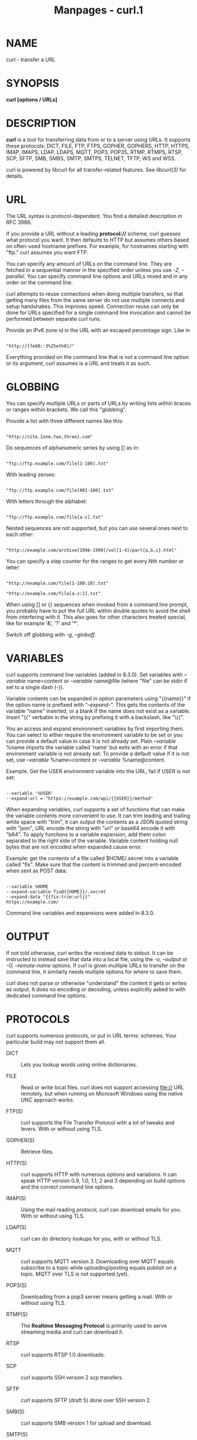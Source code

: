#+TITLE: Manpages - curl.1
* NAME
curl - transfer a URL

* SYNOPSIS
*curl [options / URLs]*

* DESCRIPTION
*curl* is a tool for transferring data from or to a server using URLs.
It supports these protocols: DICT, FILE, FTP, FTPS, GOPHER, GOPHERS,
HTTP, HTTPS, IMAP, IMAPS, LDAP, LDAPS, MQTT, POP3, POP3S, RTMP, RTMPS,
RTSP, SCP, SFTP, SMB, SMBS, SMTP, SMTPS, TELNET, TFTP, WS and WSS.

curl is powered by libcurl for all transfer-related features. See
/libcurl(3)/ for details.

* URL
The URL syntax is protocol-dependent. You find a detailed description in
RFC 3986.

If you provide a URL without a leading *protocol://* scheme, curl
guesses what protocol you want. It then defaults to HTTP but assumes
others based on often-used hostname prefixes. For example, for hostnames
starting with "ftp." curl assumes you want FTP.

You can specify any amount of URLs on the command line. They are fetched
in a sequential manner in the specified order unless you use /-Z,
--parallel/. You can specify command line options and URLs mixed and in
any order on the command line.

curl attempts to reuse connections when doing multiple transfers, so
that getting many files from the same server do not use multiple
connects and setup handshakes. This improves speed. Connection reuse can
only be done for URLs specified for a single command line invocation and
cannot be performed between separate curl runs.

Provide an IPv6 zone id in the URL with an escaped percentage sign. Like
in

#+begin_example

"http://[fe80::3%25eth0]/"
#+end_example

Everything provided on the command line that is not a command line
option or its argument, curl assumes is a URL and treats it as such.

* GLOBBING
You can specify multiple URLs or parts of URLs by writing lists within
braces or ranges within brackets. We call this "globbing".

Provide a list with three different names like this:

#+begin_example

"http://site.{one,two,three}.com"
#+end_example

Do sequences of alphanumeric series by using [] as in:

#+begin_example

"ftp://ftp.example.com/file[1-100].txt"
#+end_example

With leading zeroes:

#+begin_example

"ftp://ftp.example.com/file[001-100].txt"
#+end_example

With letters through the alphabet:

#+begin_example

"ftp://ftp.example.com/file[a-z].txt"
#+end_example

Nested sequences are not supported, but you can use several ones next to
each other:

#+begin_example

"http://example.com/archive[1996-1999]/vol[1-4]/part{a,b,c}.html"
#+end_example

You can specify a step counter for the ranges to get every Nth number or
letter:

#+begin_example

"http://example.com/file[1-100:10].txt"

"http://example.com/file[a-z:2].txt"
#+end_example

When using [] or {} sequences when invoked from a command line prompt,
you probably have to put the full URL within double quotes to avoid the
shell from interfering with it. This also goes for other characters
treated special, like for example '&', '?' and '*'.

Switch off globbing with /-g, --globoff/.

* VARIABLES
curl supports command line variables (added in 8.3.0). Set variables
with /--variable/ name=content or /--variable/ name@file (where "file"
can be stdin if set to a single dash (-)).

Variable contents can be expanded in option parameters using "{{name}}"
if the option name is prefixed with "/--expand-/". This gets the
contents of the variable "name" inserted, or a blank if the name does
not exist as a variable. Insert "{{" verbatim in the string by prefixing
it with a backslash, like "\{{".

You an access and expand environment variables by first importing them.
You can select to either require the environment variable to be set or
you can provide a default value in case it is not already set. Plain
/--variable/ %name imports the variable called 'name' but exits with an
error if that environment variable is not already set. To provide a
default value if it is not set, use /--variable/ %name=content or
/--variable/ %name@content.

Example. Get the USER environment variable into the URL, fail if USER is
not set:

#+begin_example

--variable '%USER'
--expand-url = "https://example.com/api/{{USER}}/method"
#+end_example

When expanding variables, curl supports a set of functions that can make
the variable contents more convenient to use. It can trim leading and
trailing white space with "trim", it can output the contents as a JSON
quoted string with "json", URL encode the string with "url" or base64
encode it with "b64". To apply functions to a variable expansion, add
them colon separated to the right side of the variable. Variable content
holding null bytes that are not encoded when expanded cause error.

Example: get the contents of a file called $HOME/.secret into a variable
called "fix". Make sure that the content is trimmed and percent-encoded
when sent as POST data:

#+begin_example

--variable %HOME
--expand-variable fix@{{HOME}}/.secret
--expand-data "{{fix:trim:url}}"
https://example.com/
#+end_example

Command line variables and expansions were added in 8.3.0.

* OUTPUT
If not told otherwise, curl writes the received data to stdout. It can
be instructed to instead save that data into a local file, using the
/-o, --output/ or /-O, --remote-name/ options. If curl is given multiple
URLs to transfer on the command line, it similarly needs multiple
options for where to save them.

curl does not parse or otherwise "understand" the content it gets or
writes as output. It does no encoding or decoding, unless explicitly
asked to with dedicated command line options.

* PROTOCOLS
curl supports numerous protocols, or put in URL terms: schemes. Your
particular build may not support them all.

- DICT :: Lets you lookup words using online dictionaries.

- FILE :: Read or write local files. curl does not support accessing
  file:// URL remotely, but when running on Microsoft Windows using the
  native UNC approach works.

- FTP(S) :: curl supports the File Transfer Protocol with a lot of
  tweaks and levers. With or without using TLS.

- GOPHER(S) :: Retrieve files.

- HTTP(S) :: curl supports HTTP with numerous options and variations. It
  can speak HTTP version 0.9, 1.0, 1.1, 2 and 3 depending on build
  options and the correct command line options.

- IMAP(S) :: Using the mail reading protocol, curl can download emails
  for you. With or without using TLS.

- LDAP(S) :: curl can do directory lookups for you, with or without TLS.

- MQTT :: curl supports MQTT version 3. Downloading over MQTT equals
  subscribe to a topic while uploading/posting equals publish on a
  topic. MQTT over TLS is not supported (yet).

- POP3(S) :: Downloading from a pop3 server means getting a mail. With
  or without using TLS.

- RTMP(S) :: The *Realtime Messaging Protocol* is primarily used to
  serve streaming media and curl can download it.

- RTSP :: curl supports RTSP 1.0 downloads.

- SCP :: curl supports SSH version 2 scp transfers.

- SFTP :: curl supports SFTP (draft 5) done over SSH version 2.

- SMB(S) :: curl supports SMB version 1 for upload and download.

- SMTP(S) :: Uploading contents to an SMTP server means sending an
  email. With or without TLS.

- TELNET :: Fetching a telnet URL starts an interactive session where it
  sends what it reads on stdin and outputs what the server sends it.

- TFTP :: curl can do TFTP downloads and uploads.

- WS(S) :: WebSocket done over HTTP/1. WSS implies that it works over
  HTTPS.

* PROGRESS METER
curl normally displays a progress meter during operations, indicating
the amount of transferred data, transfer speeds and estimated time left,
etc. The progress meter displays the transfer rate in bytes per second.
The suffixes (k, M, G, T, P) are 1024 based. For example 1k is 1024
bytes. 1M is 1048576 bytes.

curl displays this data to the terminal by default, so if you invoke
curl to do an operation and it is about to write data to the terminal,
it /disables/ the progress meter as otherwise it would mess up the
output mixing progress meter and response data.

If you want a progress meter for HTTP POST or PUT requests, you need to
redirect the response output to a file, using shell redirect (>), /-o,
--output/ or similar.

This does not apply to FTP upload as that operation does not spit out
any response data to the terminal.

If you prefer a progress bar instead of the regular meter, /-#,
--progress-bar/ is your friend. You can also disable the progress meter
completely with the /-s, --silent/ option.

* VERSION
This man page describes curl 8.9.1. If you use a later version, chances
are this man page does not fully document it. If you use an earlier
version, this document tries to include version information about which
specific version that introduced changes.

You can always learn which the latest curl version is by running

#+begin_example

curl https://curl.se/info
#+end_example

The online version of this man page is always showing the latest
incarnation: https://curl.se/docs/manpage.html

* OPTIONS
Options start with one or two dashes. Many of the options require an
additional value next to them. If provided text does not start with a
dash, it is presumed to be and treated as a URL.

The short "single-dash" form of the options, -d for example, may be used
with or without a space between it and its value, although a space is a
recommended separator. The long double-dash form, /-d, --data/ for
example, requires a space between it and its value.

Short version options that do not need any additional values can be used
immediately next to each other, like for example you can specify all the
options /-O/, /-L/ and /-v/ at once as /-OLv/.

In general, all boolean options are enabled with --*option* and yet
again disabled with --*no-*option. That is, you use the same option name
but prefix it with "no-". However, in this list we mostly only list and
show the --*option* version of them.

When /-:, --next/ is used, it resets the parser state and you start
again with a clean option state, except for the options that are global.
Global options retain their values and meaning even after /-:, --next/.

The following options are global: /--fail-early/, /--libcurl/,
/--parallel-immediate/, /--parallel-max/, /-Z, --parallel/, /-#,
--progress-bar/, /--rate/, /-S, --show-error/, /--stderr/,
/--styled-output/, /--trace-ascii/, /--trace-config/, /--trace-ids/,
/--trace-time/, /--trace/ and /-v, --verbose/.

- --abstract-unix-socket <path> :: (HTTP) Connect through an abstract
  Unix domain socket, instead of using the network. Note: netstat shows
  the path of an abstract socket prefixed with "@", however the <path>
  argument should not have this leading character.

If --abstract-unix-socket is provided several times, the last set value
is used.

Example:

#+begin_example
 curl --abstract-unix-socket socketpath https://example.com
#+end_example

See also /--unix-socket/.

- --alt-svc <filename> :: (HTTPS) Enable the alt-svc parser. If the
  filename points to an existing alt-svc cache file, that gets used.
  After a completed transfer, the cache is saved to the filename again
  if it has been modified.

Specify a "" filename (zero length) to avoid loading/saving and make
curl just handle the cache in memory.

If this option is used several times, curl loads contents from all the
files but the last one is used for saving.

--alt-svc can be used several times in a command line

Example:

#+begin_example
 curl --alt-svc svc.txt https://example.com
#+end_example

Added in 7.64.1. See also /--resolve/ and /--connect-to/.

- --anyauth :: (HTTP) Figure out authentication method automatically,
  and use the most secure one the remote site claims to support. This is
  done by first doing a request and checking the response-headers, thus
  possibly inducing an extra network round-trip. This option is used
  instead of setting a specific authentication method, which you can do
  with /--basic/, /--digest/, /--ntlm/, and /--negotiate/.

Using /--anyauth/ is not recommended if you do uploads from stdin, since
it may require data to be sent twice and then the client must be able to
rewind. If the need should arise when uploading from stdin, the upload
operation fails.

Used together with /-u, --user/.

Providing --anyauth multiple times has no extra effect.

Example:

#+begin_example
 curl --anyauth --user me:pwd https://example.com
#+end_example

See also /--proxy-anyauth/, /--basic/ and /--digest/.

- -a, --append :: (FTP SFTP) When used in an upload, this option makes
  curl append to the target file instead of overwriting it. If the
  remote file does not exist, it is created. Note that this flag is
  ignored by some SFTP servers (including OpenSSH).

Providing --append multiple times has no extra effect. Disable it again
with --no-append.

Example:

#+begin_example
 curl --upload-file local --append ftp://example.com/
#+end_example

See also /-r, --range/ and /-C, --continue-at/.

- --aws-sigv4 <provider1[:prvdr2[:reg[:srv]]]> :: (HTTP) Use AWS V4
  signature authentication in the transfer.

The provider argument is a string that is used by the algorithm when
creating outgoing authentication headers.

The region argument is a string that points to a geographic area of a
resources collection (region-code) when the region name is omitted from
the endpoint.

The service argument is a string that points to a function provided by a
cloud (service-code) when the service name is omitted from the endpoint.

If --aws-sigv4 is provided several times, the last set value is used.

Example:

#+begin_example
 curl --aws-sigv4 "aws:amz:us-east-2:es" --user "key:secret" https://example.com
#+end_example

Added in 7.75.0. See also /--basic/ and /-u, --user/.

- --basic :: (HTTP) Use HTTP Basic authentication with the remote host.
  This method is the default and this option is usually pointless,
  unless you use it to override a previously set option that sets a
  different authentication method (such as /--ntlm/, /--digest/, or
  /--negotiate/).

Used together with /-u, --user/.

Providing --basic multiple times has no extra effect.

Example:

#+begin_example
 curl -u name:password --basic https://example.com
#+end_example

See also /--proxy-basic/.

- --ca-native :: (TLS) Use the CA store from the native operating system
  to verify the peer. By default, curl otherwise uses a CA store
  provided in a single file or directory, but when using this option it
  interfaces the operating system's own vault.

This option works for curl on Windows when built to use OpenSSL, wolfSSL
(added in 8.3.0) or GnuTLS (added in 8.5.0). When curl on Windows is
built to use Schannel, this feature is implied and curl then only uses
the native CA store.

Providing --ca-native multiple times has no extra effect. Disable it
again with --no-ca-native.

Example:

#+begin_example
 curl --ca-native https://example.com
#+end_example

Added in 8.2.0. See also /--cacert/, /--capath/ and /-k, --insecure/.

- --cacert <file> :: (TLS) Use the specified certificate file to verify
  the peer. The file may contain multiple CA certificates. The
  certificate(s) must be in PEM format. Normally curl is built to use a
  default file for this, so this option is typically used to alter that
  default file.

curl recognizes the environment variable named 'CURL_CA_BUNDLE' if it is
set and the TLS backend is not Schannel, and uses the given path as a
path to a CA cert bundle. This option overrides that variable.

The windows version of curl automatically looks for a CA certs file
named 'curl-ca-bundle.crt', either in the same directory as curl.exe, or
in the Current Working Directory, or in any folder along your PATH.

(iOS and macOS only) If curl is built against Secure Transport, then
this option is supported for backward compatibility with other SSL
engines, but it should not be set. If the option is not set, then curl
uses the certificates in the system and user Keychain to verify the
peer, which is the preferred method of verifying the peer's certificate
chain.

(Schannel only) This option is supported for Schannel in Windows 7 or
later (added in 7.60.0). This option is supported for backward
compatibility with other SSL engines; instead it is recommended to use
Windows' store of root certificates (the default for Schannel).

If --cacert is provided several times, the last set value is used.

Example:

#+begin_example
 curl --cacert CA-file.txt https://example.com
#+end_example

See also /--capath/ and /-k, --insecure/.

- --capath <dir> :: (TLS) Use the specified certificate directory to
  verify the peer. Multiple paths can be provided by separated with
  colon (":") (e.g. "path1:path2:path3"). The certificates must be in
  PEM format, and if curl is built against OpenSSL, the directory must
  have been processed using the c_rehash utility supplied with OpenSSL.
  Using /--capath/ can allow OpenSSL-powered curl to make
  SSL-connections much more efficiently than using /--cacert/ if the
  /--cacert/ file contains many CA certificates.

If this option is set, the default capath value is ignored.

If --capath is provided several times, the last set value is used.

Example:

#+begin_example
 curl --capath /local/directory https://example.com
#+end_example

See also /--cacert/ and /-k, --insecure/.

- -E, --cert <certificate[:password]> :: (TLS) Use the specified client
  certificate file when getting a file with HTTPS, FTPS or another
  SSL-based protocol. The certificate must be in PKCS#12 format if using
  Secure Transport, or PEM format if using any other engine. If the
  optional password is not specified, it is queried for on the terminal.
  Note that this option assumes a certificate file that is the private
  key and the client certificate concatenated. See /-E, --cert/ and
  /--key/ to specify them independently.

In the <certificate> portion of the argument, you must escape the
character ":" as "\:" so that it is not recognized as the password
delimiter. Similarly, you must escape the double quote character as \"
so that it is not recognized as an escape character.

If curl is built against OpenSSL library, and the engine pkcs11 is
available, then a PKCS#11 URI (RFC 7512) can be used to specify a
certificate located in a PKCS#11 device. A string beginning with
"pkcs11:" is interpreted as a PKCS#11 URI. If a PKCS#11 URI is provided,
then the /--engine/ option is set as "pkcs11" if none was provided and
the /--cert-type/ option is set as "ENG" if none was provided.

(iOS and macOS only) If curl is built against Secure Transport, then the
certificate string can either be the name of a certificate/private key
in the system or user keychain, or the path to a PKCS#12-encoded
certificate and private key. If you want to use a file from the current
directory, please precede it with "./" prefix, in order to avoid
confusion with a nickname.

(Schannel only) Client certificates must be specified by a path
expression to a certificate store. (Loading /PFX/ is not supported; you
can import it to a store first). You can use "<store location>\<store
name>\<thumbprint>" to refer to a certificate in the system certificates
store, for example,
/"CurrentUser\MY\934a7ac6f8a5d579285a74fa61e19f23ddfe8d7a"/. Thumbprint
is usually a SHA-1 hex string which you can see in certificate details.
Following store locations are supported: /CurrentUser/, /LocalMachine/,
/CurrentService/, /Services/, /CurrentUserGroupPolicy/,
/LocalMachineGroupPolicy/ and /LocalMachineEnterprise/.

If --cert is provided several times, the last set value is used.

Example:

#+begin_example
 curl --cert certfile --key keyfile https://example.com
#+end_example

See also /--cert-type/, /--key/ and /--key-type/.

- --cert-status :: (TLS) Verify the status of the server certificate by
  using the Certificate Status Request (aka. OCSP stapling) TLS
  extension.

If this option is enabled and the server sends an invalid (e.g. expired)
response, if the response suggests that the server certificate has been
revoked, or no response at all is received, the verification fails.

This support is currently only implemented in the OpenSSL and GnuTLS
backends.

Providing --cert-status multiple times has no extra effect. Disable it
again with --no-cert-status.

Example:

#+begin_example
 curl --cert-status https://example.com
#+end_example

See also /--pinnedpubkey/.

- --cert-type <type> :: (TLS) Set type of the provided client
  certificate. PEM, DER, ENG and P12 are recognized types.

The default type depends on the TLS backend and is usually PEM, however
for Secure Transport and Schannel it is P12. If /-E, --cert/ is a
pkcs11: URI then ENG is the default type.

If --cert-type is provided several times, the last set value is used.

Example:

#+begin_example
 curl --cert-type PEM --cert file https://example.com
#+end_example

See also /-E, --cert/, /--key/ and /--key-type/.

- --ciphers <list of ciphers> :: (TLS) Specifies which ciphers to use in
  the connection. The list of ciphers must specify valid ciphers. Read
  up on SSL cipher list details on this URL:

https://curl.se/docs/ssl-ciphers.html

If --ciphers is provided several times, the last set value is used.

Example:

#+begin_example
 curl --ciphers ECDHE-ECDSA-AES256-CCM8 https://example.com
#+end_example

See also /--tlsv1.3/, /--tls13-ciphers/ and /--proxy-ciphers/.

- --compressed :: (HTTP) Request a compressed response using one of the
  algorithms curl supports, and automatically decompress the content.

Response headers are not modified when saved, so if they are
"interpreted" separately again at a later point they might appear to be
saying that the content is (still) compressed; while in fact it has
already been decompressed.

If this option is used and the server sends an unsupported encoding,
curl reports an error. This is a request, not an order; the server may
or may not deliver data compressed.

Providing --compressed multiple times has no extra effect. Disable it
again with --no-compressed.

Example:

#+begin_example
 curl --compressed https://example.com
#+end_example

See also /--compressed-ssh/.

- --compressed-ssh :: (SCP SFTP) Enables built-in SSH compression. This
  is a request, not an order; the server may or may not do it.

Providing --compressed-ssh multiple times has no extra effect. Disable
it again with --no-compressed-ssh.

Example:

#+begin_example
 curl --compressed-ssh sftp://example.com/
#+end_example

See also /--compressed/.

- -K, --config <file> :: Specify a text file to read curl arguments
  from. The command line arguments found in the text file are used as if
  they were provided on the command line.

Options and their parameters must be specified on the same line in the
file, separated by whitespace, colon, or the equals sign. Long option
names can optionally be given in the config file without the initial
double dashes and if so, the colon or equals characters can be used as
separators. If the option is specified with one or two dashes, there can
be no colon or equals character between the option and its parameter.

If the parameter contains whitespace or starts with a colon (:) or
equals sign (=), it must be specified enclosed within double quotes
("like this"). Within double quotes the following escape sequences are
available: \\, \", \t, \n, \r and \v. A backslash preceding any other
letter is ignored.

If the first non-blank column of a config line is a '#' character, that
line is treated as a comment.

Only write one option per physical line in the config file. A single
line is required to be no more than 10 megabytes (since 8.2.0).

Specify the filename to /-K, --config/ as minus "-" to make curl read
the file from stdin.

Note that to be able to specify a URL in the config file, you need to
specify it using the /--url/ option, and not by simply writing the URL
on its own line. So, it could look similar to this:

#+begin_example

url = "https://curl.se/docs/"

# --- Example file ---
# this is a comment
url = "example.com"
output = "curlhere.html"
user-agent = "superagent/1.0"

# and fetch another URL too
url = "example.com/docs/manpage.html"
-O
referer = "http://nowhereatall.example.com/"
# --- End of example file ---
#+end_example

When curl is invoked, it (unless /-q, --disable/ is used) checks for a
default config file and uses it if found, even when /-K, --config/ is
used. The default config file is checked for in the following places in
this order:

1) *"$CURL_HOME/.curlrc"*

2) *"$XDG_CONFIG_HOME/curlrc"* (Added in 7.73.0)

3) *"$HOME/.curlrc"*

4) Windows: *"%USERPROFILE%\.curlrc"*

5) Windows: *"%APPDATA%\.curlrc"*

6) Windows: *"%USERPROFILE%\Application Data\.curlrc"*

7) Non-Windows: use getpwuid to find the home directory

8) On Windows, if it finds no /.curlrc/ file in the sequence described
above, it checks for one in the same directory the curl executable is
placed.

On Windows two filenames are checked per location: /.curlrc/ and
/_curlrc/, preferring the former. Older versions on Windows checked for
/_curlrc/ only.

--config can be used several times in a command line

Example:

#+begin_example
 curl --config file.txt https://example.com
#+end_example

See also /-q, --disable/.

- --connect-timeout <seconds> :: Maximum time in seconds that you allow
  curl's connection to take. This only limits the connection phase, so
  if curl connects within the given period it continues - if not it
  exits.

This option accepts decimal values. The decimal value needs to be
provided using a dot (.) as decimal separator - not the local version
even if it might be using another separator.

The connection phase is considered complete when the DNS lookup and
requested TCP, TLS or QUIC handshakes are done.

If --connect-timeout is provided several times, the last set value is
used.

Examples:

#+begin_example
 curl --connect-timeout 20 https://example.com
 curl --connect-timeout 3.14 https://example.com
#+end_example

See also /-m, --max-time/.

- --connect-to <HOST1:PORT1:HOST2:PORT2> :: For a request intended for
  the "HOST1:PORT1" pair, connect to "HOST2:PORT2" instead. This option
  is only used to establish the network connection. It does NOT affect
  the hostname/port number that is used for TLS/SSL (e.g. SNI,
  certificate verification) or for the application protocols.

"HOST1" and "PORT1" may be empty strings, meaning any host or any port
number. "HOST2" and "PORT2" may also be empty strings, meaning use the
request's original hostname and port number.

A hostname specified to this option is compared as a string, so it needs
to match the name used in request URL. It can be either numerical such
as "127.0.0.1" or the full host name such as "example.org".

Example: redirect connects from the example.com hostname to 127.0.0.1
independently of port number:

#+begin_example

curl --connect-to example.com::127.0.0.1: https://example.com/
#+end_example

Example: redirect connects from all hostnames to 127.0.0.1 independently
of port number:

#+begin_example

curl --connect-to ::127.0.0.1: http://example.com/
#+end_example

--connect-to can be used several times in a command line

Example:

#+begin_example
 curl --connect-to example.com:443:example.net:8443 https://example.com
#+end_example

See also /--resolve/ and /-H, --header/.

- -C, --continue-at <offset> :: Resume a previous transfer from the
  given byte offset. The given offset is the exact number of bytes that
  are skipped, counting from the beginning of the source file before it
  is transferred to the destination. If used with uploads, the FTP
  server command SIZE is not used by curl.

Use "-C -" to instruct curl to automatically find out where/how to
resume the transfer. It then uses the given output/input files to figure
that out.

If --continue-at is provided several times, the last set value is used.

Examples:

#+begin_example
 curl -C - https://example.com
 curl -C 400 https://example.com
#+end_example

See also /-r, --range/.

- -b, --cookie <data|filename> :: (HTTP) Pass the data to the HTTP
  server in the Cookie header. It is supposedly the data previously
  received from the server in a "Set-Cookie:" line. The data should be
  in the format "NAME1=VALUE1; NAME2=VALUE2" or as a single filename.

When given a set of specific cookies and not a filename, it makes curl
use the cookie header with this content explicitly in all outgoing
request(s). If multiple requests are done due to authentication,
followed redirects or similar, they all get this cookie header passed
on.

If no "=" symbol is used in the argument, it is instead treated as a
filename to read previously stored cookie from. This option also
activates the cookie engine which makes curl record incoming cookies,
which may be handy if you are using this in combination with the /-L,
--location/ option or do multiple URL transfers on the same invoke.

If the filename is a single minus ("-"), curl reads the contents from
stdin. If the filename is an empty string ("") and is the only cookie
input, curl activates the cookie engine without any cookies.

The file format of the file to read cookies from should be plain HTTP
headers (Set-Cookie style) or the Netscape/Mozilla cookie file format.

The file specified with /-b, --cookie/ is only used as input. No cookies
are written to that file. To store cookies, use the /-c, --cookie-jar/
option.

If you use the Set-Cookie file format and do not specify a domain then
the cookie is not sent since the domain never matches. To address this,
set a domain in Set-Cookie line (doing that includes subdomains) or
preferably: use the Netscape format.

Users often want to both read cookies from a file and write updated
cookies back to a file, so using both /-b, --cookie/ and /-c,
--cookie-jar/ in the same command line is common.

If curl is built with PSL (*Public Suffix List*) support, it detects and
discards cookies that are specified for such suffix domains that should
not be allowed to have cookies. If curl is /not/ built with PSL support,
it has no ability to stop super cookies.

--cookie can be used several times in a command line

Examples:

#+begin_example
 curl -b "" https://example.com
 curl -b cookiefile https://example.com
 curl -b cookiefile -c cookiefile https://example.com
 curl -b name=Jane https://example.com
#+end_example

See also /-c, --cookie-jar/ and /-j, --junk-session-cookies/.

- -c, --cookie-jar <filename> :: (HTTP) Specify to which file you want
  curl to write all cookies after a completed operation. Curl writes all
  cookies from its in-memory cookie storage to the given file at the end
  of operations. Even if no cookies are known, a file is created so that
  it removes any formerly existing cookies from the file. The file uses
  the Netscape cookie file format. If you set the filename to a single
  minus, "-", the cookies are written to stdout.

The file specified with /-c, --cookie-jar/ is only used for output. No
cookies are read from the file. To read cookies, use the /-b, --cookie/
option. Both options can specify the same file.

This command line option activates the cookie engine that makes curl
record and use cookies. The /-b, --cookie/ option also activates it.

If the cookie jar cannot be created or written to, the whole curl
operation does not fail or even report an error clearly. Using /-v,
--verbose/ gets a warning displayed, but that is the only visible
feedback you get about this possibly lethal situation.

If --cookie-jar is provided several times, the last set value is used.

Examples:

#+begin_example
 curl -c store-here.txt https://example.com
 curl -c store-here.txt -b read-these https://example.com
#+end_example

See also /-b, --cookie/ and /-j, --junk-session-cookies/.

- --create-dirs :: When used in conjunction with the /-o, --output/
  option, curl creates the necessary local directory hierarchy as
  needed. This option creates the directories mentioned with the /-o,
  --output/ option combined with the path possibly set with
  /--output-dir/. If the combined output filename uses no directory, or
  if the directories it mentions already exist, no directories are
  created.

Created directories are made with mode 0750 on unix style file systems.

To create remote directories when using FTP or SFTP, try
/--ftp-create-dirs/.

Providing --create-dirs multiple times has no extra effect. Disable it
again with --no-create-dirs.

Example:

#+begin_example
 curl --create-dirs --output local/dir/file https://example.com
#+end_example

See also /--ftp-create-dirs/ and /--output-dir/.

- --create-file-mode <mode> :: (SFTP SCP FILE) When curl is used to
  create files remotely using one of the supported protocols, this
  option allows the user to set which 'mode' to set on the file at
  creation time, instead of the default 0644.

This option takes an octal number as argument.

If --create-file-mode is provided several times, the last set value is
used.

Example:

#+begin_example
 curl --create-file-mode 0777 -T localfile sftp://example.com/new
#+end_example

Added in 7.75.0. See also /--ftp-create-dirs/.

- --crlf :: (FTP SMTP) Convert line feeds to carriage return plus line
  feeds in upload. Useful for *MVS (OS/390)*.

Providing --crlf multiple times has no extra effect. Disable it again
with --no-crlf.

Example:

#+begin_example
 curl --crlf -T file ftp://example.com/
#+end_example

See also /-B, --use-ascii/.

- --crlfile <file> :: (TLS) Provide a file using PEM format with a
  Certificate Revocation List that may specify peer certificates that
  are to be considered revoked.

If --crlfile is provided several times, the last set value is used.

Example:

#+begin_example
 curl --crlfile rejects.txt https://example.com
#+end_example

See also /--cacert/ and /--capath/.

- --curves <list> :: (TLS) Set specific curves to use during SSL session
  establishment according to RFC 8422, 5.1. Multiple algorithms can be
  provided by separating them with ":" (e.g. "X25519:P-521"). The
  parameter is available identically in the OpenSSL "s_client" and
  "s_server" utilities.

/--curves/ allows a OpenSSL powered curl to make SSL-connections with
exactly the (EC) curve requested by the client, avoiding nontransparent
client/server negotiations.

If this option is set, the default curves list built into OpenSSL are
ignored.

If --curves is provided several times, the last set value is used.

Example:

#+begin_example
 curl --curves X25519 https://example.com
#+end_example

Added in 7.73.0. See also /--ciphers/.

- -d, --data <data> :: (HTTP MQTT) Sends the specified data in a POST
  request to the HTTP server, in the same way that a browser does when a
  user has filled in an HTML form and presses the submit button. This
  option makes curl pass the data to the server using the content-type
  application/x-www-form-urlencoded. Compare to /-F, --form/.

/--data-raw/ is almost the same but does not have a special
interpretation of the @ character. To post data purely binary, you
should instead use the /--data-binary/ option. To URL-encode the value
of a form field you may use /--data-urlencode/.

If any of these options is used more than once on the same command line,
the data pieces specified are merged with a separating &-symbol. Thus,
using '-d name=daniel -d skill=lousy' would generate a post chunk that
looks like 'name=daniel&skill=lousy'.

If you start the data with the letter @, the rest should be a filename
to read the data from, or - if you want curl to read the data from
stdin. Posting data from a file named 'foobar' would thus be done with
/-d, --data/ @foobar. When /-d, --data/ is told to read from a file like
that, carriage returns, newlines and null bytes are stripped out. If you
do not want the @ character to have a special interpretation use
/--data-raw/ instead.

The data for this option is passed on to the server exactly as provided
on the command line. curl does not convert, change or improve it. It is
up to the user to provide the data in the correct form.

--data can be used several times in a command line

Examples:

#+begin_example
 curl -d "name=curl" https://example.com
 curl -d "name=curl" -d "tool=cmdline" https://example.com
 curl -d @filename https://example.com
#+end_example

This option is mutually exclusive with /-F, --form/, /-I, --head/ and
/-T, --upload-file/. See also /--data-binary/, /--data-urlencode/ and
/--data-raw/.

- --data-ascii <data> :: (HTTP) This option is just an alias for /-d,
  --data/.

--data-ascii can be used several times in a command line

Example:

#+begin_example
 curl --data-ascii @file https://example.com
#+end_example

See also /--data-binary/, /--data-raw/ and /--data-urlencode/.

- --data-binary <data> :: (HTTP) Post data exactly as specified with no
  extra processing whatsoever.

If you start the data with the letter @, the rest should be a filename.
Data is posted in a similar manner as /-d, --data/ does, except that
newlines and carriage returns are preserved and conversions are never
done.

Like /-d, --data/ the default content-type sent to the server is
application/x-www-form-urlencoded. If you want the data to be treated as
arbitrary binary data by the server then set the content-type to
octet-stream: -H "Content-Type: application/octet-stream".

If this option is used several times, the ones following the first
append data as described in /-d, --data/.

--data-binary can be used several times in a command line

Example:

#+begin_example
 curl --data-binary @filename https://example.com
#+end_example

See also /--data-ascii/.

- --data-raw <data> :: (HTTP) Post data similarly to /-d, --data/ but
  without the special interpretation of the @ character.

--data-raw can be used several times in a command line

Examples:

#+begin_example
 curl --data-raw "hello" https://example.com
 curl --data-raw "@at@at@" https://example.com
#+end_example

See also /-d, --data/.

- --data-urlencode <data> :: (HTTP) Post data, similar to the other /-d,
  --data/ options with the exception that this performs URL-encoding.

To be CGI-compliant, the <data> part should begin with a /name/ followed
by a separator and a content specification. The <data> part can be
passed to curl using one of the following syntaxes:

#+begin_quote
- content :: URL-encode the content and pass that on. Just be careful so
  that the content does not contain any "=" or "@" symbols, as that
  makes the syntax match one of the other cases below!

- =content :: URL-encode the content and pass that on. The preceding "="
  symbol is not included in the data.

- name=content :: URL-encode the content part and pass that on. Note
  that the name part is expected to be URL-encoded already.

1. load data from the given file (including any newlines), URL-encode
   that data and pass it on in the POST.

- name@filename :: load data from the given file (including any
  newlines), URL-encode that data and pass it on in the POST. The name
  part gets an equal sign appended, resulting in
  /name=urlencoded-file-content/. Note that the name is expected to be
  URL-encoded already.

#+end_quote

--data-urlencode can be used several times in a command line

Examples:

#+begin_example
 curl --data-urlencode name=val https://example.com
 curl --data-urlencode =encodethis https://example.com
 curl --data-urlencode name@file https://example.com
 curl --data-urlencode @fileonly https://example.com
#+end_example

See also /-d, --data/ and /--data-raw/.

- --delegation <LEVEL> :: (GSS/kerberos) Set LEVEL what curl is allowed
  to delegate when it comes to user credentials.

  - none :: Do not allow any delegation.

  - policy :: Delegates if and only if the OK-AS-DELEGATE flag is set in
    the Kerberos service ticket, which is a matter of realm policy.

  - always :: Unconditionally allow the server to delegate.

If --delegation is provided several times, the last set value is used.

Example:

#+begin_example
 curl --delegation "none" https://example.com
#+end_example

See also /-k, --insecure/ and /--ssl/.

- --digest :: (HTTP) Enables HTTP Digest authentication. This
  authentication scheme avoids sending the password over the wire in
  clear text. Use this in combination with the normal /-u, --user/
  option to set username and password.

Providing --digest multiple times has no extra effect. Disable it again
with --no-digest.

Example:

#+begin_example
 curl -u name:password --digest https://example.com
#+end_example

This option is mutually exclusive with /--basic/, /--ntlm/ and
/--negotiate/. See also /-u, --user/, /--proxy-digest/ and /--anyauth/.

- -q, --disable :: If used as the *first* parameter on the command line,
  the /curlrc/ config file is not read or used. See the /-K, --config/
  for details on the default config file search path.

Providing --disable multiple times has no extra effect. Disable it again
with --no-disable.

Example:

#+begin_example
 curl -q https://example.com
#+end_example

See also /-K, --config/.

- --disable-eprt :: (FTP) Disable the use of the EPRT and LPRT commands
  when doing active FTP transfers. Curl normally first attempts to use
  EPRT before using PORT, but with this option, it uses PORT right away.
  EPRT is an extension to the original FTP protocol, and does not work
  on all servers, but enables more functionality in a better way than
  the traditional PORT command.

/--eprt/ can be used to explicitly enable EPRT again and /--no-eprt/ is
an alias for /--disable-eprt/.

If the server is accessed using IPv6, this option has no effect as EPRT
is necessary then.

Disabling EPRT only changes the active behavior. If you want to switch
to passive mode you need to not use /-P, --ftp-port/ or force it with
/--ftp-pasv/.

Providing --disable-eprt multiple times has no extra effect. Disable it
again with --no-disable-eprt.

Example:

#+begin_example
 curl --disable-eprt ftp://example.com/
#+end_example

See also /--disable-epsv/ and /-P, --ftp-port/.

- --disable-epsv :: (FTP) Disable the use of the EPSV command when doing
  passive FTP transfers. Curl normally first attempts to use EPSV before
  PASV, but with this option, it does not try EPSV.

/--epsv/ can be used to explicitly enable EPSV again and /--no-epsv/ is
an alias for /--disable-epsv/.

If the server is an IPv6 host, this option has no effect as EPSV is
necessary then.

Disabling EPSV only changes the passive behavior. If you want to switch
to active mode you need to use /-P, --ftp-port/.

Providing --disable-epsv multiple times has no extra effect. Disable it
again with --no-disable-epsv.

Example:

#+begin_example
 curl --disable-epsv ftp://example.com/
#+end_example

See also /--disable-eprt/ and /-P, --ftp-port/.

- --disallow-username-in-url :: Exit with error if passed a URL
  containing a username. Probably most useful when the URL is being
  provided at runtime or similar.

Providing --disallow-username-in-url multiple times has no extra effect.
Disable it again with --no-disallow-username-in-url.

Example:

#+begin_example
 curl --disallow-username-in-url https://example.com
#+end_example

Added in 7.61.0. See also /--proto/.

- --dns-interface <interface> :: (DNS) Send outgoing DNS requests
  through the given interface. This option is a counterpart to
  /--interface/ (which does not affect DNS). The supplied string must be
  an interface name (not an address).

If --dns-interface is provided several times, the last set value is
used.

Example:

#+begin_example
 curl --dns-interface eth0 https://example.com
#+end_example

/--dns-interface/ requires that libcurl is built to support c-ares. See
also /--dns-ipv4-addr/ and /--dns-ipv6-addr/.

- --dns-ipv4-addr <address> :: (DNS) Bind to a specific IP address when
  making IPv4 DNS requests, so that the DNS requests originate from this
  address. The argument should be a single IPv4 address.

If --dns-ipv4-addr is provided several times, the last set value is
used.

Example:

#+begin_example
 curl --dns-ipv4-addr 10.1.2.3 https://example.com
#+end_example

/--dns-ipv4-addr/ requires that libcurl is built to support c-ares. See
also /--dns-interface/ and /--dns-ipv6-addr/.

- --dns-ipv6-addr <address> :: (DNS) Bind to a specific IP address when
  making IPv6 DNS requests, so that the DNS requests originate from this
  address. The argument should be a single IPv6 address.

If --dns-ipv6-addr is provided several times, the last set value is
used.

Example:

#+begin_example
 curl --dns-ipv6-addr 2a04:4e42::561 https://example.com
#+end_example

/--dns-ipv6-addr/ requires that libcurl is built to support c-ares. See
also /--dns-interface/ and /--dns-ipv4-addr/.

- --dns-servers <addresses> :: (DNS) Set the list of DNS servers to be
  used instead of the system default. The list of IP addresses should be
  separated with commas. Port numbers may also optionally be given,
  appended to the IP address separated with a colon.

If --dns-servers is provided several times, the last set value is used.

Examples:

#+begin_example
 curl --dns-servers 192.168.0.1,192.168.0.2 https://example.com
 curl --dns-servers 10.0.0.1:53 https://example.com
#+end_example

/--dns-servers/ requires that libcurl is built to support c-ares. See
also /--dns-interface/ and /--dns-ipv4-addr/.

- --doh-cert-status :: Same as /--cert-status/ but used for DoH
  (DNS-over-HTTPS).

Verifies the status of the DoH servers' certificate by using the
Certificate Status Request (aka. OCSP stapling) TLS extension.

If this option is enabled and the DoH server sends an invalid (e.g.
expired) response, if the response suggests that the server certificate
has been revoked, or no response at all is received, the verification
fails.

This support is currently only implemented in the OpenSSL and GnuTLS
backends.

Providing --doh-cert-status multiple times has no extra effect. Disable
it again with --no-doh-cert-status.

Example:

#+begin_example
 curl --doh-cert-status --doh-url https://doh.example https://example.com
#+end_example

Added in 7.76.0. See also /--doh-insecure/.

- --doh-insecure :: By default, every connection curl makes to a DoH
  server is verified to be secure before the transfer takes place. This
  option tells curl to skip the verification step and proceed without
  checking.

*WARNING*: using this option makes the DoH transfer and name resolution
insecure.

This option is equivalent to /-k, --insecure/ and /--proxy-insecure/ but
used for DoH (DNS-over-HTTPS) only.

Providing --doh-insecure multiple times has no extra effect. Disable it
again with --no-doh-insecure.

Example:

#+begin_example
 curl --doh-insecure --doh-url https://doh.example https://example.com
#+end_example

Added in 7.76.0. See also /--doh-url/, /-k, --insecure/ and
/--proxy-insecure/.

- --doh-url <URL> :: Specifies which DNS-over-HTTPS (DoH) server to use
  to resolve hostnames, instead of using the default name resolver
  mechanism. The URL must be HTTPS.

Some SSL options that you set for your transfer also applies to DoH
since the name lookups take place over SSL. However, the certificate
verification settings are not inherited but are controlled separately
via /--doh-insecure/ and /--doh-cert-status/.

This option is unset if an empty string "" is used as the URL. (Added in
7.85.0)

If --doh-url is provided several times, the last set value is used.

Example:

#+begin_example
 curl --doh-url https://doh.example https://example.com
#+end_example

Added in 7.62.0. See also /--doh-insecure/.

- -D, --dump-header <filename> :: (HTTP FTP) Write the received protocol
  headers to the specified file. If no headers are received, the use of
  this option creates an empty file. Specify "-" as file name (a single
  minus) to have it written to stdout.

When used in FTP, the FTP server response lines are considered being
"headers" and thus are saved there.

Having multiple transfers in one set of operations (i.e. the URLs in one
/-:, --next/ clause), appends them to the same file, separated by a
blank line.

If --dump-header is provided several times, the last set value is used.

Examples:

#+begin_example
 curl --dump-header store.txt https://example.com
 curl --dump-header - https://example.com -o save
#+end_example

See also /-o, --output/.

- --ech <config> :: (HTTPS) Specifies how to do ECH (Encrypted Client
  Hello).

The values allowed for <config> can be:

#+begin_quote
- false :: Do not attempt ECH

- grease :: Send a GREASE ECH extension

- true :: Attempt ECH if possible, but do not fail if ECH is not
  attempted. (The connection fails if ECH is attempted but fails.)

- hard :: Attempt ECH and fail if that is not possible. ECH only works
  with TLS 1.3 and also requires using DoH or providing an ECHConfigList
  on the command line.

- ecl:<b64val> :: A base64 encoded ECHConfigList that is used for ECH.

- pn:<name> :: A name to use to over-ride the "public_name" field of an
  ECHConfigList (only available with OpenSSL TLS support)

- Errors :: Most errors cause error /CURLE_ECH_REQUIRED/ (101).

#+end_quote

If --ech is provided several times, the last set value is used.

Example:

#+begin_example
 curl --ech true https://example.com
#+end_example

Added in 8.8.0. See also /--doh-url/.

- --egd-file <file> :: (TLS) Deprecated option (added in 7.84.0). Prior
  to that it only had an effect on curl if built to use old versions of
  OpenSSL.

Specify the path name to the Entropy Gathering Daemon socket. The socket
is used to seed the random engine for SSL connections.

If --egd-file is provided several times, the last set value is used.

Example:

#+begin_example
 curl --egd-file /random/here https://example.com
#+end_example

See also /--random-file/.

- --engine <name> :: (TLS) Select the OpenSSL crypto engine to use for
  cipher operations. Use /--engine/ list to print a list of build-time
  supported engines. Note that not all (and possibly none) of the
  engines may be available at runtime.

If --engine is provided several times, the last set value is used.

Example:

#+begin_example
 curl --engine flavor https://example.com
#+end_example

See also /--ciphers/ and /--curves/.

- --etag-compare <file> :: (HTTP) Make a conditional HTTP request for
  the specific ETag read from the given file by sending a custom
  If-None-Match header using the stored ETag.

For correct results, make sure that the specified file contains only a
single line with the desired ETag. An empty file is parsed as an empty
ETag.

Use the option /--etag-save/ to first save the ETag from a response, and
then use this option to compare against the saved ETag in a subsequent
request.

If --etag-compare is provided several times, the last set value is used.

Example:

#+begin_example
 curl --etag-compare etag.txt https://example.com
#+end_example

Added in 7.68.0. See also /--etag-save/ and /-z, --time-cond/.

- --etag-save <file> :: (HTTP) Save an HTTP ETag to the specified file.
  An ETag is a caching related header, usually returned in a response.

If no ETag is sent by the server, an empty file is created.

If --etag-save is provided several times, the last set value is used.

Example:

#+begin_example
 curl --etag-save storetag.txt https://example.com
#+end_example

Added in 7.68.0. See also /--etag-compare/.

- --expect100-timeout <seconds> :: (HTTP) Maximum time in seconds that
  you allow curl to wait for a 100-continue response when curl emits an
  Expects: 100-continue header in its request. By default curl waits one
  second. This option accepts decimal values. When curl stops waiting,
  it continues as if a response was received.

The decimal value needs to provided using a dot (".") as decimal
separator - not the local version even if it might be using another
separator.

If --expect100-timeout is provided several times, the last set value is
used.

Example:

#+begin_example
 curl --expect100-timeout 2.5 -T file https://example.com
#+end_example

See also /--connect-timeout/.

- -f, --fail :: (HTTP) Fail with error code 22 and with no response body
  output at all for HTTP transfers returning HTTP response codes at 400
  or greater.

In normal cases when an HTTP server fails to deliver a document, it
returns a body of text stating so (which often also describes why and
more) and a 4xx HTTP response code. This command line option prevents
curl from outputting that data and instead returns error 22 early. By
default, curl does not consider HTTP response codes to indicate failure.

To get both the error code and also save the content, use
/--fail-with-body/ instead.

This method is not fail-safe and there are occasions where
non-successful response codes slip through, especially when
authentication is involved (response codes 401 and 407).

Providing --fail multiple times has no extra effect. Disable it again
with --no-fail.

Example:

#+begin_example
 curl --fail https://example.com
#+end_example

This option is mutually exclusive with /--fail-with-body/. See also
/--fail-with-body/ and /--fail-early/.

- --fail-early :: Fail and exit on the first detected transfer error.

When curl is used to do multiple transfers on the command line, it
attempts to operate on each given URL, one by one. By default, it
ignores errors if there are more URLs given and the last URL's success
determines the error code curl returns. Early failures are "hidden" by
subsequent successful transfers.

Using this option, curl instead returns an error on the first transfer
that fails, independent of the amount of URLs that are given on the
command line. This way, no transfer failures go undetected by scripts
and similar.

This option does not imply /-f, --fail/, which causes transfers to fail
due to the server's HTTP status code. You can combine the two options,
however note /-f, --fail/ is not global and is therefore contained by
/-:, --next/.

This option is global and does not need to be specified for each use of
--next.

Providing --fail-early multiple times has no extra effect. Disable it
again with --no-fail-early.

Example:

#+begin_example
 curl --fail-early https://example.com https://two.example
#+end_example

See also /-f, --fail/ and /--fail-with-body/.

- --fail-with-body :: (HTTP) Return an error on server errors where the
  HTTP response code is 400 or greater). In normal cases when an HTTP
  server fails to deliver a document, it returns an HTML document
  stating so (which often also describes why and more). This option
  allows curl to output and save that content but also to return
  error 22.

This is an alternative option to /-f, --fail/ which makes curl fail for
the same circumstances but without saving the content.

Providing --fail-with-body multiple times has no extra effect. Disable
it again with --no-fail-with-body.

Example:

#+begin_example
 curl --fail-with-body https://example.com
#+end_example

This option is mutually exclusive with /-f, --fail/. Added in 7.76.0.
See also /-f, --fail/ and /--fail-early/.

- --false-start :: (TLS) Use false start during the TLS handshake. False
  start is a mode where a TLS client starts sending application data
  before verifying the server's Finished message, thus saving a round
  trip when performing a full handshake.

This functionality is currently only implemented in the Secure Transport
(on iOS 7.0 or later, or OS X 10.9 or later) backend.

Providing --false-start multiple times has no extra effect. Disable it
again with --no-false-start.

Example:

#+begin_example
 curl --false-start https://example.com
#+end_example

See also /--tcp-fastopen/.

- -F, --form <name=content> :: (HTTP SMTP IMAP) For the HTTP protocol
  family, emulate a filled-in form in which a user has pressed the
  submit button. This makes curl POST data using the Content-Type
  multipart/form-data according to RFC 2388.

For SMTP and IMAP protocols, this composes a multipart mail message to
transmit.

This enables uploading of binary files etc. To force the 'content' part
to be a file, prefix the filename with an @ sign. To just get the
content part from a file, prefix the filename with the symbol <. The
difference between @ and < is then that @ makes a file get attached in
the post as a file upload, while the < makes a text field and just get
the contents for that text field from a file.

Read content from stdin instead of a file by using a single "-" as
filename. This goes for both @ and < constructs. When stdin is used, the
contents is buffered in memory first by curl to determine its size and
allow a possible resend. Defining a part's data from a named non-regular
file (such as a named pipe or similar) is not subject to buffering and
is instead read at transmission time; since the full size is unknown
before the transfer starts, such data is sent as chunks by HTTP and
rejected by IMAP.

Example: send an image to an HTTP server, where 'profile' is the name of
the form-field to which the file *portrait.jpg* is the input:

#+begin_example

curl -F profile=@portrait.jpg https://example.com/upload.cgi
#+end_example

Example: send your name and shoe size in two text fields to the server:

#+begin_example

curl -F name=John -F shoesize=11 https://example.com/
#+end_example

Example: send your essay in a text field to the server. Send it as a
plain text field, but get the contents for it from a local file:

#+begin_example

curl -F "story=<hugefile.txt" https://example.com/
#+end_example

You can also instruct curl what Content-Type to use by using "type=", in
a manner similar to:

#+begin_example

curl -F "web=@index.html;type=text/html" example.com
#+end_example

or

#+begin_example

curl -F "name=daniel;type=text/foo" example.com
#+end_example

You can also explicitly change the name field of a file upload part by
setting filename=, like this:

#+begin_example

curl -F "file=@localfile;filename=nameinpost" example.com
#+end_example

If filename/path contains ',' or ';', it must be quoted by double-quotes
like:

#+begin_example

curl -F "file=@\"local,file\";filename=\"name;in;post\"" example.com
#+end_example

or

#+begin_example

curl -F 'file=@"local,file";filename="name;in;post"' example.com
#+end_example

Note that if a filename/path is quoted by double-quotes, any
double-quote or backslash within the filename must be escaped by
backslash.

Quoting must also be applied to non-file data if it contains semicolons,
leading/trailing spaces or leading double quotes:

#+begin_example

curl -F 'colors="red; green; blue";type=text/x-myapp' example.com
#+end_example

You can add custom headers to the field by setting headers=, like

#+begin_example

curl -F "submit=OK;headers=\"X-submit-type: OK\"" example.com
#+end_example

or

#+begin_example

curl -F "submit=OK;headers=@headerfile" example.com
#+end_example

The headers= keyword may appear more that once and above notes about
quoting apply. When headers are read from a file, Empty lines and lines
starting with '#' are comments and ignored; each header can be folded by
splitting between two words and starting the continuation line with a
space; embedded carriage-returns and trailing spaces are stripped. Here
is an example of a header file contents:

#+begin_example

# This file contain two headers.
X-header-1: this is a header

# The following header is folded.
X-header-2: this is
 another header
#+end_example

To support sending multipart mail messages, the syntax is extended as
follows:

- name can be omitted: the equal sign is the first character of the
argument,

- if data starts with '(', this signals to start a new multipart: it can
be followed by a content type specification.

- a multipart can be terminated with a '=)' argument.

Example: the following command sends an SMTP mime email consisting in an
inline part in two alternative formats: plain text and HTML. It attaches
a text file:

#+begin_example

curl -F '=(;type=multipart/alternative' \
     -F '=plain text message' \
     -F '= <body>HTML message</body>;type=text/html' \
     -F '=)' -F '=@textfile.txt' ...  smtp://example.com
#+end_example

Data can be encoded for transfer using encoder=. Available encodings are
/binary/ and /8bit/ that do nothing else than adding the corresponding
Content-Transfer-Encoding header, /7bit/ that only rejects 8-bit
characters with a transfer error, /quoted-printable/ and /base64/ that
encodes data according to the corresponding schemes, limiting lines
length to 76 characters.

Example: send multipart mail with a quoted-printable text message and a
base64 attached file:

#+begin_example

curl -F '=text message;encoder=quoted-printable' \
     -F '=@localfile;encoder=base64' ... smtp://example.com
#+end_example

See further examples and details in the MANUAL.

--form can be used several times in a command line

Example:

#+begin_example
 curl --form "name=curl" --form "file=@loadthis" https://example.com
#+end_example

This option is mutually exclusive with /-d, --data/, /-I, --head/ and
/-T, --upload-file/. See also /-d, --data/, /--form-string/ and
/--form-escape/.

- --form-escape :: (HTTP imap smtp) Pass on names of multipart form
  fields and files using backslash-escaping instead of percent-encoding.

If --form-escape is provided several times, the last set value is used.

Example:

#+begin_example
 curl --form-escape -F 'field\name=curl' -F 'file=@load"this' https://example.com
#+end_example

Added in 7.81.0. See also /-F, --form/.

- --form-string <name=string> :: (HTTP SMTP IMAP) Similar to /-F,
  --form/ except that the value string for the named parameter is used
  literally. Leading @ and < characters, and the ";type=" string in the
  value have no special meaning. Use this in preference to /-F, --form/
  if there is any possibility that the string value may accidentally
  trigger the @ or < features of /-F, --form/.

--form-string can be used several times in a command line

Example:

#+begin_example
 curl --form-string "name=data" https://example.com
#+end_example

See also /-F, --form/.

- --ftp-account <data> :: (FTP) When an FTP server asks for "account
  data" after username and password has been provided, this data is sent
  off using the ACCT command.

If --ftp-account is provided several times, the last set value is used.

Example:

#+begin_example
 curl --ftp-account "mr.robot" ftp://example.com/
#+end_example

See also /-u, --user/.

- --ftp-alternative-to-user <command> :: (FTP) If authenticating with
  the USER and PASS commands fails, send this command. When connecting
  to Tumbleweed's Secure Transport server over FTPS using a client
  certificate, using "SITE AUTH" tells the server to retrieve the
  username from the certificate.

If --ftp-alternative-to-user is provided several times, the last set
value is used.

Example:

#+begin_example
 curl --ftp-alternative-to-user "U53r" ftp://example.com
#+end_example

See also /--ftp-account/ and /-u, --user/.

- --ftp-create-dirs :: (FTP SFTP) When an FTP or SFTP URL/operation uses
  a path that does not currently exist on the server, the standard
  behavior of curl is to fail. Using this option, curl instead attempts
  to create missing directories.

Providing --ftp-create-dirs multiple times has no extra effect. Disable
it again with --no-ftp-create-dirs.

Example:

#+begin_example
 curl --ftp-create-dirs -T file ftp://example.com/remote/path/file
#+end_example

See also /--create-dirs/.

- --ftp-method <method> :: (FTP) Control what method curl should use to
  reach a file on an FTP(S) server. The method argument should be one of
  the following alternatives:

  - multicwd :: Do a single CWD operation for each path part in the
    given URL. For deep hierarchies this means many commands. This is
    how RFC 1738 says it should be done. This is the default but the
    slowest behavior.

  - nocwd :: Do no CWD at all. curl does SIZE, RETR, STOR etc and gives
    the full path to the server for each of these commands. This is the
    fastest behavior.

  - singlecwd :: Do one CWD with the full target directory and then
    operate on the file "normally" (like in the multicwd case). This is
    somewhat more standards compliant than "nocwd" but without the full
    penalty of "multicwd".

If --ftp-method is provided several times, the last set value is used.

Examples:

#+begin_example
 curl --ftp-method multicwd ftp://example.com/dir1/dir2/file
 curl --ftp-method nocwd ftp://example.com/dir1/dir2/file
 curl --ftp-method singlecwd ftp://example.com/dir1/dir2/file
#+end_example

See also /-l, --list-only/.

- --ftp-pasv :: (FTP) Use passive mode for the data connection. Passive
  is the internal default behavior, but using this option can be used to
  override a previous /-P, --ftp-port/ option.

Reversing an enforced passive really is not doable but you must then
instead enforce the correct /-P, --ftp-port/ again.

Passive mode means that curl tries the EPSV command first and then PASV,
unless /--disable-epsv/ is used.

Providing --ftp-pasv multiple times has no extra effect. Disable it
again with --no-ftp-pasv.

Example:

#+begin_example
 curl --ftp-pasv ftp://example.com/
#+end_example

See also /--disable-epsv/.

- -P, --ftp-port <address> :: (FTP) Reverses the default
  initiator/listener roles when connecting with FTP. This option makes
  curl use active mode. curl then commands the server to connect back to
  the client's specified address and port, while passive mode asks the
  server to setup an IP address and port for it to connect to. <address>
  should be one of:

  - interface :: e.g. *eth0* to specify which interface's IP address you
    want to use (Unix only)

  - IP address :: e.g. *192.168.10.1* to specify the exact IP address

  - hostname :: e.g. *my.host.domain* to specify the machine

  - make curl pick the same IP address that is already used for the
    control connection. This is the recommended choice.

  Disable the use of PORT with /--ftp-pasv/. Disable the attempt to use
  the EPRT command instead of PORT by using /--disable-eprt/. EPRT is
  really PORT++.

  You can also append ":[start]-[end]" to the right of the address, to
  tell curl what TCP port range to use. That means you specify a port
  range, from a lower to a higher number. A single number works as well,
  but do note that it increases the risk of failure since the port may
  not be available.

If --ftp-port is provided several times, the last set value is used.

Examples:

#+begin_example
 curl -P - ftp:/example.com
 curl -P eth0 ftp:/example.com
 curl -P 192.168.0.2 ftp:/example.com
#+end_example

See also /--ftp-pasv/ and /--disable-eprt/.

- --ftp-pret :: (FTP) Send a PRET command before PASV (and EPSV).
  Certain FTP servers, mainly drftpd, require this non-standard command
  for directory listings as well as up and downloads in PASV mode.

Providing --ftp-pret multiple times has no extra effect. Disable it
again with --no-ftp-pret.

Example:

#+begin_example
 curl --ftp-pret ftp://example.com/
#+end_example

See also /-P, --ftp-port/ and /--ftp-pasv/.

- --ftp-skip-pasv-ip :: (FTP) Do not use the IP address the server
  suggests in its response to curl's PASV command when curl connects the
  data connection. Instead curl reuses the same IP address it already
  uses for the control connection.

This option is enabled by default (added in 7.74.0).

This option has no effect if PORT, EPRT or EPSV is used instead of PASV.

Providing --ftp-skip-pasv-ip multiple times has no extra effect. Disable
it again with --no-ftp-skip-pasv-ip.

Example:

#+begin_example
 curl --ftp-skip-pasv-ip ftp://example.com/
#+end_example

See also /--ftp-pasv/.

- --ftp-ssl-ccc :: (FTP) Use CCC (Clear Command Channel) Shuts down the
  SSL/TLS layer after authenticating. The rest of the control channel
  communication is be unencrypted. This allows NAT routers to follow the
  FTP transaction. The default mode is passive.

Providing --ftp-ssl-ccc multiple times has no extra effect. Disable it
again with --no-ftp-ssl-ccc.

Example:

#+begin_example
 curl --ftp-ssl-ccc ftps://example.com/
#+end_example

See also /--ssl/ and /--ftp-ssl-ccc-mode/.

- --ftp-ssl-ccc-mode <active/passive> :: (FTP) Sets the CCC mode. The
  passive mode does not initiate the shutdown, but instead waits for the
  server to do it, and does not reply to the shutdown from the server.
  The active mode initiates the shutdown and waits for a reply from the
  server.

Providing --ftp-ssl-ccc-mode multiple times has no extra effect. Disable
it again with --no-ftp-ssl-ccc-mode.

Example:

#+begin_example
 curl --ftp-ssl-ccc-mode active --ftp-ssl-ccc ftps://example.com/
#+end_example

See also /--ftp-ssl-ccc/.

- --ftp-ssl-control :: (FTP) Require SSL/TLS for the FTP login, clear
  for transfer. Allows secure authentication, but non-encrypted data
  transfers for efficiency. Fails the transfer if the server does not
  support SSL/TLS.

Providing --ftp-ssl-control multiple times has no extra effect. Disable
it again with --no-ftp-ssl-control.

Example:

#+begin_example
 curl --ftp-ssl-control ftp://example.com
#+end_example

See also /--ssl/.

- -G, --get :: (HTTP) When used, this option makes all data specified
  with /-d, --data/, /--data-binary/ or /--data-urlencode/ to be used in
  an HTTP GET request instead of the POST request that otherwise would
  be used. curl appends the provided data to the URL as a query string.

If used in combination with /-I, --head/, the POST data is instead
appended to the URL with a HEAD request.

Providing --get multiple times has no extra effect. Disable it again
with --no-get.

Examples:

#+begin_example
 curl --get https://example.com
 curl --get -d "tool=curl" -d "age=old" https://example.com
 curl --get -I -d "tool=curl" https://example.com
#+end_example

See also /-d, --data/ and /-X, --request/.

- -g, --globoff :: Switch off the URL globbing function. When you set
  this option, you can specify URLs that contain the letters {}[]
  without having curl itself interpret them. Note that these letters are
  not normal legal URL contents but they should be encoded according to
  the URI standard.

Providing --globoff multiple times has no extra effect. Disable it again
with --no-globoff.

Example:

#+begin_example
 curl -g "https://example.com/{[]}}}}"
#+end_example

See also /-K, --config/ and /-q, --disable/.

- --happy-eyeballs-timeout-ms <ms> :: Happy Eyeballs is an algorithm
  that attempts to connect to both IPv4 and IPv6 addresses for
  dual-stack hosts, giving IPv6 a head-start of the specified number of
  milliseconds. If the IPv6 address cannot be connected to within that
  time, then a connection attempt is made to the IPv4 address in
  parallel. The first connection to be established is the one that is
  used.

The range of suggested useful values is limited. Happy Eyeballs RFC 6555
says "It is RECOMMENDED that connection attempts be paced 150-250 ms
apart to balance human factors against network load." libcurl currently
defaults to 200 ms. Firefox and Chrome currently default to 300 ms.

If --happy-eyeballs-timeout-ms is provided several times, the last set
value is used.

Example:

#+begin_example
 curl --happy-eyeballs-timeout-ms 500 https://example.com
#+end_example

See also /-m, --max-time/ and /--connect-timeout/.

- --haproxy-clientip <ip> :: (HTTP) Sets a client IP in HAProxy PROXY
  protocol v1 header at the beginning of the connection.

For valid requests, IPv4 addresses must be indicated as a series of
exactly 4 integers in the range [0..255] inclusive written in decimal
representation separated by exactly one dot between each other. Heading
zeroes are not permitted in front of numbers in order to avoid any
possible confusion with octal numbers. IPv6 addresses must be indicated
as series of 4 hexadecimal digits (upper or lower case) delimited by
colons between each other, with the acceptance of one double colon
sequence to replace the largest acceptable range of consecutive zeroes.
The total number of decoded bits must exactly be 128.

Otherwise, any string can be accepted for the client IP and get sent.

It replaces /--haproxy-protocol/ if used, it is not necessary to specify
both flags.

If --haproxy-clientip is provided several times, the last set value is
used.

Example:

#+begin_example
 curl --haproxy-clientip $IP
#+end_example

Added in 8.2.0. See also /-x, --proxy/.

- --haproxy-protocol :: (HTTP) Send a HAProxy PROXY protocol v1 header
  at the beginning of the connection. This is used by some load
  balancers and reverse proxies to indicate the client's true IP address
  and port.

This option is primarily useful when sending test requests to a service
that expects this header.

Providing --haproxy-protocol multiple times has no extra effect. Disable
it again with --no-haproxy-protocol.

Example:

#+begin_example
 curl --haproxy-protocol https://example.com
#+end_example

Added in 7.60.0. See also /-x, --proxy/.

- -I, --head :: (HTTP FTP FILE) Fetch the headers only! HTTP-servers
  feature the command HEAD which this uses to get nothing but the header
  of a document. When used on an FTP or FILE file, curl displays the
  file size and last modification time only.

Providing --head multiple times has no extra effect. Disable it again
with --no-head.

Example:

#+begin_example
 curl -I https://example.com
#+end_example

See also /-G, --get/, /-v, --verbose/ and /--trace-ascii/.

- -H, --header <header/@file> :: (HTTP IMAP SMTP) Extra header to
  include in information sent. When used within an HTTP request, it is
  added to the regular request headers.

For an IMAP or SMTP MIME uploaded mail built with /-F, --form/ options,
it is prepended to the resulting MIME document, effectively including it
at the mail global level. It does not affect raw uploaded mails.

You may specify any number of extra headers. Note that if you should add
a custom header that has the same name as one of the internal ones curl
would use, your externally set header is used instead of the internal
one. This allows you to make even trickier stuff than curl would
normally do. You should not replace internally set headers without
knowing perfectly well what you are doing. Remove an internal header by
giving a replacement without content on the right side of the colon, as
in: -H "Host:". If you send the custom header with no-value then its
header must be terminated with a semicolon, such as -H
"X-Custom-Header;" to send "X-Custom-Header:".

curl makes sure that each header you add/replace is sent with the proper
end-of-line marker, you should thus *not* add that as a part of the
header content: do not add newlines or carriage returns, they only mess
things up for you. curl passes on the verbatim string you give it
without any filter or other safe guards. That includes white space and
control characters.

This option can take an argument in @filename style, which then adds a
header for each line in the input file. Using @- makes curl read the
header file from stdin.

Please note that most anti-spam utilities check the presence and value
of several MIME mail headers: these are "From:", "To:", "Date:" and
"Subject:" among others and should be added with this option.

You need /--proxy-header/ to send custom headers intended for an HTTP
proxy.

Passing on a "Transfer-Encoding: chunked" header when doing an HTTP
request with a request body, makes curl send the data using chunked
encoding.

*WARNING*: headers set with this option are set in all HTTP requests -
even after redirects are followed, like when told with /-L, --location/.
This can lead to the header being sent to other hosts than the original
host, so sensitive headers should be used with caution combined with
following redirects.

--header can be used several times in a command line

Examples:

#+begin_example
 curl -H "X-First-Name: Joe" https://example.com
 curl -H "User-Agent: yes-please/2000" https://example.com
 curl -H "Host:" https://example.com
 curl -H @headers.txt https://example.com
#+end_example

See also /-A, --user-agent/ and /-e, --referer/.

- -h, --help <category> :: Usage help. List all curl command line
  options within the given *category*.

If no argument is provided, curl displays the most important command
line arguments.

For category *all*, curl displays help for all options.

If *category* is specified, curl displays all available help categories.

Example:

#+begin_example
 curl --help all
#+end_example

See also /-v, --verbose/.

- --hostpubmd5 <md5> :: (SFTP SCP) Pass a string containing 32
  hexadecimal digits. The string should be the 128 bit *MD5* checksum of
  the remote host's public key, curl refuses the connection with the
  host unless the checksums match.

If --hostpubmd5 is provided several times, the last set value is used.

Example:

#+begin_example
 curl --hostpubmd5 e5c1c49020640a5ab0f2034854c321a8 sftp://example.com/
#+end_example

See also /--hostpubsha256/.

- --hostpubsha256 <sha256> :: (SFTP SCP) Pass a string containing a
  Base64-encoded SHA256 hash of the remote host's public key. Curl
  refuses the connection with the host unless the hashes match.

This feature requires libcurl to be built with libssh2 and does not work
with other SSH backends.

If --hostpubsha256 is provided several times, the last set value is
used.

Example:

#+begin_example
 curl --hostpubsha256 NDVkMTQxMGQ1ODdmMjQ3MjczYjAyOTY5MmRkMjVmNDQ= sftp://example.com/
#+end_example

Added in 7.80.0. See also /--hostpubmd5/.

- --hsts <filename> :: (HTTPS) Enable HSTS for the transfer. If the
  filename points to an existing HSTS cache file, that is used. After a
  completed transfer, the cache is saved to the filename again if it has
  been modified.

If curl is told to use HTTP:// for a transfer involving a hostname that
exists in the HSTS cache, it upgrades the transfer to use HTTPS. Each
HSTS cache entry has an individual life time after which the upgrade is
no longer performed.

Specify a "" filename (zero length) to avoid loading/saving and make
curl just handle HSTS in memory.

If this option is used several times, curl loads contents from all the
files but the last one is used for saving.

--hsts can be used several times in a command line

Example:

#+begin_example
 curl --hsts cache.txt https://example.com
#+end_example

Added in 7.74.0. See also /--proto/.

- --http0.9 :: (HTTP) Accept an HTTP version 0.9 response.

HTTP/0.9 is a response without headers and therefore you can also
connect with this to non-HTTP servers and still get a response since
curl simply transparently downgrades - if allowed.

HTTP/0.9 is disabled by default (added in 7.66.0)

Providing --http0.9 multiple times has no extra effect. Disable it again
with --no-http0.9.

Example:

#+begin_example
 curl --http0.9 https://example.com
#+end_example

Added in 7.64.0. See also /--http1.1/, /--http2/ and /--http3/.

- -0, --http1.0 :: (HTTP) Use HTTP version 1.0 instead of using its
  internally preferred HTTP version.

Providing --http1.0 multiple times has no extra effect.

Example:

#+begin_example
 curl --http1.0 https://example.com
#+end_example

This option is mutually exclusive with /--http1.1/, /--http2/,
/--http2-prior-knowledge/ and /--http3/. See also /--http0.9/ and
/--http1.1/.

- --http1.1 :: (HTTP) Use HTTP version 1.1. This is the default with
  HTTP:// URLs.

Providing --http1.1 multiple times has no extra effect.

Example:

#+begin_example
 curl --http1.1 https://example.com
#+end_example

This option is mutually exclusive with /--http1.0/, /--http2/,
/--http2-prior-knowledge/ and /--http3/. See also /--http1.0/ and
/--http0.9/.

- --http2 :: (HTTP) Use HTTP/2.

For HTTPS, this means curl negotiates HTTP/2 in the TLS handshake. curl
does this by default.

For HTTP, this means curl attempts to upgrade the request to HTTP/2
using the Upgrade: request header.

When curl uses HTTP/2 over HTTPS, it does not itself insist on TLS 1.2
or higher even though that is required by the specification. A user can
add this version requirement with /--tlsv1.2/.

Providing --http2 multiple times has no extra effect.

Example:

#+begin_example
 curl --http2 https://example.com
#+end_example

/--http2/ requires that libcurl is built to support HTTP/2. This option
is mutually exclusive with /--http1.1/, /--http1.0/,
/--http2-prior-knowledge/ and /--http3/. See also /--http1.1/, /--http3/
and /--no-alpn/.

- --http2-prior-knowledge :: (HTTP) Issue a non-TLS HTTP requests using
  HTTP/2 directly without HTTP/1.1 Upgrade. It requires prior knowledge
  that the server supports HTTP/2 straight away. HTTPS requests still do
  HTTP/2 the standard way with negotiated protocol version in the TLS
  handshake.

Providing --http2-prior-knowledge multiple times has no extra effect.
Disable it again with --no-http2-prior-knowledge.

Example:

#+begin_example
 curl --http2-prior-knowledge https://example.com
#+end_example

/--http2-prior-knowledge/ requires that libcurl is built to support
HTTP/2. This option is mutually exclusive with /--http1.1/, /--http1.0/,
/--http2/ and /--http3/. See also /--http2/ and /--http3/.

- --http3 :: (HTTP) Attempt HTTP/3 to the host in the URL, but fallback
  to earlier HTTP versions if the HTTP/3 connection establishment fails.
  HTTP/3 is only available for HTTPS and not for HTTP URLs.

This option allows a user to avoid using the Alt-Svc method of upgrading
to HTTP/3 when you know that the target speaks HTTP/3 on the given host
and port.

When asked to use HTTP/3, curl issues a separate attempt to use older
HTTP versions with a slight delay, so if the HTTP/3 transfer fails or is
slow, curl still tries to proceed with an older HTTP version.

Use /--http3-only/ for similar functionality /without/ a fallback.

Providing --http3 multiple times has no extra effect.

Example:

#+begin_example
 curl --http3 https://example.com
#+end_example

/--http3/ requires that libcurl is built to support HTTP/3. This option
is mutually exclusive with /--http1.1/, /--http1.0/, /--http2/,
/--http2-prior-knowledge/ and /--http3-only/. Added in 7.66.0. See also
/--http1.1/ and /--http2/.

- --http3-only :: (HTTP) Instructs curl to use HTTP/3 to the host in the
  URL, with no fallback to earlier HTTP versions. HTTP/3 can only be
  used for HTTPS and not for HTTP URLs. For HTTP, this option triggers
  an error.

This option allows a user to avoid using the Alt-Svc method of upgrading
to HTTP/3 when you know that the target speaks HTTP/3 on the given host
and port.

This option makes curl fail if a QUIC connection cannot be established,
it does not attempt any other HTTP versions on its own. Use /--http3/
for similar functionality /with/ a fallback.

Providing --http3-only multiple times has no extra effect.

Example:

#+begin_example
 curl --http3-only https://example.com
#+end_example

/--http3-only/ requires that libcurl is built to support HTTP/3. This
option is mutually exclusive with /--http1.1/, /--http1.0/, /--http2/,
/--http2-prior-knowledge/ and /--http3/. Added in 7.88.0. See also
/--http1.1/, /--http2/ and /--http3/.

- --ignore-content-length :: (FTP HTTP) For HTTP, Ignore the
  Content-Length header. This is particularly useful for servers running
  Apache 1.x, which reports incorrect Content-Length for files larger
  than 2 gigabytes.

For FTP, this makes curl skip the SIZE command to figure out the size
before downloading a file.

This option does not work for HTTP if libcurl was built to use hyper.

Providing --ignore-content-length multiple times has no extra effect.
Disable it again with --no-ignore-content-length.

Example:

#+begin_example
 curl --ignore-content-length https://example.com
#+end_example

See also /--ftp-skip-pasv-ip/.

- -i, --include :: (HTTP FTP) Include response headers in the output.
  HTTP response headers can include things like server name, cookies,
  date of the document, HTTP version and more... With non-HTTP
  protocols, the "headers" are other server communication.

To view the request headers, consider the /-v, --verbose/ option.

Providing --include multiple times has no extra effect. Disable it again
with --no-include.

Example:

#+begin_example
 curl -i https://example.com
#+end_example

See also /-v, --verbose/.

- -k, --insecure :: (TLS SFTP SCP) By default, every secure connection
  curl makes is verified to be secure before the transfer takes place.
  This option makes curl skip the verification step and proceed without
  checking.

When this option is not used for protocols using TLS, curl verifies the
server's TLS certificate before it continues: that the certificate
contains the right name which matches the hostname used in the URL and
that the certificate has been signed by a CA certificate present in the
cert store. See this online resource for further details:
*https://curl.se/docs/sslcerts.html*

For SFTP and SCP, this option makes curl skip the /known_hosts/
verification. /known_hosts/ is a file normally stored in the user's home
directory in the ".ssh" subdirectory, which contains hostnames and their
public keys.

*WARNING*: using this option makes the transfer insecure.

When curl uses secure protocols it trusts responses and allows for
example HSTS and Alt-Svc information to be stored and used subsequently.
Using /-k, --insecure/ can make curl trust and use such information from
malicious servers.

Providing --insecure multiple times has no extra effect. Disable it
again with --no-insecure.

Example:

#+begin_example
 curl --insecure https://example.com
#+end_example

See also /--proxy-insecure/, /--cacert/ and /--capath/.

- --interface <name> :: Perform the operation using a specified
  interface. You can enter interface name, IP address or hostname. If
  you prefer to be specific, you can use the following special syntax:

  - if!<name> :: Interface name. If the provided name does not match an
    existing interface, curl returns with error 45.

  - host!<name> :: IP address or hostname.

  - ifhost!<interface>!<host> :: Interface name and IP address or
    hostname. This syntax requires libcurl 8.9.0 or later.

  If the provided name does not match an existing interface, curl
  returns with error 45.

  curl does not support using network interface names for this option on
  Windows.

  That name resolve operation if a hostname is provided does *not* use
  DNS-over-HTTPS even if /--doh-url/ is set.

  On Linux this option can be used to specify a *VRF* (Virtual Routing
  and Forwarding) device, but the binary then needs to either have the
  *CAP_NET_RAW* capability set or to be run as root.

  If --interface is provided several times, the last set value is used.

  Examples:

#+begin_example
 curl --interface eth0 https://example.com
 curl --interface "host!10.0.0.1" https://example.com
 curl --interface "if!enp3s0" https://example.com
#+end_example

See also /--dns-interface/.

- --ip-tos <string> :: (All) Set Type of Service (TOS) for IPv4 or
  Traffic Class for IPv6.

The values allowed for <string> can be a numeric value between 1 and 255
or one of the following:

CS0, CS1, CS2, CS3, CS4, CS5, CS6, CS7, AF11, AF12, AF13, AF21, AF22,
AF23, AF31, AF32, AF33, AF41, AF42, AF43, EF, VOICE-ADMIT, ECT1, ECT0,
CE, LE, LOWCOST, LOWDELAY, THROUGHPUT, RELIABILITY, MINCOST

If --ip-tos is provided several times, the last set value is used.

Example:

#+begin_example
 curl --ip-tos CS5 https://example.com
#+end_example

Added in 8.9.0. See also /--tcp-nodelay/ and /--vlan-priority/.

- --ipfs-gateway <URL> :: (IPFS) Specify which gateway to use for IPFS
  and IPNS URLs. Not specifying this instead makes curl check if the
  IPFS_GATEWAY environment variable is set, or if a "~/.ipfs/gateway"
  file holding the gateway URL exists.

If you run a local IPFS node, this gateway is by default available under
"http://localhost:8080". A full example URL would look like:

#+begin_example

curl --ipfs-gateway http://localhost:8080 ipfs://bafybeigagd5nmnn2iys2f3doro7ydrevyr2mzarwidgadawmamiteydbzi
#+end_example

There are many public IPFS gateways. See for example:
https://ipfs.github.io/public-gateway-checker/

If you opt to go for a remote gateway you need to be aware that you
completely trust the gateway. This might be fine in local gateways that
you host yourself. With remote gateways there could potentially be
malicious actors returning you data that does not match the request you
made, inspect or even interfere with the request. You may not notice
this when using curl. A mitigation could be to go for a "trustless"
gateway. This means you locally verify that the data. Consult the docs
page on trusted vs trustless:
https://docs.ipfs.tech/reference/http/gateway/#trusted-vs-trustless

If --ipfs-gateway is provided several times, the last set value is used.

Example:

#+begin_example
 curl --ipfs-gateway https://example.com ipfs://
#+end_example

Added in 8.4.0. See also /-h, --help/ and /-M, --manual/.

- -4, --ipv4 :: Use IPv4 addresses only when resolving hostnames, and
  not for example try IPv6.

Providing --ipv4 multiple times has no extra effect.

Example:

#+begin_example
 curl --ipv4 https://example.com
#+end_example

This option is mutually exclusive with /-6, --ipv6/. See also
/--http1.1/ and /--http2/.

- -6, --ipv6 :: Use IPv6 addresses only when resolving hostnames, and
  not for example try IPv4.

Your resolver may respond to an IPv6-only resolve request by returning
IPv6 addresses that contain "mapped" IPv4 addresses for compatibility
purposes. macOS is known to do this.

Providing --ipv6 multiple times has no extra effect.

Example:

#+begin_example
 curl --ipv6 https://example.com
#+end_example

This option is mutually exclusive with /-4, --ipv4/. See also
/--http1.1/ and /--http2/.

- --json <data> :: (HTTP) Sends the specified JSON data in a POST
  request to the HTTP server. /--json/ works as a shortcut for passing
  on these three options:

#+begin_example

--data [arg]
--header "Content-Type: application/json"
--header "Accept: application/json"
#+end_example

There is *no verification* that the passed in data is actual JSON or
that the syntax is correct.

If you start the data with the letter @, the rest should be a filename
to read the data from, or a single dash (-) if you want curl to read the
data from stdin. Posting data from a file named 'foobar' would thus be
done with /--json/ @foobar and to instead read the data from stdin, use
/--json/ @-.

If this option is used more than once on the same command line, the
additional data pieces are concatenated to the previous before sending.

The headers this option sets can be overridden with /-H, --header/ as
usual.

--json can be used several times in a command line

Examples:

#+begin_example
 curl --json '{ "drink": "coffe" }' https://example.com
 curl --json '{ "drink":' --json ' "coffe" }' https://example.com
 curl --json @prepared https://example.com
 curl --json @- https://example.com < json.txt
#+end_example

This option is mutually exclusive with /-F, --form/, /-I, --head/ and
/-T, --upload-file/. Added in 7.82.0. See also /--data-binary/ and
/--data-raw/.

- -j, --junk-session-cookies :: (HTTP) When curl is told to read cookies
  from a given file, this option makes it discard all "session cookies".
  This has the same effect as if a new session is started. Typical
  browsers discard session cookies when they are closed down.

Providing --junk-session-cookies multiple times has no extra effect.
Disable it again with --no-junk-session-cookies.

Example:

#+begin_example
 curl --junk-session-cookies -b cookies.txt https://example.com
#+end_example

See also /-b, --cookie/ and /-c, --cookie-jar/.

- --keepalive-cnt <integer> :: Set the maximum number of keepalive
  probes TCP should send but get no response before dropping the
  connection. This option is usually used in conjunction with
  /--keepalive-time/.

This option is supported on Linux, *BSD/macOS, Windows >=10.0.16299,
Solaris 11.4, and recent AIX, HP-UX and more. This option has no effect
if /--no-keepalive/ is used.

If unspecified, the option defaults to 9.

If --keepalive-cnt is provided several times, the last set value is
used.

Example:

#+begin_example
 curl --keepalive-cnt 3 https://example.com
#+end_example

Added in 8.9.0. See also /--keepalive-time/ and /--no-keepalive/.

- --keepalive-time <seconds> :: Set the time a connection needs to
  remain idle before sending keepalive probes and the time between
  individual keepalive probes. It is currently effective on operating
  systems offering the "TCP_KEEPIDLE" and "TCP_KEEPINTVL" socket options
  (meaning Linux, *BSD/macOS, Windows, Solaris, and recent AIX, HP-UX
  and more). Keepalive is used by the TCP stack to detect broken
  networks on idle connections. The number of missed keepalive probes
  before declaring the connection down is OS dependent and is commonly 8
  (*BSD/macOS/AIX), 9 (Linux/AIX) or 5/10 (Windows), and this number can
  be changed by specifying the curl option "keepalive-cnt". Note that
  this option has no effect if /--no-keepalive/ is used.

If unspecified, the option defaults to 60 seconds.

If --keepalive-time is provided several times, the last set value is
used.

Example:

#+begin_example
 curl --keepalive-time 20 https://example.com
#+end_example

See also /--no-keepalive/, /--keepalive-cnt/ and /-m, --max-time/.

- --key <key> :: (TLS SSH) Private key filename. Allows you to provide
  your private key in this separate file. For SSH, if not specified,
  curl tries the following candidates in order: "~/.ssh/id_rsa",
  "~/.ssh/id_dsa", "./id_rsa", "./id_dsa".

If curl is built against OpenSSL library, and the engine pkcs11 is
available, then a PKCS#11 URI (RFC 7512) can be used to specify a
private key located in a PKCS#11 device. A string beginning with
"pkcs11:" is interpreted as a PKCS#11 URI. If a PKCS#11 URI is provided,
then the /--engine/ option is set as "pkcs11" if none was provided and
the /--key-type/ option is set as "ENG" if none was provided.

If curl is built against Secure Transport or Schannel then this option
is ignored for TLS protocols (HTTPS, etc). Those backends expect the
private key to be already present in the keychain or PKCS#12 file
containing the certificate.

If --key is provided several times, the last set value is used.

Example:

#+begin_example
 curl --cert certificate --key here https://example.com
#+end_example

See also /--key-type/ and /-E, --cert/.

- --key-type <type> :: (TLS) Private key file type. Specify which type
  your /--key/ provided private key is. DER, PEM, and ENG are supported.
  If not specified, PEM is assumed.

If --key-type is provided several times, the last set value is used.

Example:

#+begin_example
 curl --key-type DER --key here https://example.com
#+end_example

See also /--key/.

- --krb <level> :: (FTP) Enable Kerberos authentication and use. The
  level must be entered and should be one of 'clear', 'safe',
  'confidential', or 'private'. Should you use a level that is not one
  of these, 'private' is used.

If --krb is provided several times, the last set value is used.

Example:

#+begin_example
 curl --krb clear ftp://example.com/
#+end_example

/--krb/ requires that libcurl is built to support Kerberos. See also
/--delegation/ and /--ssl/.

- --libcurl <file> :: Append this option to any ordinary curl command
  line, and you get libcurl-using C source code written to the file that
  does the equivalent of what your command-line operation does!

This option is global and does not need to be specified for each use of
--next.

If --libcurl is provided several times, the last set value is used.

Example:

#+begin_example
 curl --libcurl client.c https://example.com
#+end_example

See also /-v, --verbose/.

- --limit-rate <speed> :: Specify the maximum transfer rate you want
  curl to use - for both downloads and uploads. This feature is useful
  if you have a limited pipe and you would like your transfer not to use
  your entire bandwidth. To make it slower than it otherwise would be.

The given speed is measured in bytes/second, unless a suffix is
appended. Appending 'k' or 'K' counts the number as kilobytes, 'm' or
'M' makes it megabytes, while 'g' or 'G' makes it gigabytes. The
suffixes (k, M, G, T, P) are 1024 based. For example 1k is 1024.
Examples: 200K, 3m and 1G.

The rate limiting logic works on averaging the transfer speed to no more
than the set threshold over a period of multiple seconds.

If you also use the /-Y, --speed-limit/ option, that option takes
precedence and might cripple the rate-limiting slightly, to help keeping
the speed-limit logic working.

If --limit-rate is provided several times, the last set value is used.

Examples:

#+begin_example
 curl --limit-rate 100K https://example.com
 curl --limit-rate 1000 https://example.com
 curl --limit-rate 10M https://example.com
#+end_example

See also /--rate/, /-Y, --speed-limit/ and /-y, --speed-time/.

- -l, --list-only :: (FTP POP3 SFTP FILE) When listing an FTP directory,
  force a name-only view. Maybe particularly useful if the user wants to
  machine-parse the contents of an FTP directory since the normal
  directory view does not use a standard look or format. When used like
  this, the option causes an NLST command to be sent to the server
  instead of LIST.

Note: Some FTP servers list only files in their response to NLST; they
do not include sub-directories and symbolic links.

When listing an SFTP directory, this switch forces a name-only view, one
per line. This is especially useful if the user wants to machine-parse
the contents of an SFTP directory since the normal directory view
provides more information than just filenames.

When retrieving a specific email from POP3, this switch forces a LIST
command to be performed instead of RETR. This is particularly useful if
the user wants to see if a specific message-id exists on the server and
what size it is.

For FILE, this option has no effect yet as directories are always listed
in this mode.

Note: When combined with /-X, --request/, this option can be used to
send a UIDL command instead, so the user may use the email's unique
identifier rather than its message-id to make the request.

Providing --list-only multiple times has no extra effect. Disable it
again with --no-list-only.

Example:

#+begin_example
 curl --list-only ftp://example.com/dir/
#+end_example

See also /-Q, --quote/ and /-X, --request/.

- --local-port <range> :: Set a preferred single number or range
  (FROM-TO) of local port numbers to use for the connection(s). Note
  that port numbers by nature are a scarce resource so setting this
  range to something too narrow might cause unnecessary connection setup
  failures.

If --local-port is provided several times, the last set value is used.

Example:

#+begin_example
 curl --local-port 1000-3000 https://example.com
#+end_example

See also /-g, --globoff/.

- -L, --location :: (HTTP) If the server reports that the requested page
  has moved to a different location (indicated with a Location: header
  and a 3XX response code), this option makes curl redo the request on
  the new place. If used together with /-i, --include/ or /-I, --head/,
  headers from all requested pages are shown.

When authentication is used, curl only sends its credentials to the
initial host. If a redirect takes curl to a different host, it does not
get the user+password pass on. See also /--location-trusted/ on how to
change this.

Limit the amount of redirects to follow by using the /--max-redirs/
option.

When curl follows a redirect and if the request is a POST, it sends the
following request with a GET if the HTTP response was 301, 302, or 303.
If the response code was any other 3xx code, curl resends the following
request using the same unmodified method.

You can tell curl to not change POST requests to GET after a 30x
response by using the dedicated options for that: /--post301/,
/--post302/ and /--post303/.

The method set with /-X, --request/ overrides the method curl would
otherwise select to use.

Providing --location multiple times has no extra effect. Disable it
again with --no-location.

Example:

#+begin_example
 curl -L https://example.com
#+end_example

See also /--resolve/ and /--alt-svc/.

- --location-trusted :: (HTTP) Like /-L, --location/, but allows sending
  the name + password to all hosts that the site may redirect to. This
  may or may not introduce a security breach if the site redirects you
  to a site to which you send your authentication info (which is
  clear-text in the case of HTTP Basic authentication).

Providing --location-trusted multiple times has no extra effect. Disable
it again with --no-location-trusted.

Example:

#+begin_example
 curl --location-trusted -u user:password https://example.com
#+end_example

See also /-u, --user/.

- --login-options <options> :: (IMAP LDAP POP3 SMTP) Specify the login
  options to use during server authentication.

You can use login options to specify protocol specific options that may
be used during authentication. At present only IMAP, POP3 and SMTP
support login options. For more information about login options please
see RFC 2384, RFC 5092 and the IETF draft
https://datatracker.ietf.org/doc/html/draft-earhart-url-smtp-00

Since 8.2.0, IMAP supports the login option "AUTH=+LOGIN". With this
option, curl uses the plain (not SASL) "LOGIN IMAP" command even if the
server advertises SASL authentication. Care should be taken in using
this option, as it sends your password over the network in plain text.
This does not work if the IMAP server disables the plain "LOGIN" (e.g.
to prevent password snooping).

If --login-options is provided several times, the last set value is
used.

Example:

#+begin_example
 curl --login-options 'AUTH=*' imap://example.com
#+end_example

See also /-u, --user/.

- --mail-auth <address> :: (SMTP) Specify a single address. This is used
  to specify the authentication address (identity) of a submitted
  message that is being relayed to another server.

If --mail-auth is provided several times, the last set value is used.

Example:

#+begin_example
 curl --mail-auth user@example.com -T mail smtp://example.com/
#+end_example

See also /--mail-rcpt/ and /--mail-from/.

- --mail-from <address> :: (SMTP) Specify a single address that the
  given mail should get sent from.

If --mail-from is provided several times, the last set value is used.

Example:

#+begin_example
 curl --mail-from user@example.com -T mail smtp://example.com/
#+end_example

See also /--mail-rcpt/ and /--mail-auth/.

- --mail-rcpt <address> :: (SMTP) Specify a single email address,
  username or mailing list name. Repeat this option several times to
  send to multiple recipients.

When performing an address verification (*VRFY* command), the recipient
should be specified as the username or username and domain (as per
Section 3.5 of RFC 5321).

When performing a mailing list expand (EXPN command), the recipient
should be specified using the mailing list name, such as "Friends" or
"London-Office".

--mail-rcpt can be used several times in a command line

Example:

#+begin_example
 curl --mail-rcpt user@example.net smtp://example.com
#+end_example

See also /--mail-rcpt-allowfails/.

- --mail-rcpt-allowfails :: (SMTP) When sending data to multiple
  recipients, by default curl aborts SMTP conversation if at least one
  of the recipients causes RCPT TO command to return an error.

The default behavior can be changed by passing /--mail-rcpt-allowfails/
command-line option which makes curl ignore errors and proceed with the
remaining valid recipients.

If all recipients trigger RCPT TO failures and this flag is specified,
curl still aborts the SMTP conversation and returns the error received
from to the last RCPT TO command.

Providing --mail-rcpt-allowfails multiple times has no extra effect.
Disable it again with --no-mail-rcpt-allowfails.

Example:

#+begin_example
 curl --mail-rcpt-allowfails --mail-rcpt dest@example.com smtp://example.com
#+end_example

Added in 7.69.0. See also /--mail-rcpt/.

- -M, --manual :: Manual. Display the huge help text.

Example:

#+begin_example
 curl --manual
#+end_example

See also /-v, --verbose/, /--libcurl/ and /--trace/.

- --max-filesize <bytes> :: (FTP HTTP MQTT) Specify the maximum size (in
  bytes) of a file to download. If the file requested is larger than
  this value, the transfer does not start and curl returns with exit
  code 63.

A size modifier may be used. For example, Appending 'k' or 'K' counts
the number as kilobytes, 'm' or 'M' makes it megabytes, while 'g' or 'G'
makes it gigabytes. Examples: 200K, 3m and 1G.

*NOTE*: before curl 8.4.0, when the file size is not known prior to
download, for such files this option has no effect even if the file
transfer ends up being larger than this given limit.

Starting with curl 8.4.0, this option aborts the transfer if it reaches
the threshold during transfer.

If --max-filesize is provided several times, the last set value is used.

Example:

#+begin_example
 curl --max-filesize 100K https://example.com
#+end_example

See also /--limit-rate/.

- --max-redirs <num> :: (HTTP) Set maximum number of redirections to
  follow. When /-L, --location/ is used, to prevent curl from following
  too many redirects, by default, the limit is set to 50 redirects. Set
  this option to -1 to make it unlimited.

If --max-redirs is provided several times, the last set value is used.

Example:

#+begin_example
 curl --max-redirs 3 --location https://example.com
#+end_example

See also /-L, --location/.

- -m, --max-time <seconds> :: Set maximum time in seconds that you allow
  each transfer to take. Prevents your batch jobs from hanging for hours
  due to slow networks or links going down. This option accepts decimal
  values.

If you enable retrying the transfer (/--retry/) then the maximum time
counter is reset each time the transfer is retried. You can use
/--retry-max-time/ to limit the retry time.

The decimal value needs to provided using a dot (.) as decimal
separator - not the local version even if it might be using another
separator.

If --max-time is provided several times, the last set value is used.

Examples:

#+begin_example
 curl --max-time 10 https://example.com
 curl --max-time 2.92 https://example.com
#+end_example

See also /--connect-timeout/ and /--retry-max-time/.

- --metalink :: This option was previously used to specify a Metalink
  resource. Metalink support is disabled in curl for security reasons
  (added in 7.78.0).

If --metalink is provided several times, the last set value is used.

Example:

#+begin_example
 curl --metalink file https://example.com
#+end_example

See also /-Z, --parallel/.

- --mptcp :: Enables the use of Multipath TCP (MPTCP) for connections.
  MPTCP is an extension to the standard TCP that allows multiple TCP
  streams over different network paths between the same source and
  destination. This can enhance bandwidth and improve reliability by
  using multiple paths simultaneously.

MPTCP is beneficial in networks where multiple paths exist between
clients and servers, such as mobile networks where a device may switch
between WiFi and cellular data or in wired networks with multiple
Internet Service Providers.

This option is currently only supported on Linux starting from kernel
5.6. Only TCP connections are modified, hence this option does not
effect HTTP/3 (QUIC) or UDP connections.

The server curl connects to must also support MPTCP. If not, the
connection seamlessly falls back to TCP.

Providing --mptcp multiple times has no extra effect. Disable it again
with --no-mptcp.

Example:

#+begin_example
 curl --mptcp https://example.com
#+end_example

Added in 8.9.0. See also /--tcp-fastopen/.

- --negotiate :: (HTTP) Enable Negotiate (SPNEGO) authentication.

This option requires a library built with GSS-API or SSPI support. Use
/-V, --version/ to see if your curl supports GSS-API/SSPI or SPNEGO.

When using this option, you must also provide a fake /-u, --user/ option
to activate the authentication code properly. Sending a '-u :' is enough
as the username and password from the /-u, --user/ option are not
actually used.

Providing --negotiate multiple times has no extra effect.

Example:

#+begin_example
 curl --negotiate -u : https://example.com
#+end_example

See also /--basic/, /--ntlm/, /--anyauth/ and /--proxy-negotiate/.

- -n, --netrc :: Make curl scan the /.netrc/ file in the user's home
  directory for login name and password. This is typically used for FTP
  on Unix. If used with HTTP, curl enables user authentication. See
  /netrc(5)/ and /ftp(1)/ for details on the file format. Curl does not
  complain if that file does not have the right permissions (it should
  be neither world- nor group-readable). The environment variable "HOME"
  is used to find the home directory.

On Windows two filenames in the home directory are checked: /.netrc/ and
/_netrc/, preferring the former. Older versions on Windows checked for
/_netrc/ only.

A quick and simple example of how to setup a /.netrc/ to allow curl to
FTP to the machine host.domain.com with username 'myself' and password
'secret' could look similar to:

#+begin_example

machine host.domain.com
login myself
password secret
#+end_example

Providing --netrc multiple times has no extra effect. Disable it again
with --no-netrc.

Example:

#+begin_example
 curl --netrc https://example.com
#+end_example

This option is mutually exclusive with /--netrc-file/ and
/--netrc-optional/. See also /--netrc-file/, /-K, --config/ and /-u,
--user/.

- --netrc-file <filename> :: Set the netrc file to use. Similar to /-n,
  --netrc/, except that you also provide the path (absolute or
  relative).

It abides by /--netrc-optional/ if specified.

If --netrc-file is provided several times, the last set value is used.

Example:

#+begin_example
 curl --netrc-file netrc https://example.com
#+end_example

This option is mutually exclusive with /-n, --netrc/. See also /-n,
--netrc/, /-u, --user/ and /-K, --config/.

- --netrc-optional :: Similar to /-n, --netrc/, but this option makes
  the .netrc usage *optional* and not mandatory as the /-n, --netrc/
  option does.

Providing --netrc-optional multiple times has no extra effect. Disable
it again with --no-netrc-optional.

Example:

#+begin_example
 curl --netrc-optional https://example.com
#+end_example

This option is mutually exclusive with /-n, --netrc/. See also
/--netrc-file/.

- -:, --next :: Use a separate operation for the following URL and
  associated options. This allows you to send several URL requests, each
  with their own specific options, for example, such as different
  usernames or custom requests for each.

/-:, --next/ resets all local options and only global ones have their
values survive over to the operation following the /-:, --next/
instruction. Global options include /-v, --verbose/, /--trace/,
/--trace-ascii/ and /--fail-early/.

For example, you can do both a GET and a POST in a single command line:

#+begin_example

curl www1.example.com --next -d postthis www2.example.com
#+end_example

--next can be used several times in a command line

Examples:

#+begin_example
 curl https://example.com --next -d postthis www2.example.com
 curl -I https://example.com --next https://example.net/
#+end_example

See also /-Z, --parallel/ and /-K, --config/.

- --no-alpn :: (HTTPS) Disable the ALPN TLS extension. ALPN is enabled
  by default if libcurl was built with an SSL library that supports
  ALPN. ALPN is used by a libcurl that supports HTTP/2 to negotiate
  HTTP/2 support with the server during https sessions.

Note that this is the negated option name documented. You can use
/--alpn/ to enable ALPN.

Providing --no-alpn multiple times has no extra effect. Disable it again
with --alpn.

Example:

#+begin_example
 curl --no-alpn https://example.com
#+end_example

/--no-alpn/ requires that libcurl is built to support TLS. See also
/--no-npn/ and /--http2/.

- -N, --no-buffer :: Disables the buffering of the output stream. In
  normal work situations, curl uses a standard buffered output stream
  that has the effect that it outputs the data in chunks, not
  necessarily exactly when the data arrives. Using this option disables
  that buffering.

Note that this is the negated option name documented. You can use
/--buffer/ to enable buffering again.

Providing --no-buffer multiple times has no extra effect. Disable it
again with --buffer.

Example:

#+begin_example
 curl --no-buffer https://example.com
#+end_example

See also /-#, --progress-bar/.

- --no-clobber :: When used in conjunction with the /-o, --output/, /-J,
  --remote-header-name/, /-O, --remote-name/, or /--remote-name-all/
  options, curl avoids overwriting files that already exist. Instead, a
  dot and a number gets appended to the name of the file that would be
  created, up to filename.100 after which it does not create any file.

Note that this is the negated option name documented. You can thus use
/--clobber/ to enforce the clobbering, even if /-J,
--remote-header-name/ is specified.

Providing --no-clobber multiple times has no extra effect. Disable it
again with --clobber.

Example:

#+begin_example
 curl --no-clobber --output local/dir/file https://example.com
#+end_example

Added in 7.83.0. See also /-o, --output/ and /-O, --remote-name/.

- --no-keepalive :: Disables the use of keepalive messages on the TCP
  connection. curl otherwise enables them by default.

Note that this is the negated option name documented. You can thus use
/--keepalive/ to enforce keepalive.

Providing --no-keepalive multiple times has no extra effect. Disable it
again with --keepalive.

Example:

#+begin_example
 curl --no-keepalive https://example.com
#+end_example

See also /--keepalive-time/ and /--keepalive-cnt/.

- --no-npn :: (HTTPS) curl never uses NPN, this option has no effect
  (added in 7.86.0).

Disable the NPN TLS extension. NPN is enabled by default if libcurl was
built with an SSL library that supports NPN. NPN is used by a libcurl
that supports HTTP/2 to negotiate HTTP/2 support with the server during
https sessions.

Providing --no-npn multiple times has no extra effect. Disable it again
with --npn.

Example:

#+begin_example
 curl --no-npn https://example.com
#+end_example

/--no-npn/ requires that libcurl is built to support TLS. See also
/--no-alpn/ and /--http2/.

- --no-progress-meter :: Option to switch off the progress meter output
  without muting or otherwise affecting warning and informational
  messages like /-s, --silent/ does.

Note that this is the negated option name documented. You can thus use
/--progress-meter/ to enable the progress meter again.

Providing --no-progress-meter multiple times has no extra effect.
Disable it again with --progress-meter.

Example:

#+begin_example
 curl --no-progress-meter -o store https://example.com
#+end_example

Added in 7.67.0. See also /-v, --verbose/ and /-s, --silent/.

- --no-sessionid :: (TLS) Disable curl's use of SSL session-ID caching.
  By default all transfers are done using the cache. Note that while
  nothing should ever get hurt by attempting to reuse SSL session-IDs,
  there seem to be broken SSL implementations in the wild that may
  require you to disable this in order for you to succeed.

Note that this is the negated option name documented. You can thus use
/--sessionid/ to enforce session-ID caching.

Providing --no-sessionid multiple times has no extra effect. Disable it
again with --sessionid.

Example:

#+begin_example
 curl --no-sessionid https://example.com
#+end_example

See also /-k, --insecure/.

- --noproxy <no-proxy-list> :: Comma-separated list of hosts for which
  not to use a proxy, if one is specified. The only wildcard is a single
  "*" character, which matches all hosts, and effectively disables the
  proxy. Each name in this list is matched as either a domain which
  contains the hostname, or the hostname itself. For example,
  "local.com" would match "local.com", "local.com:80", and
  "www.local.com", but not "www.notlocal.com".

This option overrides the environment variables that disable the proxy
("no_proxy" and "NO_PROXY"). If there is an environment variable
disabling a proxy, you can set the no proxy list to "" to override it.

IP addresses specified to this option can be provided using CIDR
notation (added in 7.86.0): an appended slash and number specifies the
number of network bits out of the address to use in the comparison. For
example "192.168.0.0/16" would match all addresses starting with
"192.168".

If --noproxy is provided several times, the last set value is used.

Example:

#+begin_example
 curl --noproxy "www.example" https://example.com
#+end_example

See also /-x, --proxy/.

- --ntlm :: (HTTP) Use NTLM authentication. The NTLM authentication
  method was designed by Microsoft and is used by IIS web servers. It is
  a proprietary protocol, reverse-engineered by clever people and
  implemented in curl based on their efforts. This kind of behavior
  should not be endorsed, you should encourage everyone who uses NTLM to
  switch to a public and documented authentication method instead, such
  as Digest.

If you want to enable NTLM for your proxy authentication, then use
/--proxy-ntlm/.

Providing --ntlm multiple times has no extra effect.

Example:

#+begin_example
 curl --ntlm -u user:password https://example.com
#+end_example

/--ntlm/ requires that libcurl is built to support TLS. This option is
mutually exclusive with /--basic/, /--negotiate/, /--digest/ and
/--anyauth/. See also /--proxy-ntlm/.

- --ntlm-wb :: (HTTP) Deprecated option (added in 8.8.0).

Enabled NTLM much in the style /--ntlm/ does, but handed over the
authentication to a separate executable that was executed when needed.

Providing --ntlm-wb multiple times has no extra effect.

Example:

#+begin_example
 curl --ntlm-wb -u user:password https://example.com
#+end_example

See also /--ntlm/ and /--proxy-ntlm/.

- --oauth2-bearer <token> :: (IMAP LDAP POP3 SMTP HTTP) Specify the
  Bearer Token for OAUTH 2.0 server authentication. The Bearer Token is
  used in conjunction with the username which can be specified as part
  of the /--url/ or /-u, --user/ options.

The Bearer Token and username are formatted according to RFC 6750.

If --oauth2-bearer is provided several times, the last set value is
used.

Example:

#+begin_example
 curl --oauth2-bearer "mF_9.B5f-4.1JqM" https://example.com
#+end_example

See also /--basic/, /--ntlm/ and /--digest/.

- -o, --output <file> :: Write output to the given file instead of
  stdout. If you are using globbing to fetch multiple documents, you
  should quote the URL and you can use "#" followed by a number in the
  filename. That variable is then replaced with the current string for
  the URL being fetched. Like in:

#+begin_example

curl "http://{one,two}.example.com" -o "file_#1.txt"
#+end_example

or use several variables like:

#+begin_example

curl "http://{site,host}.host[1-5].example" -o "#1_#2"
#+end_example

You may use this option as many times as the number of URLs you have.
For example, if you specify two URLs on the same command line, you can
use it like this:

#+begin_example

curl -o aa example.com -o bb example.net
#+end_example

and the order of the -o options and the URLs does not matter, just that
the first -o is for the first URL and so on, so the above command line
can also be written as

#+begin_example

curl example.com example.net -o aa -o bb
#+end_example

See also the /--create-dirs/ option to create the local directories
dynamically. Specifying the output as '-' (a single dash) passes the
output to stdout.

To suppress response bodies, you can redirect output to /dev/null:

#+begin_example

curl example.com -o /dev/null
#+end_example

Or for Windows:

#+begin_example

curl example.com -o nul
#+end_example

Specify the filename as single minus to force the output to stdout, to
override curl's internal binary output in terminal prevention:

#+begin_example

curl https://example.com/jpeg -o -
#+end_example

--output is associated with a single URL. Use it once per URL when you
use several URLs in a command line.

Examples:

#+begin_example
 curl -o file https://example.com
 curl "http://{one,two}.example.com" -o "file_#1.txt"
 curl "http://{site,host}.host[1-5].example" -o "#1_#2"
 curl -o file https://example.com -o file2 https://example.net
#+end_example

See also /-O, --remote-name/, /--remote-name-all/ and /-J,
--remote-header-name/.

- --output-dir <dir> :: Specify the directory in which files should be
  stored, when /-O, --remote-name/ or /-o, --output/ are used.

The given output directory is used for all URLs and output options on
the command line, up until the first /-:, --next/.

If the specified target directory does not exist, the operation fails
unless /--create-dirs/ is also used.

If --output-dir is provided several times, the last set value is used.

Example:

#+begin_example
 curl --output-dir "tmp" -O https://example.com
#+end_example

Added in 7.73.0. See also /-O, --remote-name/ and /-J,
--remote-header-name/.

- -Z, --parallel :: Makes curl perform all transfers in parallel as
  compared to the regular serial manner. Parallel transfer means that
  curl runs up to N concurrent transfers simultaneously and if there are
  more than N transfers to handle, it starts new ones when earlier
  transfers finish.

With parallel transfers, the progress meter output is different than
when doing serial transfers, as it then displays the transfer status for
multiple transfers in a single line.

The maximum amount of concurrent transfers is set with /--parallel-max/
and it defaults to 50.

This option is global and does not need to be specified for each use of
--next.

Providing --parallel multiple times has no extra effect. Disable it
again with --no-parallel.

Example:

#+begin_example
 curl --parallel https://example.com -o file1 https://example.com -o file2
#+end_example

Added in 7.66.0. See also /-:, --next/, /-v, --verbose/,
/--parallel-max/ and /--parallel-immediate/.

- --parallel-immediate :: When doing parallel transfers, this option
  instructs curl to prefer opening up more connections in parallel at
  once rather than waiting to see if new transfers can be added as
  multiplexed streams on another connection.

By default, without this option set, curl prefers to wait a little and
multiplex new transfers over existing connections. It keeps the number
of connections low at the expense of risking a slightly slower transfer
startup.

This option is global and does not need to be specified for each use of
--next.

Providing --parallel-immediate multiple times has no extra effect.
Disable it again with --no-parallel-immediate.

Example:

#+begin_example
 curl --parallel-immediate -Z https://example.com -o file1 https://example.com -o file2
#+end_example

Added in 7.68.0. See also /-Z, --parallel/ and /--parallel-max/.

- --parallel-max <num> :: When asked to do parallel transfers, using
  /-Z, --parallel/, this option controls the maximum amount of transfers
  to do simultaneously.

The default is 50. 300 is the largest supported value.

This option is global and does not need to be specified for each use of
--next.

If --parallel-max is provided several times, the last set value is used.

Example:

#+begin_example
 curl --parallel-max 100 -Z https://example.com ftp://example.com/
#+end_example

Added in 7.66.0. See also /-Z, --parallel/.

- --pass <phrase> :: (SSH TLS) Passphrase for the private key.

If --pass is provided several times, the last set value is used.

Example:

#+begin_example
 curl --pass secret --key file https://example.com
#+end_example

See also /--key/ and /-u, --user/.

- --path-as-is :: Do not handle sequences of /../ or /./ in the given
  URL path. Normally curl squashes or merges them according to standards
  but with this option set you tell it not to do that.

Providing --path-as-is multiple times has no extra effect. Disable it
again with --no-path-as-is.

Example:

#+begin_example
 curl --path-as-is https://example.com/../../etc/passwd
#+end_example

See also /--request-target/.

- --pinnedpubkey <hashes> :: (TLS) Use the specified public key file (or
  hashes) to verify the peer. This can be a path to a file which
  contains a single public key in PEM or DER format, or any number of
  base64 encoded sha256 hashes preceded by 'sha256//' and separated by
  ';'.

When negotiating a TLS or SSL connection, the server sends a certificate
indicating its identity. A public key is extracted from this certificate
and if it does not exactly match the public key provided to this option,
curl aborts the connection before sending or receiving any data.

This option is independent of option /-k, --insecure/. If you use both
options together then the peer is still verified by public key.

PEM/DER support:

OpenSSL and GnuTLS, wolfSSL, mbedTLS , Secure Transport macOS 10.7+/iOS
10+, Schannel

sha256 support:

OpenSSL, GnuTLS and wolfSSL, mbedTLS, Secure Transport macOS 10.7+/iOS
10+, Schannel

Other SSL backends not supported.

If --pinnedpubkey is provided several times, the last set value is used.

Examples:

#+begin_example
 curl --pinnedpubkey keyfile https://example.com
 curl --pinnedpubkey 'sha256//ce118b51897f4452dc' https://example.com
#+end_example

See also /--hostpubsha256/.

- --post301 :: (HTTP) Respect RFC 7231/6.4.2 and do not convert POST
  requests into GET requests when following a 301 redirect. The non-RFC
  behavior is ubiquitous in web browsers, so curl does the conversion by
  default to maintain consistency. However, a server may require a POST
  to remain a POST after such a redirection. This option is meaningful
  only when using /-L, --location/.

Providing --post301 multiple times has no extra effect. Disable it again
with --no-post301.

Example:

#+begin_example
 curl --post301 --location -d "data" https://example.com
#+end_example

See also /--post302/, /--post303/ and /-L, --location/.

- --post302 :: (HTTP) Respect RFC 7231/6.4.3 and do not convert POST
  requests into GET requests when following a 302 redirect. The non-RFC
  behavior is ubiquitous in web browsers, so curl does the conversion by
  default to maintain consistency. However, a server may require a POST
  to remain a POST after such a redirection. This option is meaningful
  only when using /-L, --location/.

Providing --post302 multiple times has no extra effect. Disable it again
with --no-post302.

Example:

#+begin_example
 curl --post302 --location -d "data" https://example.com
#+end_example

See also /--post301/, /--post303/ and /-L, --location/.

- --post303 :: (HTTP) Violate RFC 7231/6.4.4 and do not convert POST
  requests into GET requests when following 303 redirect. A server may
  require a POST to remain a POST after a 303 redirection. This option
  is meaningful only when using /-L, --location/.

Providing --post303 multiple times has no extra effect. Disable it again
with --no-post303.

Example:

#+begin_example
 curl --post303 --location -d "data" https://example.com
#+end_example

See also /--post302/, /--post301/ and /-L, --location/.

- --preproxy [protocol://]host[:port] :: Use the specified SOCKS proxy
  before connecting to an HTTP or HTTPS /-x, --proxy/. In such a case
  curl first connects to the SOCKS proxy and then connects (through
  SOCKS) to the HTTP or HTTPS proxy. Hence pre proxy.

The pre proxy string should be specified with a protocol:// prefix to
specify alternative proxy protocols. Use socks4://, socks4a://,
socks5:// or socks5h:// to request the specific SOCKS version to be
used. No protocol specified makes curl default to SOCKS4.

If the port number is not specified in the proxy string, it is assumed
to be 1080.

User and password that might be provided in the proxy string are URL
decoded by curl. This allows you to pass in special characters such as @
by using %40 or pass in a colon with %3a.

If --preproxy is provided several times, the last set value is used.

Example:

#+begin_example
 curl --preproxy socks5://proxy.example -x http://http.example https://example.com
#+end_example

See also /-x, --proxy/ and /--socks5/.

- -#, --progress-bar :: Make curl display transfer progress as a simple
  progress bar instead of the standard, more informational, meter.

This progress bar draws a single line of '#' characters across the
screen and shows a percentage if the transfer size is known. For
transfers without a known size, there is a space ship (-=o=-) that moves
back and forth but only while data is being transferred, with a set of
flying hash sign symbols on top.

This option is global and does not need to be specified for each use of
--next.

Providing --progress-bar multiple times has no extra effect. Disable it
again with --no-progress-bar.

Example:

#+begin_example
 curl -# -O https://example.com
#+end_example

See also /--styled-output/.

- --proto <protocols> :: Limit what protocols to allow for transfers.
  Protocols are evaluated left to right, are comma separated, and are
  each a protocol name or 'all', optionally prefixed by zero or more
  modifiers. Available modifiers are:

  - Permit this protocol in addition to protocols already permitted
    (this is the default if no modifier is used).

  - Deny this protocol, removing it from the list of protocols already
    permitted.

  - = :: Permit only this protocol (ignoring the list already
    permitted), though subject to later modification by subsequent
    entries in the comma separated list.

  For example: /--proto/ -ftps uses the default protocols, but disables
  ftps

  /--proto/ -all,https,+http only enables http and https

  /--proto/ =http,https also only enables http and https

  Unknown and disabled protocols produce a warning. This allows scripts
  to safely rely on being able to disable potentially dangerous
  protocols, without relying upon support for that protocol being built
  into curl to avoid an error.

  This option can be used multiple times, in which case the effect is
  the same as concatenating the protocols into one instance of the
  option.

  If --proto is provided several times, the last set value is used.

  Example:

#+begin_example
 curl --proto =http,https,sftp https://example.com
#+end_example

See also /--proto-redir/ and /--proto-default/.

- --proto-default <protocol> :: Use /protocol/ for any provided URL
  missing a scheme.

An unknown or unsupported protocol causes error
/CURLE_UNSUPPORTED_PROTOCOL/.

This option does not change the default proxy protocol (http).

Without this option set, curl guesses protocol based on the hostname,
see /--url/ for details.

If --proto-default is provided several times, the last set value is
used.

Example:

#+begin_example
 curl --proto-default https ftp.example.com
#+end_example

See also /--proto/ and /--proto-redir/.

- --proto-redir <protocols> :: Limit what protocols to allow on
  redirects. Protocols denied by /--proto/ are not overridden by this
  option. See /--proto/ for how protocols are represented.

Example, allow only HTTP and HTTPS on redirect:

#+begin_example

curl --proto-redir -all,http,https http://example.com
#+end_example

By default curl only allows HTTP, HTTPS, FTP and FTPS on redirects
(added in 7.65.2). Specifying /all/ or /+all/ enables all protocols on
redirects, which is not good for security.

If --proto-redir is provided several times, the last set value is used.

Example:

#+begin_example
 curl --proto-redir =http,https https://example.com
#+end_example

See also /--proto/.

- -x, --proxy [protocol://]host[:port] :: Use the specified proxy.

The proxy string can be specified with a protocol:// prefix. No protocol
specified or http:// it is treated as an HTTP proxy. Use socks4://,
socks4a://, socks5:// or socks5h:// to request a specific SOCKS version
to be used.

Unix domain sockets are supported for socks proxy. Set localhost for the
host part. e.g. socks5h://localhost/path/to/socket.sock

HTTPS proxy support works set with the https:// protocol prefix for
OpenSSL and GnuTLS. It also works for BearSSL, mbedTLS, rustls,
Schannel, Secure Transport and wolfSSL (added in 7.87.0).

Unrecognized and unsupported proxy protocols cause an error. Ancient
curl versions ignored unknown schemes and used http:// instead.

If the port number is not specified in the proxy string, it is assumed
to be 1080.

This option overrides existing environment variables that set the proxy
to use. If there is an environment variable setting a proxy, you can set
proxy to "" to override it.

All operations that are performed over an HTTP proxy are transparently
converted to HTTP. It means that certain protocol specific operations
might not be available. This is not the case if you can tunnel through
the proxy, as one with the /-p, --proxytunnel/ option.

User and password that might be provided in the proxy string are URL
decoded by curl. This allows you to pass in special characters such as @
by using %40 or pass in a colon with %3a.

The proxy host can be specified the same way as the proxy environment
variables, including the protocol prefix (http://) and the embedded user
+ password.

When a proxy is used, the active FTP mode as set with /-P, --ftp-port/,
cannot be used.

If --proxy is provided several times, the last set value is used.

Example:

#+begin_example
 curl --proxy http://proxy.example https://example.com
#+end_example

See also /--socks5/ and /--proxy-basic/.

- --proxy-anyauth :: Automatically pick a suitable authentication method
  when communicating with the given HTTP proxy. This might cause an
  extra request/response round-trip.

Providing --proxy-anyauth multiple times has no extra effect.

Example:

#+begin_example
 curl --proxy-anyauth --proxy-user user:passwd -x proxy https://example.com
#+end_example

See also /-x, --proxy/, /--proxy-basic/ and /--proxy-digest/.

- --proxy-basic :: Use HTTP Basic authentication when communicating with
  the given proxy. Use /--basic/ for enabling HTTP Basic with a remote
  host. Basic is the default authentication method curl uses with
  proxies.

Providing --proxy-basic multiple times has no extra effect.

Example:

#+begin_example
 curl --proxy-basic --proxy-user user:passwd -x proxy https://example.com
#+end_example

See also /-x, --proxy/, /--proxy-anyauth/ and /--proxy-digest/.

- --proxy-ca-native :: (TLS) Use the CA store from the native operating
  system to verify the HTTPS proxy. By default, curl uses a CA store
  provided in a single file or directory, but when using this option it
  interfaces the operating system's own vault.

This option works for curl on Windows when built to use OpenSSL, wolfSSL
(added in 8.3.0) or GnuTLS (added in 8.5.0). When curl on Windows is
built to use Schannel, this feature is implied and curl then only uses
the native CA store.

Providing --proxy-ca-native multiple times has no extra effect. Disable
it again with --no-proxy-ca-native.

Example:

#+begin_example
 curl --proxy-ca-native https://example.com
#+end_example

Added in 8.2.0. See also /--cacert/, /--capath/ and /-k, --insecure/.

- --proxy-cacert <file> :: Use the specified certificate file to verify
  the HTTPS proxy. The file may contain multiple CA certificates. The
  certificate(s) must be in PEM format.

This allows you to use a different trust for the proxy compared to the
remote server connected to via the proxy.

Equivalent to /--cacert/ but used in HTTPS proxy context.

If --proxy-cacert is provided several times, the last set value is used.

Example:

#+begin_example
 curl --proxy-cacert CA-file.txt -x https://proxy https://example.com
#+end_example

See also /--proxy-capath/, /--cacert/, /--capath/ and /-x, --proxy/.

- --proxy-capath <dir> :: Same as /--capath/ but used in HTTPS proxy
  context.

Use the specified certificate directory to verify the proxy. Multiple
paths can be provided by separated with colon (":") (e.g.
"path1:path2:path3"). The certificates must be in PEM format, and if
curl is built against OpenSSL, the directory must have been processed
using the c_rehash utility supplied with OpenSSL. Using /--proxy-capath/
can allow OpenSSL-powered curl to make SSL-connections much more
efficiently than using /--proxy-cacert/ if the /--proxy-cacert/ file
contains many CA certificates.

If this option is set, the default capath value is ignored.

If --proxy-capath is provided several times, the last set value is used.

Example:

#+begin_example
 curl --proxy-capath /local/directory -x https://proxy https://example.com
#+end_example

See also /--proxy-cacert/, /-x, --proxy/ and /--capath/.

- --proxy-cert <cert[:passwd]> :: Use the specified client certificate
  file when communicating with an HTTPS proxy. The certificate must be
  in PKCS#12 format if using Secure Transport, or PEM format if using
  any other engine. If the optional password is not specified, it is
  queried for on the terminal. Use /--proxy-key/ to provide the private
  key.

This option is the equivalent to /-E, --cert/ but used in HTTPS proxy
context.

If --proxy-cert is provided several times, the last set value is used.

Example:

#+begin_example
 curl --proxy-cert file -x https://proxy https://example.com
#+end_example

See also /-x, --proxy/, /--proxy-key/ and /--proxy-cert-type/.

- --proxy-cert-type <type> :: Set type of the provided client
  certificate when using HTTPS proxy. PEM, DER, ENG and P12 are
  recognized types.

The default type depends on the TLS backend and is usually PEM, however
for Secure Transport and Schannel it is P12. If /--proxy-cert/ is a
pkcs11: URI then ENG is the default type.

Equivalent to /--cert-type/ but used in HTTPS proxy context.

If --proxy-cert-type is provided several times, the last set value is
used.

Example:

#+begin_example
 curl --proxy-cert-type PEM --proxy-cert file -x https://proxy https://example.com
#+end_example

See also /--proxy-cert/ and /--proxy-key/.

- --proxy-ciphers <list> :: Same as /--ciphers/ but used in HTTPS proxy
  context.

Specifies which ciphers to use in the connection to the HTTPS proxy. The
list of ciphers must specify valid ciphers. Read up on SSL cipher list
details on this URL:

https://curl.se/docs/ssl-ciphers.html

If --proxy-ciphers is provided several times, the last set value is
used.

Example:

#+begin_example
 curl --proxy-ciphers ECDHE-ECDSA-AES256-CCM8 -x https://proxy https://example.com
#+end_example

See also /--ciphers/, /--curves/ and /-x, --proxy/.

- --proxy-crlfile <file> :: Provide filename for a PEM formatted file
  with a Certificate Revocation List that specifies peer certificates
  that are considered revoked when communicating with an HTTPS proxy.

Equivalent to /--crlfile/ but only used in HTTPS proxy context.

If --proxy-crlfile is provided several times, the last set value is
used.

Example:

#+begin_example
 curl --proxy-crlfile rejects.txt -x https://proxy https://example.com
#+end_example

See also /--crlfile/ and /-x, --proxy/.

- --proxy-digest :: Use HTTP Digest authentication when communicating
  with the given proxy. Use /--digest/ for enabling HTTP Digest with a
  remote host.

Providing --proxy-digest multiple times has no extra effect.

Example:

#+begin_example
 curl --proxy-digest --proxy-user user:passwd -x proxy https://example.com
#+end_example

See also /-x, --proxy/, /--proxy-anyauth/ and /--proxy-basic/.

- --proxy-header <header/@file> :: (HTTP) Extra header to include in the
  request when sending HTTP to a proxy. You may specify any number of
  extra headers. This is the equivalent option to /-H, --header/ but is
  for proxy communication only like in CONNECT requests when you want a
  separate header sent to the proxy to what is sent to the actual remote
  host.

curl makes sure that each header you add/replace is sent with the proper
end-of-line marker, you should thus *not* add that as a part of the
header content: do not add newlines or carriage returns, they only mess
things up for you.

Headers specified with this option are not included in requests that
curl knows are not be sent to a proxy.

This option can take an argument in @filename style, which then adds a
header for each line in the input file. Using @- makes curl read the
headers from stdin.

This option can be used multiple times to add/replace/remove multiple
headers.

--proxy-header can be used several times in a command line

Examples:

#+begin_example
 curl --proxy-header "X-First-Name: Joe" -x http://proxy https://example.com
 curl --proxy-header "User-Agent: surprise" -x http://proxy https://example.com
 curl --proxy-header "Host:" -x http://proxy https://example.com
#+end_example

See also /-x, --proxy/.

- --proxy-http2 :: (HTTP) Negotiate HTTP/2 with an HTTPS proxy. The
  proxy might still only offer HTTP/1 and then curl sticks to using that
  version.

This has no effect for any other kinds of proxies.

Providing --proxy-http2 multiple times has no extra effect. Disable it
again with --no-proxy-http2.

Example:

#+begin_example
 curl --proxy-http2 -x proxy https://example.com
#+end_example

/--proxy-http2/ requires that libcurl is built to support HTTP/2. Added
in 8.1.0. See also /-x, --proxy/.

- --proxy-insecure :: Same as /-k, --insecure/ but used in HTTPS proxy
  context.

Every secure connection curl makes is verified to be secure before the
transfer takes place. This option makes curl skip the verification step
with a proxy and proceed without checking.

When this option is not used for a proxy using HTTPS, curl verifies the
proxy's TLS certificate before it continues: that the certificate
contains the right name which matches the hostname and that the
certificate has been signed by a CA certificate present in the cert
store. See this online resource for further details:
*https://curl.se/docs/sslcerts.html*

*WARNING*: using this option makes the transfer to the proxy insecure.

Providing --proxy-insecure multiple times has no extra effect. Disable
it again with --no-proxy-insecure.

Example:

#+begin_example
 curl --proxy-insecure -x https://proxy https://example.com
#+end_example

See also /-x, --proxy/ and /-k, --insecure/.

- --proxy-key <key> :: Specify the filename for your private key when
  using client certificates with your HTTPS proxy. This option is the
  equivalent to /--key/ but used in HTTPS proxy context.

If --proxy-key is provided several times, the last set value is used.

Example:

#+begin_example
 curl --proxy-key here -x https://proxy https://example.com
#+end_example

See also /--proxy-key-type/ and /-x, --proxy/.

- --proxy-key-type <type> :: Specify the private key file type your
  /--proxy-key/ provided private key uses. DER, PEM, and ENG are
  supported. If not specified, PEM is assumed.

Equivalent to /--key-type/ but used in HTTPS proxy context.

If --proxy-key-type is provided several times, the last set value is
used.

Example:

#+begin_example
 curl --proxy-key-type DER --proxy-key here -x https://proxy https://example.com
#+end_example

See also /--proxy-key/ and /-x, --proxy/.

- --proxy-negotiate :: Use HTTP Negotiate (SPNEGO) authentication when
  communicating with the given proxy. Use /--negotiate/ for enabling
  HTTP Negotiate (SPNEGO) with a remote host.

Providing --proxy-negotiate multiple times has no extra effect.

Example:

#+begin_example
 curl --proxy-negotiate --proxy-user user:passwd -x proxy https://example.com
#+end_example

See also /--proxy-anyauth/, /--proxy-basic/ and /--proxy-service-name/.

- --proxy-ntlm :: Use HTTP NTLM authentication when communicating with
  the given proxy. Use /--ntlm/ for enabling NTLM with a remote host.

Providing --proxy-ntlm multiple times has no extra effect.

Example:

#+begin_example
 curl --proxy-ntlm --proxy-user user:passwd -x http://proxy https://example.com
#+end_example

See also /--proxy-negotiate/, /--proxy-anyauth/ and /-U, --proxy-user/.

- --proxy-pass <phrase> :: Passphrase for the private key for HTTPS
  proxy client certificate.

Equivalent to /--pass/ but used in HTTPS proxy context.

If --proxy-pass is provided several times, the last set value is used.

Example:

#+begin_example
 curl --proxy-pass secret --proxy-key here -x https://proxy https://example.com
#+end_example

See also /-x, --proxy/ and /--proxy-key/.

- --proxy-pinnedpubkey <hashes> :: (TLS) Use the specified public key
  file (or hashes) to verify the proxy. This can be a path to a file
  which contains a single public key in PEM or DER format, or any number
  of base64 encoded sha256 hashes preceded by 'sha256//' and separated
  by ';'.

When negotiating a TLS or SSL connection, the server sends a certificate
indicating its identity. A public key is extracted from this certificate
and if it does not exactly match the public key provided to this option,
curl aborts the connection before sending or receiving any data.

If --proxy-pinnedpubkey is provided several times, the last set value is
used.

Examples:

#+begin_example
 curl --proxy-pinnedpubkey keyfile https://example.com
 curl --proxy-pinnedpubkey 'sha256//ce118b51897f4452dc' https://example.com
#+end_example

See also /--pinnedpubkey/ and /-x, --proxy/.

- --proxy-service-name <name> :: Set the service name for SPNEGO when
  doing proxy authentication.

If --proxy-service-name is provided several times, the last set value is
used.

Example:

#+begin_example
 curl --proxy-service-name "shrubbery" -x proxy https://example.com
#+end_example

See also /--service-name/, /-x, --proxy/ and /--proxy-negotiate/.

- --proxy-ssl-allow-beast :: Do not work around a security flaw in the
  TLS1.0 protocol known as BEAST when communicating to an HTTPS proxy.
  If this option is not used, the TLS layer may use workarounds known to
  cause interoperability problems with some older server
  implementations.

This option only changes how curl does TLS 1.0 with an HTTPS proxy and
has no effect on later TLS versions.

*WARNING*: this option loosens the TLS security, and by using this flag
you ask for exactly that.

Equivalent to /--ssl-allow-beast/ but used in HTTPS proxy context.

Providing --proxy-ssl-allow-beast multiple times has no extra effect.
Disable it again with --no-proxy-ssl-allow-beast.

Example:

#+begin_example
 curl --proxy-ssl-allow-beast -x https://proxy https://example.com
#+end_example

See also /--ssl-allow-beast/ and /-x, --proxy/.

- --proxy-ssl-auto-client-cert :: Same as /--ssl-auto-client-cert/ but
  used in HTTPS proxy context.

This is only supported by Schannel.

Providing --proxy-ssl-auto-client-cert multiple times has no extra
effect. Disable it again with --no-proxy-ssl-auto-client-cert.

Example:

#+begin_example
 curl --proxy-ssl-auto-client-cert -x https://proxy https://example.com
#+end_example

Added in 7.77.0. See also /--ssl-auto-client-cert/ and /-x, --proxy/.

- --proxy-tls13-ciphers <ciphersuite list> :: (TLS) Specify which cipher
  suites to use in the connection to your HTTPS proxy when it negotiates
  TLS 1.3. The list of ciphers suites must specify valid ciphers. Read
  up on TLS 1.3 cipher suite details on this URL:

https://curl.se/docs/ssl-ciphers.html

This option is currently used only when curl is built to use OpenSSL
1.1.1 or later. If you are using a different SSL backend you can try
setting TLS 1.3 cipher suites by using the /--proxy-ciphers/ option.

If --proxy-tls13-ciphers is provided several times, the last set value
is used.

Example:

#+begin_example
 curl --proxy-tls13-ciphers TLS_AES_128_GCM_SHA256 -x proxy https://example.com
#+end_example

Added in 7.61.0. See also /--tls13-ciphers/, /--curves/ and
/--proxy-ciphers/.

- --proxy-tlsauthtype <type> :: Set TLS authentication type with HTTPS
  proxy. The only supported option is "SRP", for TLS-SRP (RFC 5054).
  This option works only if the underlying libcurl is built with TLS-SRP
  support.

Equivalent to /--tlsauthtype/ but used in HTTPS proxy context.

If --proxy-tlsauthtype is provided several times, the last set value is
used.

Example:

#+begin_example
 curl --proxy-tlsauthtype SRP -x https://proxy https://example.com
#+end_example

See also /-x, --proxy/, /--proxy-tlsuser/ and /--proxy-tlspassword/.

- --proxy-tlspassword <string> :: Set password to use with the TLS
  authentication method specified with /--proxy-tlsauthtype/ when using
  HTTPS proxy. Requires that /--proxy-tlsuser/ is set.

This option does not work with TLS 1.3.

Equivalent to /--tlspassword/ but used in HTTPS proxy context.

If --proxy-tlspassword is provided several times, the last set value is
used.

Example:

#+begin_example
 curl --proxy-tlspassword passwd -x https://proxy https://example.com
#+end_example

See also /-x, --proxy/ and /--proxy-tlsuser/.

- --proxy-tlsuser <name> :: Set username for use for HTTPS proxy with
  the TLS authentication method specified with /--proxy-tlsauthtype/.
  Requires that /--proxy-tlspassword/ also is set.

This option does not work with TLS 1.3.

If --proxy-tlsuser is provided several times, the last set value is
used.

Example:

#+begin_example
 curl --proxy-tlsuser smith -x https://proxy https://example.com
#+end_example

See also /-x, --proxy/ and /--proxy-tlspassword/.

- --proxy-tlsv1 :: Use at least TLS version 1.x when negotiating with an
  HTTPS proxy. That means TLS version 1.0 or higher

Equivalent to /-1, --tlsv1/ but for an HTTPS proxy context.

Providing --proxy-tlsv1 multiple times has no extra effect.

Example:

#+begin_example
 curl --proxy-tlsv1 -x https://proxy https://example.com
#+end_example

See also /-x, --proxy/.

- -U, --proxy-user <user:password> :: Specify the username and password
  to use for proxy authentication.

If you use a Windows SSPI-enabled curl binary and do either Negotiate or
NTLM authentication then you can tell curl to select the username and
password from your environment by specifying a single colon with this
option: "-U :".

On systems where it works, curl hides the given option argument from
process listings. This is not enough to protect credentials from
possibly getting seen by other users on the same system as they still
are visible for a moment before cleared. Such sensitive data should be
retrieved from a file instead or similar and never used in clear text in
a command line.

If --proxy-user is provided several times, the last set value is used.

Example:

#+begin_example
 curl --proxy-user smith:secret -x proxy https://example.com
#+end_example

See also /--proxy-pass/.

- --proxy1.0 <host[:port]> :: Use the specified HTTP 1.0 proxy. If the
  port number is not specified, it is assumed at port 1080.

The only difference between this and the HTTP proxy option /-x,
--proxy/, is that attempts to use CONNECT through the proxy specifies an
HTTP 1.0 protocol instead of the default HTTP 1.1.

Providing --proxy1.0 multiple times has no extra effect.

Example:

#+begin_example
 curl --proxy1.0 http://proxy https://example.com
#+end_example

See also /-x, --proxy/, /--socks5/ and /--preproxy/.

- -p, --proxytunnel :: When an HTTP proxy is used /-x, --proxy/, this
  option makes curl tunnel the traffic through the proxy. The tunnel
  approach is made with the HTTP proxy CONNECT request and requires that
  the proxy allows direct connect to the remote port number curl wants
  to tunnel through to.

To suppress proxy CONNECT response headers when curl is set to output
headers use /--suppress-connect-headers/.

Providing --proxytunnel multiple times has no extra effect. Disable it
again with --no-proxytunnel.

Example:

#+begin_example
 curl --proxytunnel -x http://proxy https://example.com
#+end_example

See also /-x, --proxy/.

- --pubkey <key> :: (SFTP SCP) Public key filename. Allows you to
  provide your public key in this separate file.

curl attempts to automatically extract the public key from the private
key file, so passing this option is generally not required. Note that
this public key extraction requires libcurl to be linked against a copy
of libssh2 1.2.8 or higher that is itself linked against OpenSSL.

If --pubkey is provided several times, the last set value is used.

Example:

#+begin_example
 curl --pubkey file.pub sftp://example.com/
#+end_example

See also /--pass/.

- -Q, --quote <command> :: (FTP SFTP) Send an arbitrary command to the
  remote FTP or SFTP server. Quote commands are sent BEFORE the transfer
  takes place (just after the initial *PWD* command in an FTP transfer,
  to be exact). To make commands take place after a successful transfer,
  prefix them with a dash '-'.

(FTP only) To make commands be sent after curl has changed the working
directory, just before the file transfer command(s), prefix the command
with a '+'. This is not performed when a directory listing is performed.

You may specify any number of commands.

By default curl stops at first failure. To make curl continue even if
the command fails, prefix the command with an asterisk (*). Otherwise,
if the server returns failure for one of the commands, the entire
operation is aborted.

You must send syntactically correct FTP commands as RFC 959 defines to
FTP servers, or one of the commands listed below to SFTP servers.

SFTP is a binary protocol. Unlike for FTP, curl interprets SFTP quote
commands itself before sending them to the server. Filenames may be
quoted shell-style to embed spaces or special characters. Following is
the list of all supported SFTP quote commands:

#+begin_quote
- atime date file :: The atime command sets the last access time of the
  file named by the file operand. The date expression can be all sorts
  of date strings, see the /curl_getdate(3)/ man page for date
  expression details. (Added in 7.73.0)

- chgrp group file :: The chgrp command sets the group ID of the file
  named by the file operand to the group ID specified by the group
  operand. The group operand is a decimal integer group ID.

- chmod mode file :: The chmod command modifies the file mode bits of
  the specified file. The mode operand is an octal integer mode number.

- chown user file :: The chown command sets the owner of the file named
  by the file operand to the user ID specified by the user operand. The
  user operand is a decimal integer user ID.

- ln source_file target_file :: The ln and symlink commands create a
  symbolic link at the target_file location pointing to the source_file
  location.

- mkdir directory_name :: The mkdir command creates the directory named
  by the directory_name operand.

- mtime date file :: The mtime command sets the last modification time
  of the file named by the file operand. The date expression can be all
  sorts of date strings, see the /curl_getdate(3)/ man page for date
  expression details. (Added in 7.73.0)

- pwd :: The pwd command returns the absolute path name of the current
  working directory.

- rename source target :: The rename command renames the file or
  directory named by the source operand to the destination path named by
  the target operand.

- rm file :: The rm command removes the file specified by the file
  operand.

- rmdir directory :: The rmdir command removes the directory entry
  specified by the directory operand, provided it is empty.

- symlink source_file target_file :: See ln.

#+end_quote

--quote can be used several times in a command line

Example:

#+begin_example
 curl --quote "DELE file" ftp://example.com/foo
#+end_example

See also /-X, --request/.

- --random-file <file> :: Deprecated option. This option is ignored
  (added in 7.84.0). Prior to that it only had an effect on curl if
  built to use old versions of OpenSSL.

Specify the path name to file containing random data. The data may be
used to seed the random engine for SSL connections.

If --random-file is provided several times, the last set value is used.

Example:

#+begin_example
 curl --random-file rubbish https://example.com
#+end_example

See also /--egd-file/.

- -r, --range <range> :: (HTTP FTP SFTP FILE) Retrieve a byte range
  (i.e. a partial document) from an HTTP/1.1, FTP or SFTP server or a
  local FILE. Ranges can be specified in a number of ways.

  - 0-499 :: specifies the first 500 bytes

  - 500-999 :: specifies the second 500 bytes

  - -500 :: specifies the last 500 bytes

  - 9500- :: specifies the bytes from offset 9500 and forward

  - 0-0,-1 :: specifies the first and last byte only(*)(HTTP)

  - 100-199,500-599 :: specifies two separate 100-byte ranges(*) (HTTP)

  (*) = NOTE that these make the server reply with a multipart response,
  which is returned as-is by curl! Parsing or otherwise transforming
  this response is the responsibility of the caller.

  Only digit characters (0-9) are valid in the 'start' and 'stop' fields
  of the 'start-stop' range syntax. If a non-digit character is given in
  the range, the server's response is unspecified, depending on the
  server's configuration.

  Many HTTP/1.1 servers do not have this feature enabled, so that when
  you attempt to get a range, curl instead gets the whole document.

  FTP and SFTP range downloads only support the simple 'start-stop'
  syntax (optionally with one of the numbers omitted). FTP use depends
  on the extended FTP command SIZE.

  If --range is provided several times, the last set value is used.

  Example:

#+begin_example
 curl --range 22-44 https://example.com
#+end_example

See also /-C, --continue-at/ and /-a, --append/.

- --rate <max request rate> :: Specify the maximum transfer frequency
  you allow curl to use - in number of transfer starts per time unit
  (sometimes called request rate). Without this option, curl starts the
  next transfer as fast as possible.

If given several URLs and a transfer completes faster than the allowed
rate, curl waits until the next transfer is started to maintain the
requested rate. This option has no effect when /-Z, --parallel/ is used.

The request rate is provided as "N/U" where N is an integer number and U
is a time unit. Supported units are 's' (second), 'm' (minute), 'h'
(hour) and 'd' /(day, as in a 24 hour unit). The default time unit, if
no "/U" is provided, is number of transfers per hour.

If curl is told to allow 10 requests per minute, it does not start the
next request until 6 seconds have elapsed since the previous transfer
was started.

This function uses millisecond resolution. If the allowed frequency is
set more than 1000 per second, it instead runs unrestricted.

When retrying transfers, enabled with /--retry/, the separate retry
delay logic is used and not this setting.

This option is global and does not need to be specified for each use of
--next.

If --rate is provided several times, the last set value is used.

Examples:

#+begin_example
 curl --rate 2/s https://example.com ...
 curl --rate 3/h https://example.com ...
 curl --rate 14/m https://example.com ...
#+end_example

Added in 7.84.0. See also /--limit-rate/ and /--retry-delay/.

- --raw :: (HTTP) When used, it disables all internal HTTP decoding of
  content or transfer encodings and instead makes them passed on
  unaltered, raw.

Providing --raw multiple times has no extra effect. Disable it again
with --no-raw.

Example:

#+begin_example
 curl --raw https://example.com
#+end_example

See also /--tr-encoding/.

- -e, --referer <URL> :: (HTTP) Set the referrer URL in the HTTP
  request. This can also be set with the /-H, --header/ flag of course.
  When used with /-L, --location/ you can append ";auto"" to the /-e,
  --referer/ URL to make curl automatically set the previous URL when it
  follows a Location: header. The ";auto" string can be used alone, even
  if you do not set an initial /-e, --referer/.

If --referer is provided several times, the last set value is used.

Examples:

#+begin_example
 curl --referer "https://fake.example" https://example.com
 curl --referer "https://fake.example;auto" -L https://example.com
 curl --referer ";auto" -L https://example.com
#+end_example

See also /-A, --user-agent/ and /-H, --header/.

- -J, --remote-header-name :: (HTTP) Tell the /-O, --remote-name/ option
  to use the server-specified Content-Disposition filename instead of
  extracting a filename from the URL. If the server-provided filename
  contains a path, that is stripped off before the filename is used.

The file is saved in the current directory, or in the directory
specified with /--output-dir/.

If the server specifies a filename and a file with that name already
exists in the destination directory, it is not overwritten and an error
occurs - unless you allow it by using the /--clobber/ option. If the
server does not specify a filename then this option has no effect.

There is no attempt to decode %-sequences (yet) in the provided
filename, so this option may provide you with rather unexpected
filenames.

This feature uses the name from the "filename" field, it does not yet
support the "filename*" field (filenames with explicit character sets).

*WARNING*: Exercise judicious use of this option, especially on Windows.
A rogue server could send you the name of a DLL or other file that could
be loaded automatically by Windows or some third party software.

Providing --remote-header-name multiple times has no extra effect.
Disable it again with --no-remote-header-name.

Example:

#+begin_example
 curl -OJ https://example.com/file
#+end_example

See also /-O, --remote-name/.

- -O, --remote-name :: Write output to a local file named like the
  remote file we get. (Only the file part of the remote file is used,
  the path is cut off.)

The file is saved in the current working directory. If you want the file
saved in a different directory, make sure you change the current working
directory before invoking curl with this option or use /--output-dir/.

The remote filename to use for saving is extracted from the given URL,
nothing else, and if it already exists it is overwritten. If you want
the server to be able to choose the filename refer to /-J,
--remote-header-name/ which can be used in addition to this option. If
the server chooses a filename and that name already exists it is not
overwritten.

There is no URL decoding done on the filename. If it has %20 or other
URL encoded parts of the name, they end up as-is as filename.

You may use this option as many times as the number of URLs you have.

--remote-name is associated with a single URL. Use it once per URL when
you use several URLs in a command line.

Examples:

#+begin_example
 curl -O https://example.com/filename
 curl -O https://example.com/filename -O https://example.com/file2
#+end_example

See also /--remote-name-all/, /--output-dir/ and /-J,
--remote-header-name/.

- --remote-name-all :: Change the default action for all given URLs to
  be dealt with as if /-O, --remote-name/ were used for each one. If you
  want to disable that for a specific URL after /--remote-name-all/ has
  been used, you must use "-o -" or /--no-remote-name/.

Providing --remote-name-all multiple times has no extra effect. Disable
it again with --no-remote-name-all.

Example:

#+begin_example
 curl --remote-name-all ftp://example.com/file1 ftp://example.com/file2
#+end_example

See also /-O, --remote-name/.

- -R, --remote-time :: Makes curl attempt to figure out the timestamp of
  the remote file that is getting downloaded, and if that is available
  make the local file get that same timestamp.

Providing --remote-time multiple times has no extra effect. Disable it
again with --no-remote-time.

Example:

#+begin_example
 curl --remote-time -o foo https://example.com
#+end_example

See also /-O, --remote-name/ and /-z, --time-cond/.

- --remove-on-error :: Remove output file if an error occurs. If curl
  returns an error when told to save output in a local file. This
  prevents curl from leaving a partial file in the case of an error
  during transfer.

If the output is not a regular file, this option has no effect.

Providing --remove-on-error multiple times has no extra effect. Disable
it again with --no-remove-on-error.

Example:

#+begin_example
 curl --remove-on-error -o output https://example.com
#+end_example

Added in 7.83.0. See also /-f, --fail/.

- -X, --request <method> :: Change the method to use when starting the
  transfer.

curl passes on the verbatim string you give it in the request without
any filter or other safe guards. That includes white space and control
characters.

#+begin_quote
- HTTP :: Specifies a custom request method to use when communicating
  with the HTTP server. The specified request method is used instead of
  the method otherwise used (which defaults to /GET/). Read the HTTP 1.1
  specification for details and explanations. Common additional HTTP
  requests include /PUT/ and /DELETE/, while related technologies like
  WebDAV offers /PROPFIND/, /COPY/, /MOVE/ and more.

Normally you do not need this option. All sorts of /GET/, /HEAD/, /POST/
and /PUT/ requests are rather invoked by using dedicated command line
options.

This option only changes the actual word used in the HTTP request, it
does not alter the way curl behaves. For example if you want to make a
proper HEAD request, using -X HEAD does not suffice. You need to use the
/-I, --head/ option.

The method string you set with /-X, --request/ is used for all requests,
which if you for example use /-L, --location/ may cause unintended
side-effects when curl does not change request method according to the
HTTP 30x response codes - and similar.

- FTP :: Specifies a custom FTP command to use instead of /LIST/ when
  doing file lists with FTP.

- POP3 :: Specifies a custom POP3 command to use instead of /LIST/ or
  /RETR/.

- IMAP :: Specifies a custom IMAP command to use instead of /LIST/.

- SMTP :: Specifies a custom SMTP command to use instead of /HELP/ or
  *VRFY*.

#+end_quote

If --request is provided several times, the last set value is used.

Examples:

#+begin_example
 curl -X "DELETE" https://example.com
 curl -X NLST ftp://example.com/
#+end_example

See also /--request-target/.

- --request-target <path> :: (HTTP) Use an alternative target (path)
  instead of using the path as provided in the URL. Particularly useful
  when wanting to issue HTTP requests without leading slash or other
  data that does not follow the regular URL pattern, like "OPTIONS *".

curl passes on the verbatim string you give it its the request without
any filter or other safe guards. That includes white space and control
characters.

If --request-target is provided several times, the last set value is
used.

Example:

#+begin_example
 curl --request-target "*" -X OPTIONS https://example.com
#+end_example

See also /-X, --request/.

- --resolve <[+]host:port:addr[,addr]...> :: Provide a custom address
  for a specific host and port pair. Using this, you can make the curl
  requests(s) use a specified address and prevent the otherwise normally
  resolved address to be used. Consider it a sort of /etc/hosts
  alternative provided on the command line. The port number should be
  the number used for the specific protocol the host is used for. It
  means you need several entries if you want to provide address for the
  same host but different ports.

By specifying "*" as host you can tell curl to resolve any host and
specific port pair to the specified address. Wildcard is resolved last
so any /--resolve/ with a specific host and port is used first.

The provided address set by this option is used even if /-4, --ipv4/ or
/-6, --ipv6/ is set to make curl use another IP version.

By prefixing the host with a '+' you can make the entry time out after
curl's default timeout (1 minute). Note that this only makes sense for
long running parallel transfers with a lot of files. In such cases, if
this option is used curl tries to resolve the host as it normally would
once the timeout has expired.

To redirect connects from a specific hostname or any hostname,
independently of port number, consider the /--connect-to/ option.

Support for resolving with wildcard was added in 7.64.0.

Support for the '+' prefix was added in 7.75.0.

--resolve can be used several times in a command line

Example:

#+begin_example
 curl --resolve example.com:443:127.0.0.1 https://example.com
#+end_example

See also /--connect-to/ and /--alt-svc/.

- --retry <num> :: If a transient error is returned when curl tries to
  perform a transfer, it retries this number of times before giving up.
  Setting the number to 0 makes curl do no retries (which is the
  default). Transient error means either: a timeout, an FTP 4xx response
  code or an HTTP 408, 429, 500, 502, 503 or 504 response code.

When curl is about to retry a transfer, it first waits one second and
then for all forthcoming retries it doubles the waiting time until it
reaches 10 minutes which then remains delay between the rest of the
retries. By using /--retry-delay/ you disable this exponential backoff
algorithm. See also /--retry-max-time/ to limit the total time allowed
for retries.

curl complies with the Retry-After: response header if one was present
to know when to issue the next retry (added in 7.66.0).

If --retry is provided several times, the last set value is used.

Example:

#+begin_example
 curl --retry 7 https://example.com
#+end_example

See also /--retry-max-time/.

- --retry-all-errors :: Retry on any error. This option is used together
  with /--retry/.

This option is the "sledgehammer" of retrying. Do not use this option by
default (for example in your *curlrc*), there may be unintended
consequences such as sending or receiving duplicate data. Do not use
with redirected input or output. You might be better off handling your
unique problems in a shell script. Please read the example below.

*WARNING*: For server compatibility curl attempts to retry failed flaky
transfers as close as possible to how they were started, but this is not
possible with redirected input or output. For example, before retrying
it removes output data from a failed partial transfer that was written
to an output file. However this is not true of data redirected to a |
pipe or > file, which are not reset. We strongly suggest you do not
parse or record output via redirect in combination with this option,
since you may receive duplicate data.

By default curl does not return error for transfers with an HTTP
response code that indicates an HTTP error, if the transfer was
successful. For example, if a server replies 404 Not Found and the reply
is fully received then that is not an error. When /--retry/ is used then
curl retries on some HTTP response codes that indicate transient HTTP
errors, but that does not include most 4xx response codes such as 404.
If you want to retry on all response codes that indicate HTTP errors
(4xx and 5xx) then combine with /-f, --fail/.

Providing --retry-all-errors multiple times has no extra effect. Disable
it again with --no-retry-all-errors.

Example:

#+begin_example
 curl --retry 5 --retry-all-errors https://example.com
#+end_example

Added in 7.71.0. See also /--retry/.

- --retry-connrefused :: In addition to the other conditions, consider
  ECONNREFUSED as a transient error too for /--retry/. This option is
  used together with /--retry/.

Providing --retry-connrefused multiple times has no extra effect.
Disable it again with --no-retry-connrefused.

Example:

#+begin_example
 curl --retry-connrefused --retry 7 https://example.com
#+end_example

See also /--retry/ and /--retry-all-errors/.

- --retry-delay <seconds> :: Make curl sleep this amount of time before
  each retry when a transfer has failed with a transient error (it
  changes the default backoff time algorithm between retries). This
  option is only interesting if /--retry/ is also used. Setting this
  delay to zero makes curl use the default backoff time.

If --retry-delay is provided several times, the last set value is used.

Example:

#+begin_example
 curl --retry-delay 5 --retry 7 https://example.com
#+end_example

See also /--retry/.

- --retry-max-time <seconds> :: The retry timer is reset before the
  first transfer attempt. Retries are done as usual (see /--retry/) as
  long as the timer has not reached this given limit. Notice that if the
  timer has not reached the limit, the request is made and while
  performing, it may take longer than this given time period. To limit a
  single request's maximum time, use /-m, --max-time/. Set this option
  to zero to not timeout retries.

If --retry-max-time is provided several times, the last set value is
used.

Example:

#+begin_example
 curl --retry-max-time 30 --retry 10 https://example.com
#+end_example

See also /--retry/.

- --sasl-authzid <identity> :: Use this authorization identity
  (*authzid*), during SASL PLAIN authentication, in addition to the
  authentication identity (*authcid*) as specified by /-u, --user/.

If the option is not specified, the server derives the *authzid* from
the *authcid*, but if specified, and depending on the server
implementation, it may be used to access another user's inbox, that the
user has been granted access to, or a shared mailbox for example.

If --sasl-authzid is provided several times, the last set value is used.

Example:

#+begin_example
 curl --sasl-authzid zid imap://example.com/
#+end_example

Added in 7.66.0. See also /--login-options/.

- --sasl-ir :: Enable initial response in SASL authentication.

Providing --sasl-ir multiple times has no extra effect. Disable it again
with --no-sasl-ir.

Example:

#+begin_example
 curl --sasl-ir imap://example.com/
#+end_example

See also /--sasl-authzid/.

- --service-name <name> :: Set the service name for SPNEGO.

If --service-name is provided several times, the last set value is used.

Example:

#+begin_example
 curl --service-name sockd/server https://example.com
#+end_example

See also /--negotiate/ and /--proxy-service-name/.

- -S, --show-error :: When used with /-s, --silent/, it makes curl show
  an error message if it fails.

This option is global and does not need to be specified for each use of
--next.

Providing --show-error multiple times has no extra effect. Disable it
again with --no-show-error.

Example:

#+begin_example
 curl --show-error --silent https://example.com
#+end_example

See also /--no-progress-meter/.

- -s, --silent :: Silent or quiet mode. Do not show progress meter or
  error messages. Makes Curl mute. It still outputs the data you ask
  for, potentially even to the terminal/stdout unless you redirect it.

Use /-S, --show-error/ in addition to this option to disable progress
meter but still show error messages.

Providing --silent multiple times has no extra effect. Disable it again
with --no-silent.

Example:

#+begin_example
 curl -s https://example.com
#+end_example

See also /-v, --verbose/, /--stderr/ and /--no-progress-meter/.

- --socks4 <host[:port]> :: Use the specified SOCKS4 proxy. If the port
  number is not specified, it is assumed at port 1080. Using this socket
  type make curl resolve the hostname and passing the address on to the
  proxy.

To specify proxy on a unix domain socket, use localhost for host, e.g.
"socks4://localhost/path/to/socket.sock"

This option overrides any previous use of /-x, --proxy/, as they are
mutually exclusive.

This option is superfluous since you can specify a socks4 proxy with
/-x, --proxy/ using a socks4:// protocol prefix.

/--preproxy/ can be used to specify a SOCKS proxy at the same time proxy
is used with an HTTP/HTTPS proxy. In such a case, curl first connects to
the SOCKS proxy and then connects (through SOCKS) to the HTTP or HTTPS
proxy.

If --socks4 is provided several times, the last set value is used.

Example:

#+begin_example
 curl --socks4 hostname:4096 https://example.com
#+end_example

See also /--socks4a/, /--socks5/ and /--socks5-hostname/.

- --socks4a <host[:port]> :: Use the specified SOCKS4a proxy. If the
  port number is not specified, it is assumed at port 1080. This asks
  the proxy to resolve the hostname.

To specify proxy on a unix domain socket, use localhost for host, e.g.
"socks4a://localhost/path/to/socket.sock"

This option overrides any previous use of /-x, --proxy/, as they are
mutually exclusive.

This option is superfluous since you can specify a socks4a proxy with
/-x, --proxy/ using a socks4a:// protocol prefix.

/--preproxy/ can be used to specify a SOCKS proxy at the same time /-x,
--proxy/ is used with an HTTP/HTTPS proxy. In such a case, curl first
connects to the SOCKS proxy and then connects (through SOCKS) to the
HTTP or HTTPS proxy.

If --socks4a is provided several times, the last set value is used.

Example:

#+begin_example
 curl --socks4a hostname:4096 https://example.com
#+end_example

See also /--socks4/, /--socks5/ and /--socks5-hostname/.

- --socks5 <host[:port]> :: Use the specified SOCKS5 proxy - but resolve
  the hostname locally. If the port number is not specified, it is
  assumed at port 1080.

To specify proxy on a unix domain socket, use localhost for host, e.g.
"socks5://localhost/path/to/socket.sock"

This option overrides any previous use of /-x, --proxy/, as they are
mutually exclusive.

This option is superfluous since you can specify a socks5 proxy with
/-x, --proxy/ using a socks5:// protocol prefix.

/--preproxy/ can be used to specify a SOCKS proxy at the same time /-x,
--proxy/ is used with an HTTP/HTTPS proxy. In such a case, curl first
connects to the SOCKS proxy and then connects (through SOCKS) to the
HTTP or HTTPS proxy.

This option does not work with FTPS or LDAP.

If --socks5 is provided several times, the last set value is used.

Example:

#+begin_example
 curl --socks5 proxy.example:7000 https://example.com
#+end_example

See also /--socks5-hostname/ and /--socks4a/.

- --socks5-basic :: Use username/password authentication when connecting
  to a SOCKS5 proxy. The username/password authentication is enabled by
  default. Use /--socks5-gssapi/ to force GSS-API authentication to
  SOCKS5 proxies.

Providing --socks5-basic multiple times has no extra effect.

Example:

#+begin_example
 curl --socks5-basic --socks5 hostname:4096 https://example.com
#+end_example

See also /--socks5/.

- --socks5-gssapi :: Use GSS-API authentication when connecting to a
  SOCKS5 proxy. The GSS-API authentication is enabled by default (if
  curl is compiled with GSS-API support). Use /--socks5-basic/ to force
  username/password authentication to SOCKS5 proxies.

Providing --socks5-gssapi multiple times has no extra effect. Disable it
again with --no-socks5-gssapi.

Example:

#+begin_example
 curl --socks5-gssapi --socks5 hostname:4096 https://example.com
#+end_example

See also /--socks5/.

- --socks5-gssapi-nec :: As part of the GSS-API negotiation a protection
  mode is negotiated. RFC 1961 says in section 4.3/4.4 it should be
  protected, but the NEC reference implementation does not. The option
  /--socks5-gssapi-nec/ allows the unprotected exchange of the
  protection mode negotiation.

Providing --socks5-gssapi-nec multiple times has no extra effect.
Disable it again with --no-socks5-gssapi-nec.

Example:

#+begin_example
 curl --socks5-gssapi-nec --socks5 hostname:4096 https://example.com
#+end_example

See also /--socks5/.

- --socks5-gssapi-service <name> :: Set the service name for a socks
  server. Default is *rcmd/server-fqdn*.

If --socks5-gssapi-service is provided several times, the last set value
is used.

Example:

#+begin_example
 curl --socks5-gssapi-service sockd --socks5 hostname:4096 https://example.com
#+end_example

See also /--socks5/.

- --socks5-hostname <host[:port]> :: Use the specified SOCKS5 proxy (and
  let the proxy resolve the hostname). If the port number is not
  specified, it is assumed at port 1080.

To specify proxy on a unix domain socket, use localhost for host, e.g.
"socks5h://localhost/path/to/socket.sock"

This option overrides any previous use of /-x, --proxy/, as they are
mutually exclusive.

This option is superfluous since you can specify a socks5 hostname proxy
with /-x, --proxy/ using a socks5h:// protocol prefix.

/--preproxy/ can be used to specify a SOCKS proxy at the same time /-x,
--proxy/ is used with an HTTP/HTTPS proxy. In such a case, curl first
connects to the SOCKS proxy and then connects (through SOCKS) to the
HTTP or HTTPS proxy.

If --socks5-hostname is provided several times, the last set value is
used.

Example:

#+begin_example
 curl --socks5-hostname proxy.example:7000 https://example.com
#+end_example

See also /--socks5/ and /--socks4a/.

- -Y, --speed-limit <speed> :: If a transfer is slower than this set
  speed (in bytes per second) for a given number of seconds, it gets
  aborted. The time period is set with /-y, --speed-time/ and is 30
  seconds by default.

If --speed-limit is provided several times, the last set value is used.

Example:

#+begin_example
 curl --speed-limit 300 --speed-time 10 https://example.com
#+end_example

See also /-y, --speed-time/, /--limit-rate/ and /-m, --max-time/.

- -y, --speed-time <seconds> :: If a transfer runs slower than
  speed-limit bytes per second during a speed-time period, the transfer
  is aborted. If speed-time is used, the default speed-limit is 1 unless
  set with /-Y, --speed-limit/.

This option controls transfers (in both directions) but does not affect
slow connects etc. If this is a concern for you, try the
/--connect-timeout/ option.

If --speed-time is provided several times, the last set value is used.

Example:

#+begin_example
 curl --speed-limit 300 --speed-time 10 https://example.com
#+end_example

See also /-Y, --speed-limit/ and /--limit-rate/.

- --ssl :: (FTP IMAP POP3 SMTP LDAP) Warning: this is considered an
  insecure option. Consider using /--ssl-reqd/ instead to be sure curl
  upgrades to a secure connection.

Try to use SSL/TLS for the connection - often referred to as STARTTLS or
STLS because of the involved commands. Reverts to a non-secure
connection if the server does not support SSL/TLS. See also
/--ftp-ssl-control/ and /--ssl-reqd/ for different levels of encryption
required.

This option is handled in LDAP (added in 7.81.0). It is fully supported
by the OpenLDAP backend and ignored by the generic ldap backend.

Please note that a server may close the connection if the negotiation
does not succeed.

This option was formerly known as /--ftp-ssl/. That option name can
still be used but might be removed in a future version.

Providing --ssl multiple times has no extra effect. Disable it again
with --no-ssl.

Example:

#+begin_example
 curl --ssl pop3://example.com/
#+end_example

See also /--ssl-reqd/, /-k, --insecure/ and /--ciphers/.

- --ssl-allow-beast :: (TLS) Do not work around a security flaw in the
  TLS1.0 protocol known as BEAST. If this option is not used, the TLS
  layer may use workarounds known to cause interoperability problems
  with some older server implementations.

This option only changes how curl does TLS 1.0 and has no effect on
later TLS versions.

*WARNING*: this option loosens the TLS security, and by using this flag
you ask for exactly that.

Providing --ssl-allow-beast multiple times has no extra effect. Disable
it again with --no-ssl-allow-beast.

Example:

#+begin_example
 curl --ssl-allow-beast https://example.com
#+end_example

See also /--proxy-ssl-allow-beast/ and /-k, --insecure/.

- --ssl-auto-client-cert :: (TLS) (Schannel) Automatically locate and
  use a client certificate for authentication, when requested by the
  server. Since the server can request any certificate that supports
  client authentication in the OS certificate store it could be a
  privacy violation and unexpected.

Providing --ssl-auto-client-cert multiple times has no extra effect.
Disable it again with --no-ssl-auto-client-cert.

Example:

#+begin_example
 curl --ssl-auto-client-cert https://example.com
#+end_example

Added in 7.77.0. See also /--proxy-ssl-auto-client-cert/.

- --ssl-no-revoke :: (TLS) (Schannel) Disable certificate revocation
  checks. WARNING: this option loosens the SSL security, and by using
  this flag you ask for exactly that.

Providing --ssl-no-revoke multiple times has no extra effect. Disable it
again with --no-ssl-no-revoke.

Example:

#+begin_example
 curl --ssl-no-revoke https://example.com
#+end_example

See also /--crlfile/.

- --ssl-reqd :: (FTP IMAP POP3 SMTP LDAP) Require SSL/TLS for the
  connection - often referred to as STARTTLS or STLS because of the
  involved commands. Terminates the connection if the transfer cannot be
  upgraded to use SSL/TLS.

This option is handled in LDAP (added in 7.81.0). It is fully supported
by the OpenLDAP backend and rejected by the generic ldap backend if
explicit TLS is required.

This option is unnecessary if you use a URL scheme that in itself
implies immediate and implicit use of TLS, like for FTPS, IMAPS, POP3S,
SMTPS and LDAPS. Such a transfer always fails if the TLS handshake does
not work.

This option was formerly known as /--ftp-ssl-reqd/.

Providing --ssl-reqd multiple times has no extra effect. Disable it
again with --no-ssl-reqd.

Example:

#+begin_example
 curl --ssl-reqd ftp://example.com
#+end_example

See also /--ssl/ and /-k, --insecure/.

- --ssl-revoke-best-effort :: (TLS) (Schannel) Ignore certificate
  revocation checks when they failed due to missing/offline distribution
  points for the revocation check lists.

Providing --ssl-revoke-best-effort multiple times has no extra effect.
Disable it again with --no-ssl-revoke-best-effort.

Example:

#+begin_example
 curl --ssl-revoke-best-effort https://example.com
#+end_example

Added in 7.70.0. See also /--crlfile/ and /-k, --insecure/.

- -2, --sslv2 :: (SSL) This option previously asked curl to use SSLv2,
  but is now ignored (added in 7.77.0). SSLv2 is widely considered
  insecure (see RFC 6176).

Providing --sslv2 multiple times has no extra effect.

Example:

#+begin_example
 curl --sslv2 https://example.com
#+end_example

/-2, --sslv2/ requires that libcurl is built to support TLS. This option
is mutually exclusive with /-3, --sslv3/, /-1, --tlsv1/, /--tlsv1.1/ and
/--tlsv1.2/. See also /--http1.1/ and /--http2/.

- -3, --sslv3 :: (SSL) This option previously asked curl to use SSLv3,
  but is now ignored (added in 7.77.0). SSLv3 is widely considered
  insecure (see RFC 7568).

Providing --sslv3 multiple times has no extra effect.

Example:

#+begin_example
 curl --sslv3 https://example.com
#+end_example

/-3, --sslv3/ requires that libcurl is built to support TLS. This option
is mutually exclusive with /-2, --sslv2/, /-1, --tlsv1/, /--tlsv1.1/ and
/--tlsv1.2/. See also /--http1.1/ and /--http2/.

- --stderr <file> :: Redirect all writes to stderr to the specified file
  instead. If the filename is a plain '-', it is instead written to
  stdout.

This option is global and does not need to be specified for each use of
--next.

If --stderr is provided several times, the last set value is used.

Example:

#+begin_example
 curl --stderr output.txt https://example.com
#+end_example

See also /-v, --verbose/ and /-s, --silent/.

- --styled-output :: Enable automatic use of bold font styles when
  writing HTTP headers to the terminal. Use /--no-styled-output/ to
  switch them off.

Styled output requires a terminal that supports bold fonts. This feature
is not present on curl for Windows due to lack of this capability.

This option is global and does not need to be specified for each use of
--next.

Providing --styled-output multiple times has no extra effect. Disable it
again with --no-styled-output.

Example:

#+begin_example
 curl --styled-output -I https://example.com
#+end_example

Added in 7.61.0. See also /-I, --head/ and /-v, --verbose/.

- --suppress-connect-headers :: When /-p, --proxytunnel/ is used and a
  CONNECT request is made do not output proxy CONNECT response headers.
  This option is meant to be used with /-D, --dump-header/ or /-i,
  --include/ which are used to show protocol headers in the output. It
  has no effect on debug options such as /-v, --verbose/ or /--trace/,
  or any statistics.

Providing --suppress-connect-headers multiple times has no extra effect.
Disable it again with --no-suppress-connect-headers.

Example:

#+begin_example
 curl --suppress-connect-headers --include -x proxy https://example.com
#+end_example

See also /-D, --dump-header/, /-i, --include/ and /-p, --proxytunnel/.

- --tcp-fastopen :: Enable use of TCP Fast Open (RFC 7413). TCP Fast
  Open is a TCP extension that allows data to get sent earlier over the
  connection (before the final handshake ACK) if the client and server
  have been connected previously.

Providing --tcp-fastopen multiple times has no extra effect. Disable it
again with --no-tcp-fastopen.

Example:

#+begin_example
 curl --tcp-fastopen https://example.com
#+end_example

See also /--false-start/.

- --tcp-nodelay :: Turn on the TCP_NODELAY option. See the
  /curl_easy_setopt(3)/ man page for details about this option.

curl sets this option by default and you need to explicitly switch it
off if you do not want it on.

Providing --tcp-nodelay multiple times has no extra effect. Disable it
again with --no-tcp-nodelay.

Example:

#+begin_example
 curl --tcp-nodelay https://example.com
#+end_example

See also /-N, --no-buffer/.

- -t, --telnet-option <opt=val> :: Pass options to the telnet protocol.
  Supported options are:

  - TTYPE=<term> :: Sets the terminal type.

  - XDISPLOC=<X display> :: Sets the X display location.

  - NEW_ENV=<var,val> :: Sets an environment variable.

--telnet-option can be used several times in a command line

Example:

#+begin_example
 curl -t TTYPE=vt100 telnet://example.com/
#+end_example

See also /-K, --config/.

- --tftp-blksize <value> :: (TFTP) Set the TFTP *BLKSIZE* option (must
  be 512 or larger). This is the block size that curl tries to use when
  transferring data to or from a TFTP server. By default 512 bytes are
  used.

If --tftp-blksize is provided several times, the last set value is used.

Example:

#+begin_example
 curl --tftp-blksize 1024 tftp://example.com/file
#+end_example

See also /--tftp-no-options/.

- --tftp-no-options :: (TFTP) Do not to send TFTP options requests. This
  improves interop with some legacy servers that do not acknowledge or
  properly implement TFTP options. When this option is used
  /--tftp-blksize/ is ignored.

Providing --tftp-no-options multiple times has no extra effect. Disable
it again with --no-tftp-no-options.

Example:

#+begin_example
 curl --tftp-no-options tftp://192.168.0.1/
#+end_example

See also /--tftp-blksize/.

- -z, --time-cond <time> :: (HTTP FTP) Request a file that has been
  modified later than the given time and date, or one that has been
  modified before that time. The date expression can be all sorts of
  date strings or if it does not match any internal ones, it is treated
  as a filename and curl tries to get the modification date (mtime) from
  that file instead. See the /curl_getdate(3)/ man pages for date
  expression details.

Start the date expression with a dash (-) to make it request for a
document that is older than the given date/time, default is a document
that is newer than the specified date/time.

If provided a non-existing file, curl outputs a warning about that fact
and proceeds to do the transfer without a time condition.

If --time-cond is provided several times, the last set value is used.

Examples:

#+begin_example
 curl -z "Wed 01 Sep 2021 12:18:00" https://example.com
 curl -z "-Wed 01 Sep 2021 12:18:00" https://example.com
 curl -z file https://example.com
#+end_example

See also /--etag-compare/ and /-R, --remote-time/.

- --tls-max <VERSION> :: (TLS) VERSION defines maximum supported TLS
  version. The minimum acceptable version is set by tlsv1.0, tlsv1.1,
  tlsv1.2 or tlsv1.3.

If the connection is done without TLS, this option has no effect. This
includes QUIC-using (HTTP/3) transfers.

#+begin_quote
- default :: Use up to recommended TLS version.

1. Use up to TLSv1.0.

2. Use up to TLSv1.1.

3. Use up to TLSv1.2.

4. Use up to TLSv1.3.

#+end_quote

If --tls-max is provided several times, the last set value is used.

Examples:

#+begin_example
 curl --tls-max 1.2 https://example.com
 curl --tls-max 1.3 --tlsv1.2 https://example.com
#+end_example

/--tls-max/ requires that libcurl is built to support TLS. See also
/--tlsv1.0/, /--tlsv1.1/, /--tlsv1.2/ and /--tlsv1.3/.

- --tls13-ciphers <list> :: (TLS) Specifies which cipher suites to use
  in the connection if it negotiates TLS 1.3. The list of ciphers suites
  must specify valid ciphers. Read up on TLS 1.3 cipher suite details on
  this URL:

https://curl.se/docs/ssl-ciphers.html

This option is currently used only when curl is built to use OpenSSL
1.1.1 or later, or Schannel. If you are using a different SSL backend
you can try setting TLS 1.3 cipher suites by using the /--ciphers/
option.

If --tls13-ciphers is provided several times, the last set value is
used.

Example:

#+begin_example
 curl --tls13-ciphers TLS_AES_128_GCM_SHA256 https://example.com
#+end_example

Added in 7.61.0. See also /--ciphers/, /--curves/ and
/--proxy-tls13-ciphers/.

- --tlsauthtype <type> :: (TLS) Set TLS authentication type. Currently,
  the only supported option is "SRP", for TLS-SRP (RFC 5054). If
  /--tlsuser/ and /--tlspassword/ are specified but /--tlsauthtype/ is
  not, then this option defaults to "SRP". This option works only if the
  underlying libcurl is built with TLS-SRP support, which requires
  OpenSSL or GnuTLS with TLS-SRP support.

If --tlsauthtype is provided several times, the last set value is used.

Example:

#+begin_example
 curl --tlsauthtype SRP https://example.com
#+end_example

See also /--tlsuser/.

- --tlspassword <string> :: (TLS) Set password to use with the TLS
  authentication method specified with /--tlsauthtype/. Requires that
  /--tlsuser/ is set.

This option does not work with TLS 1.3.

If --tlspassword is provided several times, the last set value is used.

Example:

#+begin_example
 curl --tlspassword pwd --tlsuser user https://example.com
#+end_example

See also /--tlsuser/.

- --tlsuser <name> :: (TLS) Set username for use with the TLS
  authentication method specified with /--tlsauthtype/. Requires that
  /--tlspassword/ also is set.

This option does not work with TLS 1.3.

If --tlsuser is provided several times, the last set value is used.

Example:

#+begin_example
 curl --tlspassword pwd --tlsuser user https://example.com
#+end_example

See also /--tlspassword/.

- -1, --tlsv1 :: (TLS) Use at least TLS version 1.x when negotiating
  with a remote TLS server. That means TLS version 1.0 or higher

Providing --tlsv1 multiple times has no extra effect.

Example:

#+begin_example
 curl --tlsv1 https://example.com
#+end_example

/-1, --tlsv1/ requires that libcurl is built to support TLS. This option
is mutually exclusive with /--tlsv1.1/, /--tlsv1.2/ and /--tlsv1.3/. See
also /--http1.1/ and /--http2/.

- --tlsv1.0 :: (TLS) Forces curl to use TLS version 1.0 or later when
  connecting to a remote TLS server.

In old versions of curl this option was documented to allow _only_ TLS
1.0. That behavior was inconsistent depending on the TLS library. Use
/--tls-max/ if you want to set a maximum TLS version.

Providing --tlsv1.0 multiple times has no extra effect.

Example:

#+begin_example
 curl --tlsv1.0 https://example.com
#+end_example

See also /--tlsv1.3/.

- --tlsv1.1 :: (TLS) Forces curl to use TLS version 1.1 or later when
  connecting to a remote TLS server.

In old versions of curl this option was documented to allow _only_ TLS
1.1. That behavior was inconsistent depending on the TLS library. Use
/--tls-max/ if you want to set a maximum TLS version.

Providing --tlsv1.1 multiple times has no extra effect.

Example:

#+begin_example
 curl --tlsv1.1 https://example.com
#+end_example

See also /--tlsv1.3/ and /--tls-max/.

- --tlsv1.2 :: (TLS) Forces curl to use TLS version 1.2 or later when
  connecting to a remote TLS server.

In old versions of curl this option was documented to allow _only_ TLS
1.2. That behavior was inconsistent depending on the TLS library. Use
/--tls-max/ if you want to set a maximum TLS version.

Providing --tlsv1.2 multiple times has no extra effect.

Example:

#+begin_example
 curl --tlsv1.2 https://example.com
#+end_example

See also /--tlsv1.3/ and /--tls-max/.

- --tlsv1.3 :: (TLS) Forces curl to use TLS version 1.3 or later when
  connecting to a remote TLS server.

If the connection is done without TLS, this option has no effect. This
includes QUIC-using (HTTP/3) transfers.

Note that TLS 1.3 is not supported by all TLS backends.

Providing --tlsv1.3 multiple times has no extra effect.

Example:

#+begin_example
 curl --tlsv1.3 https://example.com
#+end_example

See also /--tlsv1.2/ and /--tls-max/.

- --tr-encoding :: (HTTP) Request a compressed Transfer-Encoding
  response using one of the algorithms curl supports, and uncompress the
  data while receiving it.

Providing --tr-encoding multiple times has no extra effect. Disable it
again with --no-tr-encoding.

Example:

#+begin_example
 curl --tr-encoding https://example.com
#+end_example

See also /--compressed/.

- --trace <file> :: Save a full trace dump of all incoming and outgoing
  data, including descriptive information, in the given output file. Use
  "-" as filename to have the output sent to stdout. Use "%" as filename
  to have the output sent to stderr.

Note that verbose output of curl activities and network traffic might
contain sensitive data, including usernames, credentials or secret data
content. Be aware and be careful when sharing trace logs with others.

This option is global and does not need to be specified for each use of
--next.

If --trace is provided several times, the last set value is used.

Example:

#+begin_example
 curl --trace log.txt https://example.com
#+end_example

This option is mutually exclusive with /-v, --verbose/ and
/--trace-ascii/. See also /--trace-ascii/, /--trace-config/,
/--trace-ids/ and /--trace-time/.

- --trace-ascii <file> :: Save a full trace dump of all incoming and
  outgoing data, including descriptive information, in the given output
  file. Use "-" as filename to have the output sent to stdout. Use "%"
  as filename to send the output to stderr.

This is similar to /--trace/, but leaves out the hex part and only shows
the ASCII part of the dump. It makes smaller output that might be easier
to read for untrained humans.

Note that verbose output of curl activities and network traffic might
contain sensitive data, including usernames, credentials or secret data
content. Be aware and be careful when sharing trace logs with others.

This option is global and does not need to be specified for each use of
--next.

If --trace-ascii is provided several times, the last set value is used.

Example:

#+begin_example
 curl --trace-ascii log.txt https://example.com
#+end_example

This option is mutually exclusive with /--trace/ and /-v, --verbose/.
See also /-v, --verbose/ and /--trace/.

- --trace-config <string> :: Set configuration for trace output. A
  comma-separated list of components where detailed output can be made
  available from. Names are case-insensitive. Specify 'all' to enable
  all trace components.

In addition to trace component names, specify "ids" and "time" to avoid
extra /--trace-ids/ or /--trace-time/ parameters.

See the /curl_global_trace(3)/ man page for more details.

This option is global and does not need to be specified for each use of
--next.

--trace-config can be used several times in a command line

Example:

#+begin_example
 curl --trace-config ids,http/2 https://example.com
#+end_example

Added in 8.3.0. See also /-v, --verbose/ and /--trace/.

- --trace-ids :: Prepends the transfer and connection identifiers to
  each trace or verbose line that curl displays.

This option is global and does not need to be specified for each use of
--next.

Providing --trace-ids multiple times has no extra effect. Disable it
again with --no-trace-ids.

Example:

#+begin_example
 curl --trace-ids --trace-ascii output https://example.com
#+end_example

Added in 8.2.0. See also /--trace/ and /-v, --verbose/.

- --trace-time :: Prepends a time stamp to each trace or verbose line
  that curl displays.

This option is global and does not need to be specified for each use of
--next.

Providing --trace-time multiple times has no extra effect. Disable it
again with --no-trace-time.

Example:

#+begin_example
 curl --trace-time --trace-ascii output https://example.com
#+end_example

See also /--trace/ and /-v, --verbose/.

- --unix-socket <path> :: (HTTP) Connect through this Unix domain
  socket, instead of using the network.

If --unix-socket is provided several times, the last set value is used.

Example:

#+begin_example
 curl --unix-socket socket-path https://example.com
#+end_example

See also /--abstract-unix-socket/.

- -T, --upload-file <file> :: Upload the specified local file to the
  remote URL.

If there is no file part in the specified URL, curl appends the local
file name to the end of the URL before the operation starts. You must
use a trailing slash (/) on the last directory to prove to curl that
there is no filename or curl thinks that your last directory name is the
remote filename to use.

When putting the local filename at the end of the URL, curl ignores what
is on the left side of any slash (/) or backslash (\) used in the
filename and only appends what is on the right side of the rightmost
such character.

Use the filename "-" (a single dash) to use stdin instead of a given
file. Alternately, the filename "." (a single period) may be specified
instead of "-" to use stdin in non-blocking mode to allow reading server
output while stdin is being uploaded.

If this option is used with an HTTP(S) URL, the PUT method is used.

You can specify one /-T, --upload-file/ for each URL on the command
line. Each /-T, --upload-file/ + URL pair specifies what to upload and
to where. curl also supports globbing of the /-T, --upload-file/
argument, meaning that you can upload multiple files to a single URL by
using the same URL globbing style supported in the URL.

When uploading to an SMTP server: the uploaded data is assumed to be RFC
5322 formatted. It has to feature the necessary set of headers and mail
body formatted correctly by the user as curl does not transcode nor
encode it further in any way.

--upload-file is associated with a single URL. Use it once per URL when
you use several URLs in a command line.

Examples:

#+begin_example
 curl -T file https://example.com
 curl -T "img[1-1000].png" ftp://ftp.example.com/
 curl --upload-file "{file1,file2}" https://example.com
 curl -T file -T file2 https://example.com https://example.com
#+end_example

See also /-G, --get/, /-I, --head/, /-X, --request/ and /-d, --data/.

- --url <url> :: Specify a URL to fetch.

If the given URL is missing a scheme name (such as "http://" or "ftp://"
etc) then curl makes a guess based on the host. If the outermost
subdomain name matches DICT, FTP, IMAP, LDAP, POP3 or SMTP then that
protocol is used, otherwise HTTP is used. Guessing can be avoided by
providing a full URL including the scheme, or disabled by setting a
default protocol, see /--proto-default/ for details.

To control where this URL is written, use the /-o, --output/ or the /-O,
--remote-name/ options.

*WARNING*: On Windows, particular "file://" accesses can be converted to
network accesses by the operating system. Beware!

--url can be used several times in a command line

Example:

#+begin_example
 curl --url https://example.com
#+end_example

See also /-:, --next/ and /-K, --config/.

- --url-query <data> :: (all) Add a piece of data, usually a name +
  value pair, to the end of the URL query part. The syntax is identical
  to that used for /--data-urlencode/ with one extension:

If the argument starts with a '+' (plus), the rest of the string is
provided as-is unencoded.

The query part of a URL is the one following the question mark on the
right end.

--url-query can be used several times in a command line

Examples:

#+begin_example
 curl --url-query name=val https://example.com
 curl --url-query =encodethis http://example.net/foo
 curl --url-query name@file https://example.com
 curl --url-query @fileonly https://example.com
 curl --url-query "+name=%20foo" https://example.com
#+end_example

Added in 7.87.0. See also /--data-urlencode/ and /-G, --get/.

- -B, --use-ascii :: (FTP LDAP) Enable ASCII transfer mode. For FTP,
  this can also be enforced by using a URL that ends with ";type=A".
  This option causes data sent to stdout to be in text mode for win32
  systems.

Providing --use-ascii multiple times has no extra effect. Disable it
again with --no-use-ascii.

Example:

#+begin_example
 curl -B ftp://example.com/README
#+end_example

See also /--crlf/ and /--data-ascii/.

- -u, --user <user:password> :: Specify the username and password to use
  for server authentication. Overrides /-n, --netrc/ and
  /--netrc-optional/.

If you simply specify the username, curl prompts for a password.

The username and passwords are split up on the first colon, which makes
it impossible to use a colon in the username with this option. The
password can, still.

On systems where it works, curl hides the given option argument from
process listings. This is not enough to protect credentials from
possibly getting seen by other users on the same system as they still
are visible for a moment before cleared. Such sensitive data should be
retrieved from a file instead or similar and never used in clear text in
a command line.

When using Kerberos V5 with a Windows based server you should include
the Windows domain name in the username, in order for the server to
successfully obtain a Kerberos Ticket. If you do not, then the initial
authentication handshake may fail.

When using NTLM, the username can be specified simply as the username,
without the domain, if there is a single domain and forest in your setup
for example.

To specify the domain name use either Down-Level Logon Name or UPN (User
Principal Name) formats. For example, EXAMPLE\user and user@example.com
respectively.

If you use a Windows SSPI-enabled curl binary and perform Kerberos V5,
Negotiate, NTLM or Digest authentication then you can tell curl to
select the username and password from your environment by specifying a
single colon with this option: "-u :".

If --user is provided several times, the last set value is used.

Example:

#+begin_example
 curl -u user:secret https://example.com
#+end_example

See also /-n, --netrc/ and /-K, --config/.

- -A, --user-agent <name> :: (HTTP) Specify the User-Agent string to
  send to the HTTP server. To encode blanks in the string, surround the
  string with single quote marks. This header can also be set with the
  /-H, --header/ or the /--proxy-header/ options.

If you give an empty argument to /-A, --user-agent/ (""), it removes the
header completely from the request. If you prefer a blank header, you
can set it to a single space (" ").

If --user-agent is provided several times, the last set value is used.

Example:

#+begin_example
 curl -A "Agent 007" https://example.com
#+end_example

See also /-H, --header/ and /--proxy-header/.

- --variable <[%]name=text/@file> :: Set a variable with "name=content"
  or "name@file" (where "file" can be stdin if set to a single dash
  ("-")). The name is a case sensitive identifier that must consist of
  no other letters than a-z, A-Z, 0-9 or underscore. The specified
  content is then associated with this identifier.

Setting the same variable name again overwrites the old contents with
the new.

The contents of a variable can be referenced in a later command line
option when that option name is prefixed with "/--expand-/", and the
name is used as "{{name}}".

/--variable/ can import environment variables into the name space. Opt
to either require the environment variable to be set or provide a
default value for the variable in case it is not already set.

/--variable/ %name imports the variable called "name" but exits with an
error if that environment variable is not already set. To provide a
default value if the environment variable is not set, use /--variable/
%name=content or /--variable/ %name@content. Note that on some systems -
but not all - environment variables are case insensitive.

When expanding variables, curl supports a set of functions that can make
the variable contents more convenient to use. You apply a function to a
variable expansion by adding a colon and then list the desired functions
in a comma-separated list that is evaluated in a left-to-right order.
Variable content holding null bytes that are not encoded when expanded,
causes an error.

Available functions:

#+begin_quote
- trim :: removes all leading and trailing white space.

- json :: outputs the content using JSON string quoting rules.

- url :: shows the content URL (percent) encoded.

- b64 :: expands the variable base64 encoded

#+end_quote

--variable can be used several times in a command line

Example:

#+begin_example
 curl --variable name=smith --expand-url "https://example.com/{{name}}"
#+end_example

Added in 8.3.0. See also /-K, --config/.

- -v, --verbose :: Makes curl verbose during the operation. Useful for
  debugging and seeing what's going on under the hood. A line starting
  with > means header data sent by curl, < means header data received by
  curl that is hidden in normal cases, and a line starting with * means
  additional info provided by curl.

If you only want HTTP headers in the output, /-i, --include/ or /-D,
--dump-header/ might be more suitable options.

If you think this option still does not give you enough details,
consider using /--trace/ or /--trace-ascii/ instead.

Note that verbose output of curl activities and network traffic might
contain sensitive data, including usernames, credentials or secret data
content. Be aware and be careful when sharing trace logs with others.

This option is global and does not need to be specified for each use of
--next.

Providing --verbose multiple times has no extra effect. Disable it again
with --no-verbose.

Example:

#+begin_example
 curl --verbose https://example.com
#+end_example

This option is mutually exclusive with /--trace/ and /--trace-ascii/.
See also /-i, --include/, /-s, --silent/, /--trace/ and /--trace-ascii/.

- -V, --version :: Displays information about curl and the libcurl
  version it uses.

The first line includes the full version of curl, libcurl and other 3rd
party libraries linked with the executable.

The second line (starts with "Release-Date:") shows the release date.

The third line (starts with "Protocols:") shows all protocols that
libcurl reports to support.

The fourth line (starts with "Features:") shows specific features
libcurl reports to offer. Available features include:

#+begin_quote
- alt-svc :: Support for the Alt-Svc: header is provided.

- AsynchDNS :: This curl uses asynchronous name resolves. Asynchronous
  name resolves can be done using either the c-ares or the threaded
  resolver backends.

- brotli :: Support for automatic brotli compression over HTTP(S).

- CharConv :: curl was built with support for character set conversions
  (like EBCDIC)

- Debug :: This curl uses a libcurl built with Debug. This enables more
  error-tracking and memory debugging etc. For curl-developers only!

- ECH :: ECH support is present.

- gsasl :: The built-in SASL authentication includes extensions to
  support SCRAM because libcurl was built with libgsasl.

- GSS-API :: GSS-API is supported.

- HSTS :: HSTS support is present.

- HTTP2 :: HTTP/2 support has been built-in.

- HTTP3 :: HTTP/3 support has been built-in.

- HTTPS-proxy :: This curl is built to support HTTPS proxy.

- IDN :: This curl supports IDN - international domain names.

- IPv6 :: You can use IPv6 with this.

- Kerberos :: Kerberos V5 authentication is supported.

- Largefile :: This curl supports transfers of large files, files larger
  than 2GB.

- libz :: Automatic decompression (via gzip, deflate) of compressed
  files over HTTP is supported.

- MultiSSL :: This curl supports multiple TLS backends.

- NTLM :: NTLM authentication is supported.

- NTLM_WB :: NTLM delegation to winbind helper is supported.

- PSL :: PSL is short for Public Suffix List and means that this curl
  has been built with knowledge about "public suffixes".

- SPNEGO :: SPNEGO authentication is supported.

- SSL :: SSL versions of various protocols are supported, such as HTTPS,
  FTPS, POP3S and so on.

- SSPI :: SSPI is supported.

- TLS-SRP :: SRP (Secure Remote Password) authentication is supported
  for TLS.

- TrackMemory :: Debug memory tracking is supported.

- Unicode :: Unicode support on Windows.

- UnixSockets :: Unix sockets support is provided.

- zstd :: Automatic decompression (via zstd) of compressed files over
  HTTP is supported.

#+end_quote

Example:

#+begin_example
 curl --version
#+end_example

See also /-h, --help/ and /-M, --manual/.

- --vlan-priority <priority> :: (All) Set VLAN priority as defined in
  IEEE 802.1Q.

This field is set on Ethernet level, and only works within a local
network.

The valid range for <priority> is 0 to 7.

If --vlan-priority is provided several times, the last set value is
used.

Example:

#+begin_example
 curl --vlan-priority 4 https://example.com
#+end_example

Added in 8.9.0. See also /--ip-tos/.

- -w, --write-out <format> :: Make curl display information on stdout
  after a completed transfer. The format is a string that may contain
  plain text mixed with any number of variables. The format can be
  specified as a literal "string", or you can have curl read the format
  from a file with "@filename" and to tell curl to read the format from
  stdin you write "@-".

The variables present in the output format are substituted by the value
or text that curl thinks fit, as described below. All variables are
specified as %{variable_name} and to output a normal % you just write
them as %%. You can output a newline by using \n, a carriage return with
\r and a tab space with \t.

The output is by default written to standard output, but can be changed
with %{stderr} and %output{}.

Output HTTP headers from the most recent request by using
/%header{name}/ where /name/ is the case insensitive name of the header
(without the trailing colon). The header contents are exactly as sent
over the network, with leading and trailing whitespace trimmed (added in
7.84.0).

Select a specific target destination file to write the output to, by
using /%output{name}/ (added in curl 8.3.0) where /name/ is the full
filename. The output following that instruction is then written to that
file. More than one /%output{}/ instruction can be specified in the same
write-out argument. If the filename cannot be created, curl leaves the
output destination to the one used prior to the /%output{}/ instruction.
Use /%output{>>name}/ to append data to an existing file.

This output is done independently of if the file transfer was successful
or not.

If the specified action or output specified with this option fails in
any way, it does not make curl return a (different) error.

*NOTE:* On Windows, the %-symbol is a special symbol used to expand
environment variables. In batch files, all occurrences of % must be
doubled when using this option to properly escape. If this option is
used at the command prompt then the % cannot be escaped and unintended
expansion is possible.

The variables available are:

#+begin_quote
- certs :: Output the certificate chain with details. Supported only by
  the OpenSSL, GnuTLS, Schannel and Secure Transport backends. (Added in
  7.88.0)

- conn_id :: The connection identifier last used by the transfer. The
  connection id is unique number among all connections using the same
  connection cache. (Added in 8.2.0)

- content_type :: The Content-Type of the requested document, if there
  was any.

- errormsg :: The error message. (Added in 7.75.0)

- exitcode :: The numerical exit code of the transfer. (Added in 7.75.0)

- filename_effective :: The ultimate filename that curl writes out to.
  This is only meaningful if curl is told to write to a file with the
  /-O, --remote-name/ or /-o, --output/ option. It is most useful in
  combination with the /-J, --remote-header-name/ option.

- ftp_entry_path :: The initial path curl ended up in when logging on to
  the remote FTP server.

- header_json :: A JSON object with all HTTP response headers from the
  recent transfer. Values are provided as arrays, since in the case of
  multiple headers there can be multiple values. (Added in 7.83.0)

The header names provided in lowercase, listed in order of appearance
over the wire. Except for duplicated headers. They are grouped on the
first occurrence of that header, each value is presented in the JSON
array.

- http_code :: The numerical response code that was found in the last
  retrieved HTTP(S) or FTP(s) transfer.

- http_connect :: The numerical code that was found in the last response
  (from a proxy) to a curl CONNECT request.

- http_version :: The http version that was effectively used.

- json :: A JSON object with all available keys. (Added in 7.70.0)

- local_ip :: The IP address of the local end of the most recently done
  connection - can be either IPv4 or IPv6.

- local_port :: The local port number of the most recently done
  connection.

- method :: The http method used in the most recent HTTP request. (Added
  in 7.72.0)

- num_certs :: Number of server certificates received in the TLS
  handshake. Supported only by the OpenSSL, GnuTLS, Schannel and Secure
  Transport backends. (Added in 7.88.0)

- num_connects :: Number of new connects made in the recent transfer.

- num_headers :: The number of response headers in the most recent
  request (restarted at each redirect). Note that the status line IS NOT
  a header. (Added in 7.73.0)

- num_redirects :: Number of redirects that were followed in the
  request.

- num_retries :: Number of retries actually performed when "/--retry/"
  has been used. (Added in 8.9.0)

- onerror :: The rest of the output is only shown if the transfer
  returned a non-zero error. (Added in 7.75.0)

- proxy_ssl_verify_result :: The result of the HTTPS proxy's SSL peer
  certificate verification that was requested. 0 means the verification
  was successful.

- proxy_used :: Returns 1 if the previous transfer used a proxy,
  otherwise 0. Useful to for example determine if a "NOPROXY" pattern
  matched the hostname or not. (Added in 8.7.0)

- redirect_url :: When an HTTP request was made without /-L, --location/
  to follow redirects (or when /--max-redirs/ is met), this variable
  shows the actual URL a redirect /would/ have gone to.

- referer :: The Referer: header, if there was any. (Added in 7.76.0)

- remote_ip :: The remote IP address of the most recently done
  connection - can be either IPv4 or IPv6.

- remote_port :: The remote port number of the most recently done
  connection.

- response_code :: The numerical response code that was found in the
  last transfer (formerly known as "http_code").

- scheme :: The URL scheme (sometimes called protocol) that was
  effectively used.

- size_download :: The total amount of bytes that were downloaded. This
  is the size of the body/data that was transferred, excluding headers.

- size_header :: The total amount of bytes of the downloaded headers.

- size_request :: The total amount of bytes that were sent in the HTTP
  request.

- size_upload :: The total amount of bytes that were uploaded. This is
  the size of the body/data that was transferred, excluding headers.

- speed_download :: The average download speed that curl measured for
  the complete download. Bytes per second.

- speed_upload :: The average upload speed that curl measured for the
  complete upload. Bytes per second.

- ssl_verify_result :: The result of the SSL peer certificate
  verification that was requested. 0 means the verification was
  successful.

- stderr :: From this point on, the /-w, --write-out/ output is written
  to standard error. (Added in 7.63.0)

- stdout :: From this point on, the /-w, --write-out/ output is written
  to standard output. This is the default, but can be used to switch
  back after switching to stderr. (Added in 7.63.0)

- time_appconnect :: The time, in seconds, it took from the start until
  the SSL/SSH/etc connect/handshake to the remote host was completed.

- time_connect :: The time, in seconds, it took from the start until the
  TCP connect to the remote host (or proxy) was completed.

- time_namelookup :: The time, in seconds, it took from the start until
  the name resolving was completed.

- time_pretransfer :: The time, in seconds, it took from the start until
  the file transfer was just about to begin. This includes all
  pre-transfer commands and negotiations that are specific to the
  particular protocol(s) involved.

- time_redirect :: The time, in seconds, it took for all redirection
  steps including name lookup, connect, pretransfer and transfer before
  the final transaction was started. "time_redirect" shows the complete
  execution time for multiple redirections.

- time_starttransfer :: The time, in seconds, it took from the start
  until the first byte is received. This includes time_pretransfer and
  also the time the server needed to calculate the result.

- time_total :: The total time, in seconds, that the full operation
  lasted.

- url :: The URL that was fetched. (Added in 7.75.0)

- url.scheme :: The scheme part of the URL that was fetched. (Added in
  8.1.0)

- url.user :: The user part of the URL that was fetched. (Added in
  8.1.0)

- url.password :: The password part of the URL that was fetched. (Added
  in 8.1.0)

- url.options :: The options part of the URL that was fetched. (Added in
  8.1.0)

- url.host :: The host part of the URL that was fetched. (Added in
  8.1.0)

- url.port :: The port number of the URL that was fetched. If no port
  number was specified and the URL scheme is known, that scheme's
  default port number is shown. (Added in 8.1.0)

- url.path :: The path part of the URL that was fetched. (Added in
  8.1.0)

- url.query :: The query part of the URL that was fetched. (Added in
  8.1.0)

- url.fragment :: The fragment part of the URL that was fetched. (Added
  in 8.1.0)

- url.zoneid :: The zone id part of the URL that was fetched. (Added in
  8.1.0)

- urle.scheme :: The scheme part of the effective (last) URL that was
  fetched. (Added in 8.1.0)

- urle.user :: The user part of the effective (last) URL that was
  fetched. (Added in 8.1.0)

- urle.password :: The password part of the effective (last) URL that
  was fetched. (Added in 8.1.0)

- urle.options :: The options part of the effective (last) URL that was
  fetched. (Added in 8.1.0)

- urle.host :: The host part of the effective (last) URL that was
  fetched. (Added in 8.1.0)

- urle.port :: The port number of the effective (last) URL that was
  fetched. If no port number was specified, but the URL scheme is known,
  that scheme's default port number is shown. (Added in 8.1.0)

- urle.path :: The path part of the effective (last) URL that was
  fetched. (Added in 8.1.0)

- urle.query :: The query part of the effective (last) URL that was
  fetched. (Added in 8.1.0)

- urle.fragment :: The fragment part of the effective (last) URL that
  was fetched. (Added in 8.1.0)

- urle.zoneid :: The zone id part of the effective (last) URL that was
  fetched. (Added in 8.1.0)

- urlnum :: The URL index number of this transfer, 0-indexed. Unglobbed
  URLs share the same index number as the origin globbed URL. (Added in
  7.75.0)

- url_effective :: The URL that was fetched last. This is most
  meaningful if you have told curl to follow location: headers.

- xfer_id :: The numerical identifier of the last transfer done. -1 if
  no transfer has been started yet for the handle. The transfer id is
  unique among all transfers performed using the same connection cache.
  (Added in 8.2.0)

#+end_quote

If --write-out is provided several times, the last set value is used.

Example:

#+begin_example
 curl -w '%{response_code}\n' https://example.com
#+end_example

See also /-v, --verbose/ and /-I, --head/.

- --xattr :: When saving output to a file, tell curl to store file
  metadata in extended file attributes. Currently, the URL is stored in
  the "xdg.origin.url" attribute and, for HTTP, the content type is
  stored in the "mime_type" attribute. If the file system does not
  support extended attributes, a warning is issued.

Providing --xattr multiple times has no extra effect. Disable it again
with --no-xattr.

Example:

#+begin_example
 curl --xattr -o storage https://example.com
#+end_example

See also /-R, --remote-time/, /-w, --write-out/ and /-v, --verbose/.

* FILES
/~/.curlrc/

Default config file, see /-K, --config/ for details.

* ENVIRONMENT
The environment variables can be specified in lower case or upper case.
The lower case version has precedence. "http_proxy" is an exception as
it is only available in lower case.

Using an environment variable to set the proxy has the same effect as
using the /-x, --proxy/ option.

- http_proxy [protocol://]<host>[:port] :: Sets the proxy server to use
  for HTTP.

- HTTPS_PROXY [protocol://]<host>[:port] :: Sets the proxy server to use
  for HTTPS.

- [url-protocol]_PROXY [protocol://]<host>[:port] :: Sets the proxy
  server to use for [url-protocol], where the protocol is a protocol
  that curl supports and as specified in a URL. FTP, FTPS, POP3, IMAP,
  SMTP, LDAP, etc.

- ALL_PROXY [protocol://]<host>[:port] :: Sets the proxy server to use
  if no protocol-specific proxy is set.

- NO_PROXY <comma-separated list of hosts/domains> :: list of hostnames
  that should not go through any proxy. If set to an asterisk '*' only,
  it matches all hosts. Each name in this list is matched as either a
  domain name which contains the hostname, or the hostname itself.

This environment variable disables use of the proxy even when specified
with the /-x, --proxy/ option. That is

#+begin_example

NO_PROXY=direct.example.com curl -x http://proxy.example.com
http://direct.example.com
#+end_example

accesses the target URL directly, and

#+begin_example

NO_PROXY=direct.example.com curl -x http://proxy.example.com
http://somewhere.example.com
#+end_example

accesses the target URL through the proxy.

The list of hostnames can also be include numerical IP addresses, and
IPv6 versions should then be given without enclosing brackets.

IP addresses can be specified using CIDR notation: an appended slash and
number specifies the number of "network bits" out of the address to use
in the comparison (added in 7.86.0). For example "192.168.0.0/16" would
match all addresses starting with "192.168".

- APPDATA <dir> :: On Windows, this variable is used when trying to find
  the home directory. If the primary home variable are all unset.

- COLUMNS <terminal width> :: If set, the specified number of characters
  is used as the terminal width when the alternative progress-bar is
  shown. If not set, curl tries to figure it out using other ways.

- CURL_CA_BUNDLE <file> :: If set, it is used as the /--cacert/ value.
  This environment variable is ignored if Schannel is used as the TLS
  backend.

- CURL_HOME <dir> :: If set, is the first variable curl checks when
  trying to find its home directory. If not set, it continues to check
  /XDG_CONFIG_HOME/

- CURL_SSL_BACKEND <TLS backend> :: If curl was built with support for
  "MultiSSL", meaning that it has built-in support for more than one TLS
  backend, this environment variable can be set to the case insensitive
  name of the particular backend to use when curl is invoked. Setting a
  name that is not a built-in alternative makes curl stay with the
  default.

SSL backend names (case-insensitive): *bearssl*, *gnutls*, *mbedtls*,
*openssl*, *rustls*, *schannel*, *secure-transport*, *wolfssl*

- HOME <dir> :: If set, this is used to find the home directory when
  that is needed. Like when looking for the default .curlrc. /CURL_HOME/
  and /XDG_CONFIG_HOME/ have preference.

- QLOGDIR <directory name> :: If curl was built with HTTP/3 support,
  setting this environment variable to a local directory makes curl
  produce *qlogs* in that directory, using file names named after the
  destination connection id (in hex). Do note that these files can
  become rather large. Works with the ngtcp2 and quiche QUIC backends.

- SHELL :: Used on VMS when trying to detect if using a *DCL* or a
  *unix* shell.

- SSL_CERT_DIR <dir> :: If set, it is used as the /--capath/ value. This
  environment variable is ignored if Schannel is used as the TLS
  backend.

- SSL_CERT_FILE <path> :: If set, it is used as the /--cacert/ value.
  This environment variable is ignored if Schannel is used as the TLS
  backend.

- SSLKEYLOGFILE <filename> :: If you set this environment variable to a
  filename, curl stores TLS secrets from its connections in that file
  when invoked to enable you to analyze the TLS traffic in real time
  using network analyzing tools such as Wireshark. This works with the
  following TLS backends: OpenSSL, LibreSSL (TLS 1.2 max), BoringSSL,
  GnuTLS and wolfSSL.

- USERPROFILE <dir> :: On Windows, this variable is used when trying to
  find the home directory. If the other, primary, variable are all
  unset. If set, curl uses the path *"$USERPROFILE\Application Data"*.

- XDG_CONFIG_HOME <dir> :: If /CURL_HOME/ is not set, this variable is
  checked when looking for a default .curlrc file.

* PROXY PROTOCOL PREFIXES
The proxy string may be specified with a protocol:// prefix to specify
alternative proxy protocols.

If no protocol is specified in the proxy string or if the string does
not match a supported one, the proxy is treated as an HTTP proxy.

The supported proxy protocol prefixes are as follows:

- http:// :: Makes it use it as an HTTP proxy. The default if no scheme
  prefix is used.

- https:// :: Makes it treated as an *HTTPS* proxy.

- socks4:// :: Makes it the equivalent of /--socks4/

- socks4a:// :: Makes it the equivalent of /--socks4a/

- socks5:// :: Makes it the equivalent of /--socks5/

- socks5h:// :: Makes it the equivalent of /--socks5-hostname/

* EXIT CODES
There are a bunch of different error codes and their corresponding error
messages that may appear under error conditions. At the time of this
writing, the exit codes are:

0. [@0] Success. The operation completed successfully according to the
   instructions.

1. Unsupported protocol. This build of curl has no support for this
   protocol.

2. Failed to initialize.

3. URL malformed. The syntax was not correct.

4. A feature or option that was needed to perform the desired request
   was not enabled or was explicitly disabled at build-time. To make
   curl able to do this, you probably need another build of libcurl.

5. Could not resolve proxy. The given proxy host could not be resolved.

6. Could not resolve host. The given remote host could not be resolved.

7. Failed to connect to host.

8. Weird server reply. The server sent data curl could not parse.

9. FTP access denied. The server denied login or denied access to the
   particular resource or directory you wanted to reach. Most often you
   tried to change to a directory that does not exist on the server.

10. FTP accept failed. While waiting for the server to connect back when
    an active FTP session is used, an error code was sent over the
    control connection or similar.

11. FTP weird PASS reply. Curl could not parse the reply sent to the
    PASS request.

12. During an active FTP session while waiting for the server to connect
    back to curl, the timeout expired.

13. FTP weird PASV reply, Curl could not parse the reply sent to the
    PASV request.

14. FTP weird 227 format. Curl could not parse the 227-line the server
    sent.

15. FTP cannot use host. Could not resolve the host IP we got in the
    227-line.

16. HTTP/2 error. A problem was detected in the HTTP2 framing layer.
    This is somewhat generic and can be one out of several problems, see
    the error message for details.

17. FTP could not set binary. Could not change transfer method to
    binary.

18. Partial file. Only a part of the file was transferred.

19. FTP could not download/access the given file, the RETR (or similar)
    command failed.

20. FTP quote error. A quote command returned error from the server.

21. HTTP page not retrieved. The requested URL was not found or returned
    another error with the HTTP error code being 400 or above. This
    return code only appears if /-f, --fail/ is used.

22. Write error. Curl could not write data to a local filesystem or
    similar.

23. Failed starting the upload. For FTP, the server typically denied the
    STOR command.

24. Read error. Various reading problems.

25. Out of memory. A memory allocation request failed.

26. Operation timeout. The specified time-out period was reached
    according to the conditions.

27. FTP PORT failed. The PORT command failed. Not all FTP servers
    support the PORT command, try doing a transfer using PASV instead.

28. FTP could not use REST. The REST command failed. This command is
    used for resumed FTP transfers.

29. HTTP range error. The range "command" did not work.

30. HTTP post error. Internal post-request generation error.

31. SSL connect error. The SSL handshaking failed.

32. Bad download resume. Could not continue an earlier aborted download.

33. FILE could not read file. Failed to open the file. Permissions?

34. LDAP cannot bind. LDAP bind operation failed.

35. LDAP search failed.

36. Function not found. A required LDAP function was not found.

37. Aborted by callback. An application told curl to abort the
    operation.

38. Internal error. A function was called with a bad parameter.

39. Interface error. A specified outgoing interface could not be used.

40. Too many redirects. When following redirects, curl hit the maximum
    amount.

41. Unknown option specified to libcurl. This indicates that you passed
    a weird option to curl that was passed on to libcurl and rejected.
    Read up in the manual!

42. Malformed telnet option.

43. The server did not reply anything, which here is considered an
    error.

44. SSL crypto engine not found.

45. Cannot set SSL crypto engine as default.

46. Failed sending network data.

47. Failure in receiving network data.

48. Problem with the local certificate.

49. Could not use specified SSL cipher.

50. Peer certificate cannot be authenticated with known CA certificates.

51. Unrecognized transfer encoding.

52. Maximum file size exceeded.

53. Requested FTP SSL level failed.

54. Sending the data requires a rewind that failed.

55. Failed to initialize SSL Engine.

56. The username, password, or similar was not accepted and curl failed
    to log in.

57. File not found on TFTP server.

58. Permission problem on TFTP server.

59. Out of disk space on TFTP server.

60. Illegal TFTP operation.

61. Unknown TFTP transfer ID.

62. File already exists (TFTP).

63. No such user (TFTP).

64. Problem reading the SSL CA cert (path? access rights?).

65. The resource referenced in the URL does not exist.

66. An unspecified error occurred during the SSH session.

67. Failed to shut down the SSL connection.

68. Could not load CRL file, missing or wrong format.

69. Issuer check failed.

70. The FTP PRET command failed.

71. Mismatch of RTSP CSeq numbers.

72. Mismatch of RTSP Session Identifiers.

73. Unable to parse FTP file list.

74. FTP chunk callback reported error.

75. No connection available, the session is queued.

76. SSL public key does not matched pinned public key.

77. Invalid SSL certificate status.

78. Stream error in HTTP/2 framing layer.

79. An API function was called from inside a callback.

80. An authentication function returned an error.

81. A problem was detected in the HTTP/3 layer. This is somewhat generic
    and can be one out of several problems, see the error message for
    details.

82. QUIC connection error. This error may be caused by an SSL library
    error. QUIC is the protocol used for HTTP/3 transfers.

83. Proxy handshake error.

84. A client-side certificate is required to complete the TLS handshake.

85. Poll or select returned fatal error.

86. A value or data field grew larger than allowed.

20. [@20] More error codes might appear here in future releases. The
    existing ones are meant to never change.

* BUGS
If you experience any problems with curl, submit an issue in the
project's bug tracker on GitHub: https://github.com/curl/curl/issues

* AUTHORS
Daniel Stenberg is the main author, but the whole list of contributors
is found in the separate THANKS file.

* WWW
https://curl.se

* SEE ALSO
*ftp (1)*, *wget (1)*
